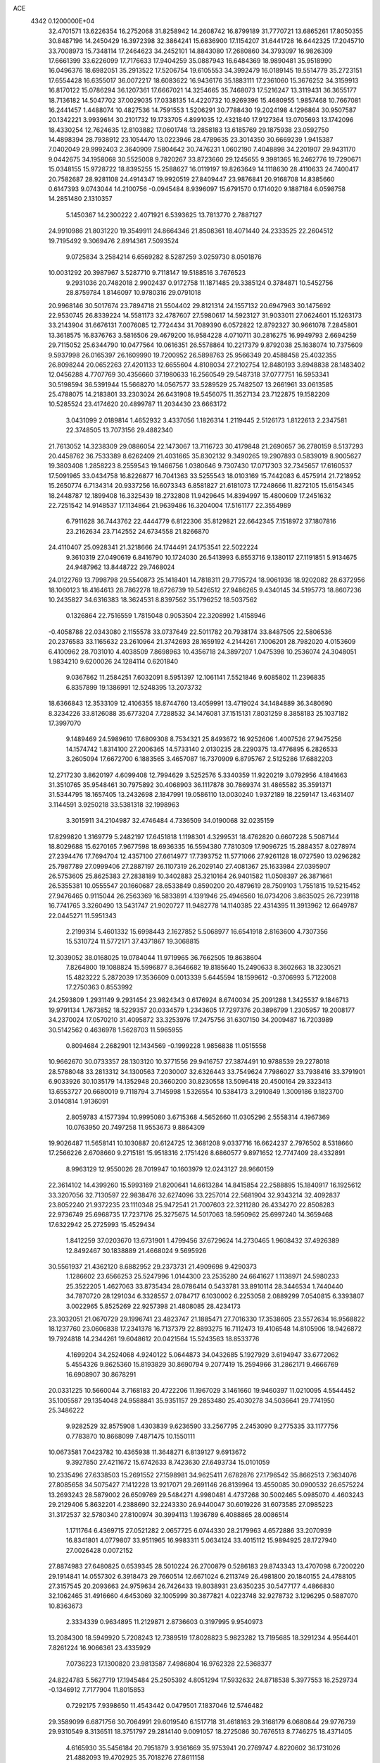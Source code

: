 ACE                                                                             
 4342  0.1200000E+04
  32.4701571  13.6226354  16.2752068  31.8258942  14.2608742  16.8799189
  31.7770721  13.6865261  17.8050355  30.8487196  14.2450429  16.3972398
  32.3864241  15.6836900  17.1154207  31.6441728  16.6442325  17.2045710
  33.7008973  15.7348114  17.2464623  34.2452101  14.8843080  17.2680860
  34.3793097  16.9826309  17.6661399  33.6226099  17.7176633  17.9404259
  35.0887943  16.6484369  18.9890481  35.9518990  16.0496376  18.6982051
  35.2913522  17.5206754  19.6105553  34.3992479  16.0189145  19.5514779
  35.2723151  17.6554428  16.6355017  36.0072217  18.6083622  16.9436176
  35.1883111  17.2361060  15.3676252  34.3159913  16.8170122  15.0786294
  36.1207361  17.6667021  14.3254665  35.7468073  17.5216247  13.3119431
  36.3655177  18.7136182  14.5047702  37.0029035  17.0338135  14.4220732
  10.9269396  15.4680955   1.9857468  10.7667081  16.2441457   1.4488074
  10.4827536  14.7591553   1.5206291  30.7788430  19.2024198   4.1296864
  30.9507587  20.1342221   3.9939614  30.2101732  19.1733705   4.8991035
  12.4321840  17.9127364  13.0705693  13.1742096  18.4330254  12.7624635
  12.8103882  17.0601748  13.2858183  13.6185769  29.1875938  23.0592750
  14.4898394  28.7938912  23.1054470  13.0223946  28.4789635  23.3014350
  30.6669239   1.9415387   7.0402049  29.9992403   2.3640909   7.5804642
  30.7476231   1.0602190   7.4048898  34.2201907  29.9431170   9.0442675
  34.1958068  30.5525008   9.7820267  33.8723660  29.1245655   9.3981365
  16.2462776  19.7290671  15.0348155  15.9728722  18.8395255  15.2588627
  16.0119197  19.8263649  14.1118630  28.4110633  24.7400417  20.7582687
  28.9281108  24.4914347  19.9920519  27.8409447  23.9876841  20.9168708
  14.8385660   0.6147393   9.0743044  14.2100756  -0.0945484   8.9396097
  15.6791570   0.1714020   9.1887184   6.0598758  14.2851480   2.1310357
   5.1450367  14.2300222   2.4071921   6.5393625  13.7813770   2.7887127
  24.9910986  21.8031220  19.3549911  24.8664346  21.8508361  18.4071440
  24.2333525  22.2604512  19.7195492   9.3069476   2.8914361   7.5093524
   9.0725834   3.2584214   6.6569282   8.5287259   3.0259730   8.0501876
  10.0031292  20.3987967   3.5287710   9.7118147  19.5188516   3.7676523
   9.2931036  20.7482018   2.9902437   0.9172758  11.1871485  29.3385124
   0.3784871  10.5452756  28.8759784   1.8146097  10.9780316  29.0791018
  20.9968146  30.5017674  23.7894718  21.5504402  29.8121314  24.1557132
  20.6947963  30.1475692  22.9530745  26.8339224  14.5581173  32.4787607
  27.5980617  14.5923127  31.9033011  27.0624601  15.1263173  33.2143904
  31.6676131   7.0076085  12.7724434  31.7089390   6.0572822  12.8792327
  30.9661078   7.2845801  13.3618575  16.8376763   3.5816506  29.4679200
  16.9584228   4.0710711  30.2816275  16.9949793   2.6694259  29.7115052
  25.6344790  10.0477564  10.0616351  26.5578864  10.2217379   9.8792038
  25.1638074  10.7375609   9.5937998  26.0165397  26.1609990  19.7200952
  26.5898763  25.9566349  20.4588458  25.4032355  26.8098244  20.0652263
  27.4201133  12.6655604   4.8108034  27.2102754  12.8480193   3.8948838
  28.1483402  12.0456288   4.7707769  30.4356660  37.1980633  16.2560549
  29.5487318  37.0777751  16.5953341  30.5198594  36.5391944  15.5668270
  14.0567577  33.5289529  25.7482507  13.2661961  33.0613585  25.4788075
  14.2183801  33.2303024  26.6431908  19.5456075  11.3527134  23.7122875
  19.1582209  10.5285524  23.4174620  20.4899787  11.2034430  23.6663172
   3.0431099   2.0189814   1.4652932   3.4337056   1.1826314   1.2119445
   2.5126173   1.8122613   2.2347581  22.3748505  13.7073156  29.4882340
  21.7613052  14.3238309  29.0886054  22.1473067  13.7116723  30.4179848
  21.2690657  36.2780159   8.5137293  20.4458762  36.7533389   8.6262409
  21.4031665  35.8302132   9.3490265  19.2907893   0.5839019   8.9005627
  19.3803408   1.2858223   8.2559543  19.1466756   1.0380646   9.7307430
  17.0717303  32.7345657  17.6160537  17.5091965  33.0434758  16.8226877
  16.7041363  33.5255543  18.0103169  15.7442083   6.4575914  21.7218952
  15.2650774   6.7134314  20.9337256  16.6073343   6.8581827  21.6181073
  17.7248666  11.8272105  15.6154345  18.2448787  12.1899408  16.3325439
  18.2732808  11.9429645  14.8394997  15.4800609  17.2451632  22.7251542
  14.9148537  17.1134864  21.9639486  16.3204004  17.5161177  22.3554989
   6.7911628  36.7443762  22.4444779   6.8122306  35.8129821  22.6642345
   7.1518972  37.1807816  23.2162634  23.7142552  24.6734558  21.8266870
  24.4110407  25.0928341  21.3218666  24.1744491  24.1753541  22.5022224
   9.3610319  27.0490619   6.8416790  10.1724030  26.5413993   6.8553716
   9.1380117  27.1191851   5.9134675  24.9487962  13.8448722  29.7468024
  24.0122769  13.7998798  29.5540873  25.1418401  14.7818311  29.7795724
  18.9061936  18.9202082  28.6372956  18.1060123  18.4164613  28.7862278
  18.6726739  19.5426512  27.9486265   9.4340145  34.5195773  18.8607236
  10.2435827  34.6316383  18.3624531   8.8397562  35.1796252  18.5037562
   0.1326864  22.7516559   1.7815048   0.9053504  22.3208992   1.4158946
  -0.4058788  22.0343080   2.1155578  33.0737649  22.5011782  20.7938174
  33.8487505  22.5806536  20.2376583  33.1165632  23.2610964  21.3742693
  28.1659192   4.2144261   7.1006201  28.7982020   4.0153609   6.4100962
  28.7031010   4.4038509   7.8698963  10.4356718  24.3897207   1.0475398
  10.2536074  24.3048051   1.9834210   9.6200026  24.1284114   0.6201840
   9.0367862  11.2584251   7.6032091   8.5951397  12.1061141   7.5521846
   9.6085802  11.2396835   6.8357899  19.1386991  12.5248395  13.2073732
  18.6366843  12.3533109  12.4106355  18.8744760  13.4059991  13.4719024
  34.1484889  36.3480690   8.3234226  33.8126088  35.6773204   7.7288532
  34.1476081  37.1515131   7.8031259   8.3858183  25.1037182  17.3997070
   9.1489469  24.5989610  17.6809308   8.7534321  25.8493672  16.9252606
   1.4007526  27.9475256  14.1574742   1.8314100  27.2006365  14.5733140
   2.0130235  28.2290375  13.4776895   6.2826533   3.2605094  17.6672700
   6.1883565   3.4657087  16.7370909   6.8795767   2.5125286  17.6882203
  12.2717230   3.8620197   4.6099408  12.7994629   3.5252576   5.3340359
  11.9220219   3.0792956   4.1841663  31.3510765  35.9548461  30.7975892
  30.4068903  36.1117878  30.7869374  31.4865582  35.3591371  31.5344795
  18.1657405  13.2432698   2.1847991  19.0586110  13.0030240   1.9372189
  18.2259147  13.4631407   3.1144591   3.9250218  33.5381318  32.1998963
   3.3015911  34.2104987  32.4746484   4.7336509  34.0190068  32.0235159
  17.8299820   1.3169779   5.2482197  17.6451818   1.1198301   4.3299531
  18.4762820   0.6607228   5.5087144  18.8029688  15.6270165   7.9677598
  18.6936335  16.5594380   7.7810309  17.9096725  15.2884357   8.0278974
  27.2394476  17.7694704  12.4357100  27.6614977  17.7393752  11.5771066
  27.9261128  18.0727590  13.0296282  25.7987789  27.0999406  27.2887197
  26.1107319  26.2029140  27.4081367  25.1633984  27.0395907  26.5753605
  25.8625383  27.2838189  10.3402883  25.3210164  26.9401582  11.0508397
  26.3871661  26.5355381  10.0555547  20.1660687  28.6533849   0.8590200
  20.4879619  28.7509103   1.7551815  19.5215452  27.9476465   0.9115044
  26.2563369  16.5833891   4.1391946  25.4946560  16.0734206   3.8635025
  26.7239118  16.7741765   3.3260490  13.5431747  21.9020727  11.9482778
  14.1140385  22.4314395  11.3913962  12.6649787  22.0445271  11.5951343
   2.2199314   5.4601332  15.6998443   2.1627852   5.5068977  16.6541918
   2.8163600   4.7307356  15.5310724  11.5772171  37.4371867  19.3068815
  12.3039052  38.0168025  19.0784044  11.9719965  36.7662505  19.8638604
   7.8264800  19.1088824  15.5996877   8.3646682  19.8185640  15.2490633
   8.3602663  18.3230521  15.4823222   5.2872039  17.3536609   0.0013339
   5.6445594  18.1599612  -0.3706993   5.7122008  17.2750363   0.8553992
  24.2593809   1.2931149   9.2931454  23.9824343   0.6176924   8.6740034
  25.2091288   1.3425537   9.1846713  19.9791134   1.7673852  18.5229357
  20.0334579   1.2343605  17.7297376  20.3896799   1.2305957  19.2008177
  34.2370024  17.0570210  31.4095872  33.3253976  17.2475756  31.6307150
  34.2009487  16.7203989  30.5142562   0.4636978   1.5628703  11.5965955
   0.8094684   2.2682901  12.1434569  -0.1999228   1.9856838  11.0515558
  10.9662670  30.0733357  28.1303120  10.3771556  29.9416757  27.3874491
  10.9788539  29.2278018  28.5788048  33.2813312  34.1300563   7.2030007
  32.6326443  33.7549624   7.7986027  33.7938416  33.3791901   6.9033926
  30.1035179  14.1352948  20.3660200  30.8230558  13.5096418  20.4500164
  29.3323413  13.6553727  20.6680019   9.7118794   3.7145998   1.5326554
  10.5384173   3.2910849   1.3009186   9.1823700   3.0140814   1.9136091
   2.8059783   4.1577394  10.9995080   3.6715368   4.5652660  11.0305296
   2.5558314   4.1967369  10.0763950  20.7497258  11.9553673   9.8864309
  19.9026487  11.5658141  10.1030887  20.6124725  12.3681208   9.0337716
  16.6624237   2.7976502   8.5318660  17.2566226   2.6708660   9.2715181
  15.9518316   2.1751426   8.6860577   9.8971652  12.7747409  28.4332891
   8.9963129  12.9550026  28.7019947  10.1603979  12.0243127  28.9660159
  22.3614102  14.4399260  15.5993169  21.8200641  14.6613284  14.8415854
  22.2588895  15.1840917  16.1925612  33.3207056  32.7130597  22.9838476
  32.6274096  33.2257014  22.5681904  32.9343214  32.4092837  23.8052240
  21.9372235  23.1110348  25.9472541  21.7007603  22.3211280  26.4334270
  22.8508283  22.9736749  25.6968735  17.7237176  25.3275675  14.5017063
  18.5950962  25.6997240  14.3659468  17.6322942  25.2725993  15.4529434
   1.8412259  37.0203670  13.6731901   1.4799456  37.6729624  14.2730465
   1.9608432  37.4926389  12.8492467  30.1838889  21.4668024   9.5695926
  30.5561937  21.4362120   8.6882952  29.2373731  21.4909698   9.4290373
   1.1286602  23.6566253  25.5247996   1.0144300  23.2535280  24.6641627
   1.1138971  24.5980233  25.3522205   1.4627063  33.8735434  28.0786414
   0.5433781  33.8910114  28.3446534   1.7440440  34.7870720  28.1291034
   6.3328557   2.0784717   6.1030002   6.2253058   2.0889299   7.0540815
   6.3393807   3.0022965   5.8525269  22.9257398  21.4808085  28.4234173
  23.3032051  21.0670729  29.1996741  23.4823747  21.1885471  27.7016330
  17.3538605  23.5572634  16.9568822  18.1237760  23.0606838  17.2341378
  16.7137379  22.8893275  16.7112473  19.4106548  14.8105906  18.9426872
  19.7924818  14.2344261  19.6048612  20.0421564  15.5243563  18.8533776
   4.1699204  34.2524068   4.9240122   5.0644873  34.0432685   5.1927929
   3.6194947  33.6772062   5.4554326   9.8625360  15.8193829  30.8690794
   9.2077419  15.2594966  31.2862171   9.4666769  16.6908907  30.8678291
  20.0331225  10.5660044   3.7168183  20.4722206  11.1967029   3.1461660
  19.9460397  11.0210095   4.5544452  35.1005587  29.1354048  24.9588841
  35.9351157  29.2853480  25.4030278  34.5036641  29.7741950  25.3486222
   9.9282529  32.8575908   1.4303839   9.6236590  33.2567795   2.2453090
   9.2775335  33.1177756   0.7783870  10.8668099   7.4871475  10.1550111
  10.0673581   7.0423782  10.4365938  11.3648271   6.8139127   9.6913672
   9.3927850  27.4211672  15.6742633   8.7423630  27.6493734  15.0101059
  10.2335496  27.6338503  15.2691552  27.1598981  34.9625411   7.6782876
  27.1796542  35.8662513   7.3634076  27.8085658  34.5075427   7.1412228
  13.9217071  29.2691146  26.8139964  13.4550085  30.0900532  26.6575224
  13.2693243  28.5879002  26.6509769  29.5484271   4.9980481   4.4737268
  30.5002465   5.0985070   4.4603243  29.2129406   5.8632201   4.2388690
  32.2243330  26.9440047  30.6019226  31.6073585  27.0985223  31.3172537
  32.5780340  27.8100974  30.3994113   1.1936789   6.4088865  28.0086514
   1.1711764   6.4369715  27.0521282   2.0657725   6.0744330  28.2179963
   4.6572886  33.2070939  16.8341801   4.0779807  33.9511965  16.9983311
   5.0634124  33.4015112  15.9894925  28.1727940  27.0026428   0.0072152
  27.8874983  27.6480825   0.6539345  28.5010224  26.2700879   0.5286183
  29.8743343  13.4707098   6.7200220  29.1914841  14.0557302   6.3918473
  29.7660514  12.6671024   6.2113749  26.4981800  20.1840155  24.4788105
  27.3157545  20.2093663  24.9759634  26.7426433  19.8038931  23.6350235
  30.5477177   4.4866830  32.1062465  31.4916660   4.6453069  32.1005999
  30.3877821   4.0223748  32.9278732   3.1296295   0.5887070  10.8363673
   2.3334339   0.9634895  11.2129871   2.8736603   0.3197995   9.9540973
  13.2084300  18.5949920   5.7208243  12.7389519  17.8028823   5.9823282
  13.7195685  18.3291234   4.9564401   7.8261224  16.9066361  23.4335929
   7.0736223  17.1300820  23.9813587   7.4986804  16.9762328  22.5368377
  24.8224783   5.5627719  17.1945484  25.2505392   4.8051294  17.5932632
  24.8718538   5.3977553  16.2529734  -0.1346912   7.7177904  11.8015853
   0.7292175   7.9398650  11.4543442   0.0479501   7.1837046  12.5746482
  29.3589099   6.6871756  30.7064991  29.6019540   6.1517718  31.4618163
  29.3168179   6.0680844  29.9776739  29.9310549   8.3136511  18.3751797
  29.2814140   9.0091057  18.2725086  30.7676513   8.7746275  18.4371405
   4.6165930  35.5456184  20.7951879   3.9361669  35.9753941  20.2769747
   4.8220602  36.1731026  21.4882093  19.4702925  35.7018276  27.8611158
  20.2360170  35.4306114  28.3674157  19.7894413  35.7681047  26.9611251
  33.4094254  25.4777465   5.1258837  33.1500802  25.4155133   4.2065911
  34.0596598  26.1799488   5.1442947  26.3233562   0.5401984  30.1110502
  25.5670695   1.1210474  30.1939759  26.8476555   0.9281757  29.4104678
   4.9538384  18.8604576   3.4121492   5.4133693  18.9561448   4.2463597
   5.4782376  18.2279921   2.9210028  12.1058580  27.1851074  26.6323688
  11.9243513  26.5834797  27.3544015  11.2586339  27.5841588  26.4343762
   6.5246306  12.7685319  20.4791927   6.1039280  12.1303521  21.0553591
   6.2085111  13.6168508  20.7900872   2.2120062  33.2170489  21.2079781
   3.1206624  33.3590960  20.9426512   1.7727055  34.0442260  21.0104312
  24.0230982  28.9186961   9.0769299  24.5152090  28.2810229   9.5940678
  23.2020840  28.4738947   8.8664083  17.6099385  25.9199459   6.1412208
  18.0594515  25.1337213   5.8313485  16.8779187  25.5881229   6.6610980
   7.7490683  11.9752962   4.3425307   8.6428113  11.7991942   4.6365431
   7.4683953  11.1597167   3.9274588  20.1123463  16.8679146  25.9531009
  20.0657983  16.2683065  25.2084297  19.3519976  17.4398045  25.8480123
  27.2005619  10.0869781   3.0163922  27.7649048  10.7995113   2.7163167
  26.8851629   9.6760456   2.2114762  15.0074561  12.2486495  15.5624589
  15.9636644  12.2125006  15.5867647  14.7713814  12.8314116  16.2841853
  27.6450449   2.4342279  15.0414770  28.3149251   2.6648178  15.6851545
  27.3127257   1.5859274  15.3350448  17.0820113  14.7379076  20.5509141
  17.5096265  14.2544646  21.2577804  17.7493465  14.8036677  19.8678541
   2.2677685  36.6632697  28.8568732   1.9943408  36.9216469  29.7370495
   3.2236441  36.6384113  28.9006430  32.1458770  20.5660660  22.4877531
  31.2313462  20.8485181  22.4970254  32.5843721  21.1930398  21.9125507
  20.4129939  20.8952181  30.0530381  20.1689126  20.4734466  29.2291661
  20.9508044  20.2449577  30.5048710  16.2033843  36.5454999  24.6899411
  16.0186911  36.7603015  23.7756214  17.0955411  36.1988457  24.6790296
  34.5132044  27.8789837   5.2532761  35.4357013  28.0714927   5.0854317
  34.0483469  28.6646343   4.9653656   4.9046009  13.8705754  11.9821905
   5.4227347  14.6443285  11.7606609   4.3602521  14.1495879  12.7184434
  19.9121127  28.9758752  28.1829933  19.9307181  28.7405757  29.1106354
  19.6690743  28.1655484  27.7351823  26.5076523  28.8344314   1.6201562
  25.9107189  29.5824992   1.6029259  26.1862779  28.2880346   2.3373736
  29.4369925  30.5199832   2.1039849  30.2237789  30.0226228   1.8807553
  28.7126479  29.9636026   1.8176332  25.5450706   0.7202545  19.5223043
  25.2410095   1.3171409  20.2060479  26.3486973   0.3396437  19.8766365
   1.4853871  37.5972886   3.4126543   2.2825695  37.2255415   3.7901938
   1.0855783  36.8709067   2.9343720   3.6472875  10.7518198  28.6073206
   4.1524808  11.0561954  29.3612218   3.5288111   9.8145016  28.7610405
  11.1596197  13.7574297  10.0700551  11.2904837  12.9109897   9.6426843
  10.9007530  13.5365399  10.9647213  11.2037408  22.3134307  10.5030206
  11.4745729  22.6350459   9.6431105  10.3238886  22.6698215  10.6258115
  27.0732805  22.1234508  21.0116735  27.2142231  21.1898125  21.1687929
  26.3540512  22.1542650  20.3808078  32.2988217  24.5960310  13.6854614
  31.5472789  24.0801366  13.3934540  31.9199580  25.4218257  13.9867209
  20.3671775  23.2112987   9.1908467  20.3686783  22.2596560   9.0878628
  21.2905525  23.4588742   9.1427132  21.0898866   3.4482658  29.0765015
  21.2560971   4.0062055  29.8363101  20.4191598   2.8331668  29.3731674
  28.0361639  13.6355687  12.7136390  28.1253272  12.6827170  12.7324921
  27.1976645  13.7890956  12.2782310  11.8666969   4.6754033  31.6787824
  12.1632873   3.9458171  32.2228136  11.3266893   4.2660140  31.0027470
  15.6366860  17.1539100   1.4884252  15.5639393  16.2143218   1.3207533
  16.0373407  17.5085280   0.6947290  26.5391437  11.9357814  21.2117612
  26.7511449  12.7565218  21.6563651  27.3216559  11.7317467  20.6996321
   4.2544133  26.8762879  31.0335185   3.3516022  26.7172534  31.3089670
   4.1737643  27.4274136  30.2550661   1.3308228  26.0582882   7.2550767
   0.4421315  26.1136019   7.6063600   1.7691386  26.8414067   7.5879979
  19.3190677  30.6283947  18.1828456  18.7444850  30.1653392  18.7924899
  18.7734213  31.3282563  17.8241038  27.1874049  30.4786435   4.0139874
  26.7892167  29.6165650   3.8935775  26.5541151  31.0896907   3.6374277
  14.2215035   8.3722421  16.4246443  15.0912576   7.9949933  16.2925721
  14.3005268   8.8792626  17.2326773  24.3015106  13.2770811  19.3158296
  25.1203945  12.8304466  19.5307217  24.2779428  13.2867974  18.3589691
  28.1378827   0.9268702  27.7722420  29.0508497   0.6777292  27.6285348
  28.0588451   1.7907809  27.3677137   4.3833277  25.5081411  22.7221148
   5.0230244  25.0940441  22.1428535   4.6184922  25.2005247  23.5975014
  27.2777091  25.3731712   2.9140290  26.8832430  26.1843090   3.2344723
  28.1238257  25.3261705   3.3591238  16.3968041   0.9580941  30.3298129
  16.3576623   0.8199210  31.2761786  15.8338526   0.2754914  29.9646128
  26.2687427  33.5798554  17.5789884  25.4045583  33.5945701  17.9903284
  26.1658165  32.9976272  16.8262279   7.6929062  13.2989217  -0.2227300
   7.2018457  14.0564354   0.0954907   8.3938473  13.1813189   0.4184275
   2.6431246  32.8140180   6.3551329   1.9290345  32.2469041   6.6461466
   3.2142042  32.8913792   7.1194071   8.8539785  24.0701344  10.2535433
   8.6256269  24.9166212   9.8694241   8.0724075  23.5318088  10.1287072
  25.0078082  16.0696416  11.5496066  25.7049154  16.6539678  11.8476608
  25.2610565  15.2072459  11.8788037  24.6776933  20.7492003  26.3861310
  25.2126705  20.6834266  25.5951158  24.3065204  19.8739784  26.4977068
  20.5410441   2.2562413   7.0807599  20.4423105   2.7541358   6.2692277
  21.4742124   2.0470036   7.1213588  26.9553094  30.5449758  22.8046186
  27.0830360  31.4923463  22.8536799  27.3490773  30.2082103  23.6094588
  25.3048955   9.3251999  21.6390480  25.9055716   8.8843257  21.0381736
  25.4214843  10.2569744  21.4534807  10.7342846  31.4201712  30.3075417
  11.0537464  30.9599159  29.5314354  11.4995925  31.8894692  30.6396487
  27.3612628  35.6877167  27.9995267  27.7907727  36.4638654  28.3591740
  26.5155960  36.0064644  27.6841232   4.5662915  32.8904236  23.3505109
   5.0080236  32.8936984  24.1996834   3.6350493  32.9463382  23.5647380
  15.3839779  18.8698883   3.5329178  15.4335976  19.7223190   3.1003306
  15.5399933  18.2364093   2.8324927  15.0166649   3.4275827   6.0733863
  14.2896164   3.0176508   6.5419886  15.8012328   3.0512109   6.4721712
  24.8548820   8.5734465  24.2354620  24.8403736   8.7445321  23.2937874
  25.7095846   8.8936119  24.5239225  29.1097268  21.9894675  22.9288268
  29.1956994  22.8438163  23.3518265  28.4834065  22.1351965  22.2198009
   0.7668791  35.7676554  21.2865018   1.2877894  36.4468858  20.8580973
   0.8091044  35.9850829  22.2177236  20.6895048  33.0287780  18.9513779
  20.9986580  33.3039206  18.0882715  20.1351198  32.2684193  18.7760388
   5.8381367  18.0176478  21.5368610   6.1862171  17.7457555  20.6876576
   4.9222397  17.7399956  21.5203117  34.7067173  30.6912683  21.7783368
  34.2699613  31.5189360  21.9794391  34.2006843  30.3232467  21.0539594
  27.8813393   0.2712196  20.5538483  27.9660997   0.4884033  21.4822226
  28.4128496   0.9284312  20.1046251  13.5036162  14.6154281   9.0091557
  12.6605544  14.4245897   9.4203237  13.7221573  15.4977304   9.3091795
   2.1636923  32.7618495  18.1939970   2.8255276  32.3408515  17.6453929
   2.0675300  32.1764040  18.9451550   4.7561488  31.3872449  11.2789260
   4.6747496  31.1857921  12.2111399   4.7789320  32.3434463  11.2416205
   7.1556471  27.8378117  24.1820621   6.9405791  26.9191696  24.0205867
   6.9663007  28.2774121  23.3531282   6.1543598  21.1932948  19.8914267
   6.9137297  21.1619862  20.4733278   6.5285531  21.2387701  19.0115726
  22.6147758  31.5021811  26.3122894  21.8307858  31.2955167  25.8034855
  22.2899538  32.0052555  27.0590414  32.3197685  11.5944608  13.5622320
  31.4328862  11.2344032  13.5677076  32.2712534  12.3416258  12.9658910
  20.5409239   5.2226478  15.9683691  21.3003292   5.7952401  16.0764126
  20.2896270   4.9870276  16.8614339   3.3881960  28.9058574  11.7460751
   2.5311118  29.3257436  11.8191104   3.9403995  29.5611966  11.3196555
  22.6300854   4.8947749  18.9604893  23.1022846   4.5039590  18.2252868
  23.2355005   5.5459365  19.3150214  20.8123445  16.2837609  28.5975833
  20.3219840  17.0778458  28.8102039  20.8621864  16.2817758  27.6416839
  24.5428447  22.2029914  23.7212471  25.1217386  21.4414758  23.7559999
  23.7115097  21.8572516  23.3963194  27.7218222  25.8043679  25.3573348
  28.3038027  26.5418831  25.1740265  28.3031098  25.1141883  25.6766914
  33.1998269  35.8047454  19.4135848  32.3257324  36.1584836  19.2490854
  33.0430854  34.9108579  19.7179349  33.3464082  15.5106535  11.7462513
  33.0343669  14.7051582  11.3338930  33.9604035  15.2136185  12.4178254
  34.4913640  13.0540722   9.1161307  33.6927341  12.7782536   8.6663016
  34.4671957  14.0103700   9.0823343   7.0971339   0.9782732  33.1133166
   6.7202485   1.1552018  33.9752247   6.3783570   0.5930860  32.6120955
   6.1324268  23.1374392   3.5627555   6.9856904  23.4500116   3.8635405
   5.7649982  23.8752778   3.0761117  13.3572254   1.8274878  18.8038472
  13.1443111   2.6849835  18.4356074  14.1330591   1.9839564  19.3422072
  30.8881274  24.6513641  23.0459104  30.5659705  24.7421429  23.9426858
  30.1714556  24.9748702  22.5000559  14.8825160  25.0911832  29.1709972
  13.9323528  25.1972868  29.2175137  15.2074123  25.9534888  28.9119539
  34.1295152  25.6739663  12.0504005  33.2797262  25.3784312  12.3771258
  34.7686225  25.2085584  12.5900015   7.5130332  31.7911392  10.9667996
   6.6927795  31.2987287  10.9975824   7.6119373  32.1471742  11.8497995
  16.3435206  35.5196812  13.0163018  16.6825849  36.3728096  13.2872983
  17.0081186  34.8947508  13.3061350  34.8094766  11.9220818  14.8929762
  35.4166470  11.6074845  14.2231968  33.9633023  11.9658028  14.4476567
  26.2655983   3.5740519  18.2790567  26.4645941   3.7275922  19.2026680
  27.0314773   3.9060703  17.8106285  23.3699089   6.7630107  21.2345335
  22.7271121   6.9067940  21.9290625  24.1140561   7.3130792  21.4792809
  16.4782420  22.9073732  13.4219994  17.3027620  23.2051059  13.8063870
  15.8213424  23.0886951  14.0941876  33.4103079  29.5084013  27.1711039
  33.0643594  28.6216864  27.0696738  33.3797283  29.6710384  28.1138902
  14.1619518   2.4206702  32.1604406  14.0092502   2.1447233  31.2566888
  14.8999430   3.0276509  32.1040908  27.0328330   3.4981916  31.8759127
  27.6329497   3.5331021  32.6208107  26.4054968   2.8127040  32.1056689
  32.4097303  22.9643262  26.3599133  33.0392508  23.3420810  25.7457171
  32.4184120  22.0270880  26.1656426  18.1577540   8.2855279  26.6870359
  18.9880794   8.1565993  26.2285939  17.8626275   7.4005704  26.9014707
  10.7719580  21.5848963  32.7041189  10.3218566  22.4220788  32.8171058
  11.2545595  21.6813155  31.8831250   1.6527645   7.1325663  13.8450681
   1.9108567   6.6952544  14.6564734   2.4600097   7.5320851  13.5210746
  23.0903951  19.7745862  14.4701981  23.5549620  19.1366030  15.0118501
  23.2823502  19.5099223  13.5705658   7.7255201  19.6828954  28.3746233
   6.9582335  19.7963684  27.8137071   8.4413858  20.0895645  27.8863730
   0.3501710  34.3143627  14.5112034  -0.1140040  35.1514827  14.5130987
   0.5357580  34.1454919  13.5874762  22.9124616  14.8574844  10.0248075
  23.5942668  15.3857395  10.4399221  22.1258316  15.0329936  10.5411810
  12.5485241  15.1246582  30.9117021  11.6794489  15.4378516  30.6610033
  12.5622973  14.2086886  30.6341379  29.9920490  18.4432723   7.5207844
  29.4202480  17.8190630   7.9675932  29.3921473  19.0356453   7.0675250
  34.3098336  15.7178825   8.6371068  34.8461420  16.4768852   8.4079342
  33.4272404  15.9530163   8.3507972  23.0388565  28.8552912  24.7902940
  23.4165350  27.9925872  24.9615615  23.4622612  29.1460446  23.9825670
   2.1819445  35.2537432   0.3587185   1.2868389  35.5765904   0.2548556
   2.1848171  34.8272719   1.2156583   8.7692893   3.8577880   4.9709539
   7.8830829   4.2080565   4.8804990   9.3360391   4.6284215   4.9370359
  29.2507502  11.7626097  15.5073145  28.8032963  11.5179605  14.6972752
  29.0310750  12.6857619  15.6328721  12.7520524  32.7217573  28.0480381
  12.9549157  32.4393527  28.9398486  11.8317946  32.9827898  28.0829588
  10.5039712   3.1969221  10.0798967   9.9831325   3.0348345   9.2933304
  11.1400977   2.4818939  10.0974903  25.3173195  26.2436859  14.1573301
  25.4045555  25.8829952  15.0396701  26.1408705  26.0190850  13.7242596
  26.1030934  19.2202742   4.9191771  26.1848657  18.2718224   4.8192553
  25.2392016  19.3461598   5.3117016  13.6000933   8.5238526  10.4887160
  12.7446766   8.1307812  10.6618892  14.0163756   7.9271471   9.8667164
  32.8248296  21.3708977  29.8616812  33.7041527  21.3896834  29.4839646
  32.5260482  22.2792347  29.8182597   1.6677253   3.5433578  22.2395207
   2.3479790   2.9269445  22.5106689   1.0368104   3.0075632  21.7587895
  19.0721008   1.1846581  29.2551822  18.2848036   0.9642070  29.7529735
  19.3467102   0.3562356  28.8620693   1.1058332   3.7636470  12.9389232
   1.4145633   3.8101453  13.8437742   1.8210619   4.1350269  12.4224383
  12.4469610  31.0260527  15.7771906  12.8262957  30.3786703  16.3715248
  12.8368990  31.8572401  16.0479448   8.4943327   1.8706630  13.4164922
   8.6117524   1.2084212  12.7354047   9.0492513   2.5998514  13.1397584
  30.1503962  12.9431891  25.6999497  30.9605914  12.5841270  26.0617368
  29.5431794  12.2032888  25.6917497   9.3651585  19.8965471  24.4778681
   9.8549089  19.8944243  25.3002864   9.4735771  19.0105290  24.1322538
   2.7528521  21.2654302  10.7953044   2.4806157  21.0337801   9.9073532
   2.3145653  22.0981348  10.9706317   1.8525219  27.9014702   4.4783942
   2.5442859  28.5602107   4.5396747   2.2198314  27.1279284   4.9061191
  14.2985594  21.4754531  21.4541407  13.5287024  21.9947887  21.6861807
  14.9729892  22.1239914  21.2522139   8.9090514   7.0434032  18.8124776
   8.3437727   7.6836646  18.3803235   9.3456647   6.5858472  18.0939770
  26.1605605  25.8781139  23.0435649  26.7469741  25.5283329  23.7143884
  25.4158629  26.2259319  23.5341564   5.6048613  24.9086660  25.1635774
   6.0644329  24.1316383  24.8453737   5.1028070  24.5982004  25.9170921
   1.9965625  14.5696789  20.5732262   2.3355941  14.4928749  21.4650729
   2.3442178  15.4031014  20.2557763   5.6087517  33.4103426  19.6922158
   5.3685135  34.2234329  20.1365148   5.1990322  33.4785589  18.8298305
  24.4193953  18.4621604  32.5166623  23.9236299  17.6494347  32.6162894
  24.3635956  18.8834274  33.3743640  -0.1477324  26.6998920  23.2671682
   0.7288120  26.6813090  23.6512990  -0.4784345  27.5755658  23.4673270
  31.5137423  16.5900937   4.2406754  31.4165347  17.5217387   4.4377035
  32.4036919  16.5094285   3.8975796   4.7510178   9.3261711  10.1273512
   4.3370108   9.3815039   9.2660914   4.3399902  10.0251238  10.6360292
   0.0638323  20.2153609  24.7614766   0.2150759  20.7486958  23.9811491
   0.9096026  19.8031269  24.9374529  31.4643620  15.7021983  31.4711221
  31.3755406  14.8061236  31.1464797  30.5662990  15.9840000  31.6451981
  16.9157880  20.8315319  11.1578318  16.6657316  21.6430029  11.5996671
  17.8594621  20.7613124  11.3019854  32.7113942  12.2111126  27.4310817
  33.2290795  11.8039657  28.1256788  33.3344040  12.3491847  26.7176206
  24.4316248  31.6007775  33.4583871  23.7466114  31.5414431  32.7924532
  25.1181996  32.1276822  33.0494638  22.8574128  24.3846713  29.2874169
  22.4913803  23.6769390  28.7569765  22.9287494  25.1241218  28.6837978
  11.9548369  22.5586067  27.3260416  11.6747035  23.4738700  27.3189563
  12.8564485  22.5865547  27.6462716   7.1522598  21.2578586   5.0874027
   6.6892812  21.8936634   4.5418434   7.8381771  21.7671629   5.5190951
  18.1963675  24.9770305   9.0331610  18.7658784  25.7452071   8.9908070
  18.7976118  24.2322889   9.0233095  30.4738585  31.4559794  12.2363764
  30.6100683  32.3944573  12.1062306  29.5667199  31.3845424  12.5334085
   6.4490621  23.0253501  10.0315345   6.7485758  22.1503449  10.2782921
   6.0383273  22.9053056   9.1753114  27.7576900  23.7497986   5.7167212
  28.3064101  24.3294560   5.1883886  27.1271735  23.3851082   5.0956884
  29.0980101   2.1569756  19.2138233  30.0322273   2.2758056  19.3851405
  28.9099468   2.7522676  18.4882261   8.9656704  19.3353115  32.6395694
   9.4837751  20.1249041  32.7955915   8.1023606  19.5405128  32.9984851
   5.8141322  19.2788136   6.0998960   6.3601002  18.9700524   6.8229571
   6.2633853  20.0600079   5.7771903   0.7775052  30.6849085  29.1919731
   1.5313472  31.0971743  29.6138628   0.1040428  31.3650981  29.1872436
  17.8000880  13.3717051  22.7652896  16.9549976  13.1124724  23.1325123
  18.3797328  12.6336971  22.9539373   7.5549644  35.2365216   5.0392929
   6.9998604  35.5481589   4.3244688   8.1484913  35.9661189   5.2171845
  10.5962450  23.1815038   3.8322962   9.9955265  23.1046401   4.5735526
  10.8471203  22.2795654   3.6327951  19.1694977  36.8796265  22.1056846
  20.0832268  37.1474064  22.0075780  19.1150953  36.0411342  21.6472056
   8.9788884  -0.0987708  15.1038867   8.8065262   0.6772313  14.5706478
   9.3971185   0.2420141  15.8945706   2.3491075   6.3844872  22.7289258
   1.7187269   6.7193614  22.0911864   2.1867415   5.4414849  22.7537413
  25.4795514  17.1401875  29.6586239  25.4659960  17.9590460  30.1541225
  26.3607768  16.7922479  29.7950481  16.3845719  13.2318010   8.0849678
  15.4393229  13.2059559   7.9364139  16.7139927  12.4341297   7.6709216
  22.5296329  31.8604468  16.8269175  23.1082121  31.9649599  16.0715666
  21.8965920  31.1964974  16.5536735  10.3906282   0.2558959  32.0905451
  11.3071118   0.1814714  32.3565352   9.8938923   0.0288709  32.8766399
  15.5991920  27.3068411  12.9388447  16.2395495  27.7350395  13.5070175
  16.0964808  26.6229235  12.4903001  10.5675842  30.7211968   3.2877653
  10.7073409  30.8240212   2.3464221  10.1562432  31.5415623   3.5598515
  18.4915675  10.6648868  28.1080292  18.3180120   9.8888847  27.5751775
  17.9588320  11.3530979  27.7095443  14.4410619  20.9917703  18.0549100
  14.7140124  21.5717900  18.7657595  15.0680350  20.2689744  18.0814172
  19.8740146   9.3869060  18.7923049  19.6559641   8.9295463  17.9802040
  20.8277378   9.3299485  18.8506115  25.4644393   4.1235717  14.9717150
  25.6794743   4.6489951  14.2010516  26.2609308   3.6237693  15.1506860
   9.7398880   7.4728746   7.2736704   9.9587517   7.5000533   8.2051165
  10.4941877   7.0506192   6.8626180   1.6879700  21.8291899  13.9305476
   1.8916542  22.6424272  13.4686064   0.7354508  21.8392479  14.0245574
  14.9516461  21.5031875   2.3515704  14.2595817  21.1086172   1.8209171
  14.5463850  21.6443391   3.2071822  10.3161648  37.7280395  22.4555345
  11.2489813  37.7962626  22.6590801  10.2217527  36.8657235  22.0508996
  21.7834373  23.8115255  17.3187208  22.1735646  23.8445980  16.4452572
  21.3886525  24.6753835  17.4375743  26.7864373  28.7918318  29.2561032
  26.4464335  28.1719151  28.6108648  26.0427580  29.3597723  29.4576390
   2.0688950  37.5459915   8.4267633   1.3546058  36.9567965   8.6693990
   2.6364382  37.0164179   7.8666934  26.3757006  24.1101386  10.8195862
  26.2409353  23.1727970  10.6800841  26.3417876  24.4902467   9.9417482
   8.4007073  32.0419148  19.3191475   8.9200341  32.7595880  18.9565504
   7.6476256  32.4720648  19.7242040   8.7382163  27.3967890   4.3778339
   9.2059401  27.4198111   3.5430069   7.8266475  27.2313902   4.1371737
  22.7613411   9.1314784   3.2249806  22.8782383   9.9175215   3.7585565
  21.8737413   8.8351039   3.4263773   9.7691629  30.6560024   8.7072652
   9.9807110  30.2775492   7.8538881   9.8913235  29.9356549   9.3256568
  13.5284047   5.6414498   1.8656254  13.6128437   5.1581341   1.0437326
  14.2865275   5.3690712   2.3826279  10.0653484  12.8831357  21.4170689
   9.5090690  12.3688349  20.8320221   9.5114143  13.0642770  22.1763955
  22.2961285  10.4025812  22.5849522  22.7586354  11.2369815  22.6630240
  22.9631752   9.7863947  22.2823059  31.5879378  13.2373698  11.4366747
  31.2526769  13.1940564  10.5411548  31.1763573  14.0172224  11.8090499
  32.1443345  33.8678791  25.4397279  31.4480432  33.2208142  25.3269570
  32.1695849  34.0306844  26.3826429  25.0483665  22.2228875  16.5020450
  25.1862758  23.1346510  16.7587554  24.3004855  22.2525584  15.9053662
   1.3709592   1.7398729   6.2437148   1.7081706   1.1379101   6.9071612
   2.1539088   2.1065502   5.8328992  12.0127901   2.2462347  28.0280910
  12.6209343   2.0770015  27.3085407  11.8874979   3.1951417  28.0176376
   9.9332838  10.0089720  29.5111119   9.6513626   9.7991460  28.6207607
  10.2566743   9.1791033  29.8617803   1.9256344  20.6803208   8.3217397
   2.2821898  19.9942974   7.7574065   1.6503845  21.3691261   7.7167466
   3.7046242  11.6875713  10.4177678   3.9570176  11.5984593   9.4987529
   4.2889631  12.3629453  10.7622236  14.5258116  25.3377886  22.5411798
  13.7634959  25.6179387  23.0477591  14.7907062  24.5110754  22.9444267
  13.2459785  33.5605793   9.9992214  13.5529099  32.7226258  10.3454278
  12.2915857  33.5036302  10.0452974   6.9116039   2.2670372   8.9531260
   6.7013927   3.0684338   9.4325075   6.7641743   1.5639124   9.5856700
   0.4146417  10.0942840  12.9799005   0.3880198   9.2855157  12.4686111
   0.8271880  10.7322639  12.3976471  27.1442762  36.3995765  23.5255755
  26.9146009  35.7333266  24.1733349  26.3530528  36.9310722  23.4377711
  13.0625396  31.5599513   4.6555790  12.3313767  31.3098398   4.0907101
  13.5162222  32.2484240   4.1693597   4.7025850   2.4721332  20.4813886
   5.6405353   2.3876415  20.3100928   4.6262269   2.4078656  21.4333712
   0.3132223  35.6342596  17.7508974   0.5371197  34.7391944  18.0057702
  -0.4951370  35.8238160  18.2271907  21.2357281  20.2722634   9.0857036
  21.6662020  19.4200333   9.1537326  20.4905151  20.2125747   9.6834716
  17.8883339   7.9424965  23.0038748  18.4386425   8.2420714  22.2802401
  17.0909397   8.4670425  22.9314468   1.0753026  18.7094472  22.0041908
   1.4506471  18.6752022  22.8840633   0.5957686  19.5375258  21.9804230
  16.8445817  11.6642525  26.3112183  16.0735869  12.2111861  26.1606775
  16.9775026  11.2043113  25.4823529  27.5004687  22.5323864  32.6835611
  27.4491974  22.0873537  31.8376598  28.2065634  22.0831353  33.1481421
  29.4300154  17.1915629  32.4044092  29.4310373  17.6279939  33.2563240
  28.6569397  17.5379582  31.9587681  29.4045450   4.2547869  29.5486999
  29.4787695   4.1028946  30.4908524  29.3354135   3.3786022  29.1695521
  22.3294684  11.3934544  27.8062482  22.3813472  12.0370090  28.5129150
  23.0436042  11.6296787  27.2142685   7.0492899  16.2396690  11.9636981
   6.7025697  17.0265137  11.5431123   6.8106396  16.3359489  12.8856570
   1.7857781  24.8456163   4.8821878   2.3161952  24.0529151   4.8014772
   1.6137482  24.9241828   5.8205187   5.5450284   2.8833717  13.5374569
   6.4784837   2.6800404  13.5970338   5.1188494   2.0302500  13.4550761
   0.5235806   1.5273392  14.9400627   0.3583609   1.8661177  15.8199283
  -0.3472686   1.4177567  14.5581660  18.1762986  20.7964970  26.4761201
  18.4208804  19.9866694  26.0282464  17.7049645  21.3030449  25.8146934
  11.4738558  31.8274949  20.4929327  11.2586044  31.9048763  19.5634647
  12.2851675  31.3198210  20.5094369   8.4435279   4.7509787  29.6977446
   8.6372835   4.9643365  30.6105255   8.5735926   3.8044024  29.6402259
   4.7005215   8.0959162  29.9633244   5.2695387   7.3342618  30.0743827
   5.2811480   8.8478043  30.0806655  19.1080944   6.8766616   0.7743289
  19.9991743   7.0320600   0.4611837  18.8570865   7.6968485   1.1992058
  26.3116374   0.2014265  16.7371533  26.0119689   0.6617412  17.5210800
  26.9524571  -0.4314428  17.0612804  22.2049942  21.1684127  22.9068273
  21.2994288  21.4776734  22.9300834  22.1829656  20.3281540  23.3647705
   2.8239048   2.9558008  18.2222370   3.1847443   2.6965642  17.3744027
   3.5182650   2.7546978  18.8496550  23.5234300   2.5460316  17.7594917
  23.4281629   2.4738075  18.7091967  24.4556712   2.3982564  17.6003668
  21.5300550  20.5904473  19.2754024  21.6423802  21.4363337  19.7090970
  21.9056036  20.7163273  18.4039958  31.9400606  24.6658932  32.3279454
  32.6302763  24.0033193  32.3567531  32.3019142  25.3651923  31.7836344
  24.1639894  11.7952005  25.9572321  25.0973689  11.9287658  25.7923238
  23.7297028  12.1638747  25.1880075   4.2818234  34.3140249  14.0125531
   3.7799690  33.5312780  13.7852179   3.6381156  34.9070875  14.4000437
  21.7181306  36.1196525  25.3627174  21.0508211  36.5531607  24.8307394
  22.1230496  36.8281135  25.8630726  23.0824564  36.2995109  21.9888412
  23.8360932  36.7632336  22.3538408  22.9423501  35.5637118  22.5848292
  12.8284301   3.0858086  22.9024903  13.7233639   3.1807790  22.5764443
  12.8837262   2.3864693  23.5537189  10.4498683  21.8877578  15.9235500
  10.5336830  22.6893306  15.4071316  10.4880231  21.1819304  15.2781170
  16.8814049  29.7913676   1.9391059  16.0806748  29.3208883   2.1708650
  16.6534825  30.7156760   2.0387912   8.5544847  23.7302746   5.7406084
   7.6502427  23.9028044   6.0029284   9.0210606  24.5415940   5.9413561
  14.9159633  22.3433374  32.3840607  15.2929097  21.7732666  31.7138648
  15.6359487  22.9193172  32.6411605   2.7576363  13.1263148   5.8282799
   2.2425589  13.8470166   5.4656286   2.1941797  12.7440424   6.5010476
  30.7237246  17.3867005  27.9843559  31.1238880  17.4840260  27.1202790
  31.2331179  16.6956986  28.4077547   9.6924986  37.2289058  11.8969725
   9.6851681  36.2717368  11.8993348   9.2237821  37.4700431  11.0979797
  35.0956959  15.1626979   2.1478727  34.1682524  14.9394567   2.0688557
  35.1747497  16.0137576   1.7169669   6.1628324  17.3510313  25.5900723
   6.8727133  17.1085584  26.1846376   6.0155330  18.2814766  25.7597966
   6.2810184   0.3541946  26.9744457   6.4907756  -0.1140567  26.1663774
   7.0227291   0.9441407  27.1088362   1.9333623  24.4510325  12.6526649
   1.8094932  24.8395942  11.7866925   2.8321847  24.6782759  12.8908046
   9.5434706  34.3819688  11.5623121   9.9549738  33.8760193  10.8616609
   9.5190998  33.7824629  12.3081207   3.7956384  36.3610847  23.7289890
   4.7248065  36.3376904  23.5002290   3.7854837  36.5057919  24.6751331
  24.0090137   9.8877767  31.9026245  24.6855740  10.5230662  31.6683057
  24.2749683   9.5606277  32.7619693  -0.1712574  22.3936274  18.6473931
  -0.4620699  21.8432102  17.9202749   0.7786719  22.4469494  18.5424032
  12.8826457  35.3076551  20.4452646  13.8282194  35.1590016  20.4403222
  12.6196401  35.1468156  21.3514602   2.1970015  23.7345170  16.5008134
   1.5085271  24.3651949  16.2899099   1.9339255  22.9327228  16.0489850
  34.3713488  26.9070025   8.4244343  33.9335673  26.9856710   9.2720134
  33.8627775  27.4682958   7.8391677  26.0402334  37.3969240  12.0743810
  25.4730449  37.4105835  11.3034449  25.4366125  37.4313854  12.8164634
  28.9518994  25.8439723  28.8777250  28.8411972  26.6999687  29.2915450
  29.3261419  25.2924222  29.5647234   4.1813576  31.3263924   0.3343901
   4.3427786  32.1285239  -0.1623594   3.2335112  31.3136100   0.4672643
  27.8703045  10.8254316  12.8347085  28.6480546  10.5138880  12.3718077
  27.4063752  10.0272990  13.0876628   8.2452924  22.2794389  27.1192381
   9.0895427  21.8420431  27.0089741   8.4688774  23.1991275  27.2621171
  33.4243010  10.4326632   1.9403487  33.7104487  11.3031797   1.6636677
  34.0711960  10.1640057   2.5927151  31.5159345  14.8748727  28.2544370
  30.9158512  14.2908297  28.7181456  32.1087889  14.2867925  27.7865512
  26.6202420  14.4913742  25.9096546  25.7995965  14.5181191  25.4176611
  27.0138427  15.3519805  25.7658942  19.8713800  27.7889219  30.6340118
  18.9600968  27.6227841  30.8752440  20.2261375  26.9240547  30.4281387
  21.0468363  17.1188949  18.0761516  20.6922481  18.0047478  18.0002319
  21.9473191  17.2461294  18.3747715  24.5465011  34.0591628  11.6950972
  24.2361136  34.8700042  11.2920740  25.0506930  34.3475793  12.4559115
  32.9645244  14.3008337   5.9073560  32.3742482  15.0519026   5.9681935
  32.8644339  13.8490528   6.7452747  29.7262882  31.0784013   9.5462650
  29.7758921  31.0737345  10.5021675  28.7970302  30.9528642   9.3540365
   4.2992316   6.0136856   6.7035378   4.0164361   6.7412946   6.1496030
   4.7218186   6.4333381   7.4529001   0.0038274  25.3971130   2.4051762
   0.3683240  25.3952741   3.2902585   0.1936486  24.5223177   2.0661586
  22.1602836  33.9427303   3.3729605  21.9833957  33.0366406   3.6258317
  21.2964782  34.3146725   3.1948286   2.3619293  32.4076747  25.9161779
   1.8772320  32.8782477  26.5943086   1.7374429  32.3138717  25.1968382
  31.1934325   8.4623259   5.3245830  31.8133527   8.6480999   6.0298622
  31.6745385   7.8893044   4.7275777  26.3537605   2.6743468  22.6660709
  26.2029430   3.4257118  23.2396009  25.4828019   2.3043042  22.5220865
  14.0839330  13.2679767   2.6216504  13.4114260  13.9473357   2.6710223
  14.6211124  13.5169323   1.8695259  20.0293213  26.8084830  14.3384890
  20.2085584  26.6909875  15.2713881  20.1891583  27.7387016  14.1791868
  12.1123785  32.3094015  -0.1266471  12.7808032  31.9384433   0.4494000
  11.5934187  32.8770932   0.4431237  27.9639662   6.2739527  16.6561914
  27.3671717   6.8152704  16.1394291  28.4195046   6.8951066  17.2244207
   4.2099867  37.0717641   0.7782767   4.2956046  37.2588736  -0.1565449
   3.4990463  36.4329659   0.8305500  32.1580765  12.4181853  20.2571010
  32.3107126  11.5702239  20.6741089  33.0007322  12.8685669  20.3147160
  23.5086673  31.3427119   4.9124469  24.0669643  31.3507039   5.6899252
  24.0957547  31.5767970   4.1935837   4.5168136   9.9659875  23.4659188
   5.2714204  10.5277718  23.6425506   3.8253958  10.5710422  23.1974376
  31.8251038   4.2759363  15.5355547  32.5237893   4.2322433  16.1883651
  32.2731628   4.4995288  14.7197843  29.7574792  17.4772164  23.8036336
  30.0974569  17.9977334  24.5314447  30.5338440  17.2365499  23.2980952
   9.3328212  30.6815737  24.4944461   9.1990553  30.6797653  23.5466406
   8.5255184  31.0535806  24.8495586   5.8086657  11.5401280  17.3252435
   6.2530509  10.7635860  17.6654435   5.1633422  11.7603693  17.9970196
  25.0823634  31.4413693  11.9648607  24.9881802  32.3754231  11.7780320
  26.0281726  31.2979347  11.9980765  24.5339099  17.0668170  25.1949815
  24.6878183  17.7381658  25.8596882  24.5603288  17.5417152  24.3643158
  33.3180120  37.2699512  21.6863856  33.2010109  36.5775479  21.0359087
  33.6146952  36.8120679  22.4728675  17.6279299  32.8442943   7.1899211
  16.8012251  32.4187583   7.4173198  17.4502240  33.7798848   7.2864759
  20.5225247   7.1728010  25.8114282  21.2892773   7.7457754  25.8066753
  20.6017513   6.6733983  26.6241716   1.1368033  30.1223572   6.8156726
   1.7324092  29.3731636   6.8017230   0.6360722  30.0152300   7.6243901
  25.5230433  13.4287943   1.9541920  25.6586102  13.7588854   1.0659953
  24.9707844  14.0887871   2.3733000  22.0998972   9.6298618  15.9296282
  21.8571420   9.9030032  15.0449274  22.2527256  10.4494614  16.3998747
  17.3442616   8.4622209  12.3848715  16.6344224   9.0044078  12.7289553
  16.9761905   7.5792847  12.3505326  29.8295663  33.5191328   1.2014288
  30.4406914  33.2168513   1.8732799  30.3874051  33.7655646   0.4636490
  16.3572284  31.2437499  13.9036523  15.5746187  31.2229279  13.3529071
  16.5171098  32.1748734  14.0575314  18.1367943   5.9219294  24.4846144
  19.0280332   5.9112047  24.8336274  18.0862531   6.7348428  23.9817732
  25.1201318  14.4018961  14.5870806  25.3932961  13.5803109  14.1789005
  24.1961584  14.2686401  14.7986176  13.0883923   3.9867692  17.2410532
  13.9215297   3.9000703  16.7778067  12.4453211   3.5895855  16.6537403
   7.7098210   8.8529532   8.1475788   8.0784070   9.6619556   7.7927672
   8.3627752   8.1830907   7.9446826   2.6487546  19.3648811  30.1674503
   1.7928183  19.0211469  29.9116149   3.2776280  18.7709658  29.7575545
  32.2721694   8.2185759  29.1484442  31.8368394   7.3690560  29.0774820
  31.7002014   8.7340458  29.7171052   7.0856600  29.6281400  15.4634947
   7.0415098  29.6054302  16.4194063   7.6589374  30.3692655  15.2677449
  19.6323981  34.5931344  30.9693050  18.8629008  35.1557571  31.0562613
  20.3638506  35.1425025  31.2510914  24.2119613  26.2274918  24.9145696
  24.3955014  25.4299121  25.4109682  23.3776456  26.0520935  24.4793862
  34.4815635  22.9754999  13.7889218  34.6095733  22.7617757  12.8647101
  33.6333423  23.4181702  13.8171303   3.9139223  24.3944870  19.1230477
   3.3166121  24.6828357  18.4328974   4.6172393  25.0437555  19.1177996
  31.9198724  33.4942046  32.9084788  32.6992035  33.2841951  32.3939200
  32.2334023  33.5357825  33.8119179   8.4831069  17.9811137  30.3538538
   8.7888003  18.4497241  31.1305054   8.1949998  18.6708191  29.7559135
  11.8414302   8.1909410  23.1168119  12.1959595   9.0435260  22.8645432
  12.4794989   7.8406364  23.7384121  32.4285822   5.2653582   4.1614212
  32.8243867   4.3966332   4.0915106  32.5548653   5.6563715   3.2969022
   3.4534144  35.5689672   7.2086360   3.7418614  35.4305818   6.3064832
   3.9308681  34.9126480   7.7160952  13.1908988  16.0172896   3.3895838
  13.5496881  16.9040906   3.3566291  12.2805917  16.1167059   3.1108557
   9.0383197  25.3158795  20.7125375   9.5420673  25.7737548  21.3854568
   8.1242440  25.4734278  20.9489185  20.0393075   0.5557890  24.4135095
  19.4386182   1.2465500  24.6932476  19.5725880   0.1023086  23.7115406
  34.4846271  28.9016586  30.8131498  34.9781703  28.4716358  31.5115246
  35.1122803  29.5021739  30.4110745  13.9484005  31.5688843   1.6340770
  14.8899606  31.4280443   1.5347761  13.8777190  32.2596013   2.2929746
  13.1438130  29.4999553  20.1554021  12.3391969  28.9967683  20.0303923
  13.5552281  29.1065235  20.9249350  34.5963745  12.9131139  25.2721272
  33.9444156  13.5121331  24.9083177  34.5108470  12.1179056  24.7462368
   8.3095227  21.0104173  10.9191785   8.6927652  20.1895319  11.2282160
   8.5180026  21.6451094  11.6046957  34.4983252  29.0792581  13.1136219
  34.7917307  28.2242830  13.4285227  35.3032867  29.5290741  12.8568450
  16.8963849  35.0293924  19.3317490  16.3400919  34.6741115  20.0249629
  17.7894364  34.8487354  19.6250981   6.5704184  16.9917916   2.2347715
   6.4579427  16.0913570   2.5394002   7.4357515  17.2466207   2.5549163
  16.0610170  28.0776235   5.2234612  16.2847617  27.1888974   5.4997510
  16.7859460  28.6165420   5.5401259  21.3803936  20.9476295   0.0977414
  22.2688033  21.2551021  -0.0823162  20.8756301  21.7472920   0.2460170
  17.6284314  17.8546855  25.2163199  17.7247467  17.8197337  24.2646195
  16.8645310  17.3079182  25.3999867   7.3884613  32.3310978   8.2664774
   7.3208242  32.2670880   9.2191368   8.1393204  31.7814230   8.0422007
  10.3957642  12.3043409   5.3338611  11.0134410  12.2037675   4.6095737
  10.2043417  13.2419207   5.3569566  28.3027187  12.9358573   2.4586731
  27.5233911  13.4161015   2.1789484  28.7185258  13.5085981   3.1031142
  13.6674265   7.2389532  13.6409040  13.4071812   7.9897126  13.1071769
  13.9524852   7.6221330  14.4704501  29.2422076   3.7744337  16.9447075
  30.1201230   3.8607359  16.5731589  28.9111022   4.6715107  16.9877646
  23.6132948  26.3260643  11.9296245  24.1441057  26.0446312  12.6747870
  23.3925022  27.2370892  12.1233152  17.9944358  30.2313623  24.6493344
  18.8767424  29.9285015  24.4347597  18.0798438  30.6205336  25.5196694
  22.2964527  14.8454075  20.6241052  21.7175562  14.0904445  20.5185522
  23.1506429  14.5362793  20.3223923  13.6953358  26.1361685   8.7319710
  14.2939373  25.4447361   8.4494304  14.2563789  26.7720174   9.1759968
  10.3424426  31.0328221  13.9159375  10.5546430  30.3389410  13.2916524
  10.9962709  30.9397909  14.6088195  15.9515548  15.8080066  25.0351868
  15.1193183  15.4347587  25.3255318  15.8278460  15.9706435  24.1000520
  13.3190188   0.2969177  29.6455806  13.2467961  -0.4429764  29.0426109
  12.9657819   1.0399535  29.1563430  13.3973925  29.1982435  17.3340387
  13.8996493  28.5590699  16.8286408  13.4590013  28.8903548  18.2382736
  19.0832335  31.4841497  26.9211739  19.3900809  30.6674304  27.3149328
  19.5848583  32.1675903  27.3655987  34.9553835  22.1993107  11.3058958
  34.4083204  21.8002227  10.6293733  35.7035014  22.5577837  10.8283516
   3.2144441  20.8510978   2.7598682   3.8716292  20.2028878   3.0131732
   3.4893858  21.1440175   1.8910547   1.8111537  17.5214464   8.7042443
   2.1679982  17.6327488   9.5854398   2.4571903  16.9798597   8.2508654
  19.5565160  20.3177196  11.5023146  19.4758332  19.4364305  11.1375522
  19.9112822  20.1817461  12.3808839  23.7035600  12.6481137  22.6413787
  23.5743496  13.4589350  23.1334208  24.2319628  12.9075998  21.8866011
  18.1299090  30.0794073  32.6189333  17.6244449  29.4017281  32.1700583
  18.3969850  29.6725521  33.4431730   0.6143296   6.5579707  30.7074954
   0.8121872   6.4366020  29.7788653   1.2443799   7.2153301  31.0027024
  31.5159762   0.7226781  18.5630259  32.3953641   0.7115173  18.1851580
  30.9857727   0.2123523  17.9509118  29.3925920  31.0127724  32.5819624
  28.4683269  30.7644534  32.5645450  29.4466249  31.6874316  33.2588282
  29.3605130  23.8158539  30.8866175  29.8736025  23.1222789  31.3012554
  28.5689544  23.8802697  31.4209559  17.5397507  15.6602604  16.8644868
  18.0627693  15.1614908  17.4921110  17.0224629  16.2574539  17.4048617
  12.6176422  28.8053861  31.1085879  12.1477225  28.1862190  30.5499829
  13.2918276  29.1771303  30.5398065  31.7715351  23.9544658  29.3464498
  31.3783881  24.0781839  30.2103717  31.0582358  23.6166726  28.8048488
   8.4173364  21.3261665  17.7430231   8.0526172  20.6044459  17.2308404
   8.8186737  21.9025418  17.0926757  23.8202766  18.0717977  18.4207661
  24.6468386  17.6367369  18.2116030  23.8569650  18.2136994  19.3666783
  17.2267863   8.6389270  20.0172180  16.9962868   8.6669505  19.0886080
  18.1545811   8.4036853  20.0267075  34.3390741  26.9858995  19.1158108
  34.9015437  26.4047573  19.6278005  34.8128868  27.1151536  18.2942106
  25.2114774  17.4999790  14.5082802  25.2416026  16.7836566  15.1424777
  25.9124755  17.3002165  13.8878541   7.5375294  13.6627592   7.5810832
   7.3134720  14.0242727   8.4386018   7.7032785  14.4301727   7.0335107
  21.0409350  32.9068799  28.2429052  20.7293660  32.5752945  29.0850499
  21.2633304  33.8221544  28.4133303  24.6122008   5.5592270   0.2258995
  24.6033997   5.9963988   1.0773895  25.4466936   5.8158924  -0.1664987
  33.8663792  32.4957785  28.1706279  32.9230691  32.6562991  28.1957497
  33.9735975  31.7989460  27.5232017  24.8899188  36.5751744  27.0070667
  24.1475176  36.9612732  27.4718247  25.3695750  37.3256801  26.6564915
  20.8538431  25.8819164  11.7677154  20.4496515  26.1771093  12.5836334
  21.7876584  25.8246344  11.9700505   5.1076876  24.0212941  27.8867131
   4.8288103  23.2040926  28.2998001   4.3491273  24.5999140  27.9642831
  32.2916419  17.1212434  22.3709103  31.8818001  17.0805445  21.5068471
  32.5331778  18.0412166  22.4783414  29.7217141  33.5921205  30.9676810
  29.6451500  32.8800205  31.6027269  29.6299736  34.3893045  31.4895174
  31.2951218  32.8653411  15.4034155  30.9223515  32.2305874  16.0152666
  32.2323589  32.6709454  15.3980549  22.7433215  23.4352124  14.5700143
  22.1195417  23.2174196  13.8774128  23.5961317  23.4274369  14.1354040
  23.3808491  30.4832275  19.6215610  23.8260916  29.7400380  19.2145471
  23.6358736  31.2363503  19.0886441  25.8923071  24.8848693  16.6398436
  25.3981965  25.0532463  17.4421750  26.8071452  25.0130180  16.8906044
  32.9655637  33.5284701   2.1623090  32.6387126  33.2916526   3.0302477
  33.9015736  33.6809002   2.2922413  14.2803333  32.7706071  16.8152636
  14.5591197  33.5560687  16.3445620  15.0669399  32.2271364  16.8613236
   3.5534984  21.8011217  19.4790318   3.6330029  22.6972984  19.1522625
   4.4451144  21.5565958  19.7269428   4.9782245  28.8452551   0.8380655
   4.8574520  29.7698153   0.6216532   5.2036286  28.8444832   1.7683473
  31.0656182  10.7051564  18.1795304  30.9062595  10.9588500  17.2704230
  31.8236857  11.2262107  18.4442341  20.1165180  32.9281539  22.9480781
  20.9826866  33.3261979  23.0349393  20.2538336  32.0060339  23.1650365
  25.2108582   9.7227263   5.0175941  25.8979921   9.9131619   4.3789916
  24.5279023  10.3678125   4.8341090  21.3049299   4.9769405   5.9480393
  21.6865782   5.2588719   6.7793582  20.5596801   5.5628726   5.8156834
   2.3380843   8.4906924  31.3843695   2.6131459   9.2182529  31.9422482
   3.1382694   8.2167371  30.9361685  22.5674805   0.4846527  27.0848622
  23.0504384   1.3100669  27.1257872  21.7259551   0.6788204  27.4976160
   9.0042875  21.3752180  22.2501706   9.5895990  21.0484565  21.5668922
   9.0660671  20.7247630  22.9496872  15.5619279   7.5216897   5.3066723
  16.3764790   7.1889041   4.9298540  15.0709304   7.8577991   4.5568832
  15.4621812   3.8486778  22.3549224  15.2921917   4.7832307  22.4730166
  16.3889771   3.7447003  22.5704911  20.2182444   4.1290652  26.5397346
  19.5698052   4.7858830  26.7934053  20.6214529   3.8593871  27.3649185
   8.4545982   9.2689012  23.8787453   8.9797180   8.7203516  23.2960151
   7.5667404   8.9198370  23.8006784  35.2290761  35.9142834  25.8792952
  34.4657135  35.9981733  25.3079180  35.7733636  35.2504179  25.4558977
   6.2213840  25.7224980  15.0790974   6.7291474  25.3420182  14.3624083
   6.8573361  25.8466393  15.7836438  18.0472294   5.7789311  27.7045650
  17.4199616   5.0814701  27.5140000  18.4056701   5.5509078  28.5623281
  13.5050715   0.5387480  24.1477765  14.3772168   0.7263507  23.8007900
  13.3572547  -0.3834879  23.9383415  21.8294887  10.6881246  12.0685361
  21.6887458  11.0695383  11.2019642  21.1752155   9.9924361  12.1331583
  21.9850109  25.0580127  24.0679028  22.3502891  24.7330098  23.2449954
  21.9468692  24.2871196  24.6340307  20.6423222   6.6116218  22.9022738
  20.3526499   6.8121913  23.7922703  19.8326622   6.5460266  22.3959343
  16.7383521   9.5838838  17.2535542  16.9233242  10.3358621  16.6909303
  17.4935063   9.0070760  17.1383727  30.1052271  16.5157226  10.1440768
  29.8430173  17.4337295  10.2129335  30.1344599  16.2064254  11.0494566
  27.4712724  34.4425156  25.3758167  27.6664527  34.7079275  26.2745341
  27.0656058  33.5799788  25.4635473  27.5399351  33.0210134  28.7495587
  27.0955260  33.8342706  28.5100904  28.3010792  33.3042236  29.2561980
  30.6982880   0.5525445  21.3496697  31.5513870   0.7737516  21.7231953
  30.7454576   0.8617845  20.4450275  27.2435729  29.8521917  20.1517991
  27.1325493  30.1649710  21.0496157  27.9327527  30.4080133  19.7880334
   9.5161753  29.6769130   5.8249486   9.9047850  29.6913440   4.9503024
   9.4834221  28.7488951   6.0572027  18.9444959  20.3802462  16.4059733
  18.4823176  20.2045474  15.5863680  19.8452523  20.1040067  16.2369719
  29.1524861  21.4575140   1.5643864  29.5968336  21.8492000   2.3162968
  28.3096199  21.1641284   1.9104115   4.7189999  20.6069450  12.6773731
   5.2552487  21.3136362  13.0368958   4.1335916  21.0420800  12.0575452
  32.8432539  20.6774582  25.0262071  32.5876095  20.7487751  24.1065377
  33.7806183  20.4853780  25.0000348   3.9966984   4.4879135  25.2255992
   3.8355478   3.8295011  25.9014360   3.8413959   4.0275638  24.4008622
   8.1774055  32.5606764  13.5672762   8.8863811  31.9199188  13.6221851
   7.8595429  32.6438115  14.4663222  32.9353595  28.0154431  10.7715407
  33.1504495  28.7023369  11.4025281  33.2724576  27.2120178  11.1679049
  28.4109281   6.2986478  21.2213769  28.2085668   5.4028819  20.9514043
  27.7656900   6.4957025  21.9003976  28.8272361  29.7646312  14.6024297
  28.1117840  29.4056713  14.0775412  29.4888872  29.0729759  14.6103504
  32.0324467  31.8719723   8.3752718  32.7728246  31.2963266   8.5668559
  31.2659436  31.3852034   8.6781922  15.6500027  24.4981387   7.7024138
  16.4526632  24.8451128   8.0917426  15.5459531  23.6331681   8.0989378
  12.7918086  24.6691468   0.1134505  11.8878999  24.6489884   0.4277346
  13.0806972  23.7575921   0.1563822  12.6978399  22.0935106  30.8250372
  13.2171596  21.5162640  30.2652824  13.0889966  22.0002602  31.6936756
  33.6899063   4.6464862  13.2994256  33.4375018   4.8272317  12.3939672
  34.6468347   4.6672525  13.2900171  26.4042902  21.3066541  10.7344147
  26.1299664  21.3884520  11.6478080  26.6076863  20.3774190  10.6277194
  24.3141585  29.9156144  22.5350302  25.2213119  30.1970730  22.6537132
  23.9378052  30.5647018  21.9406603  15.2299590  33.9755073  21.0090717
  15.1483829  33.1411501  20.5470920  15.6345647  33.7473181  21.8460040
   7.5272567  32.4366225  16.1448111   6.8876393  32.8130077  16.7493403
   8.3343464  32.3778930  16.6560733  29.7334024   9.5226040  30.6525526
  29.2553320   9.9363599  31.3712226  29.6165985   8.5835253  30.7964966
  15.5746111  10.4287268  13.1814313  15.4040152  10.8117144  14.0419250
  14.9080546  10.8128549  12.6118877  34.8424204   6.8616726   4.9749907
  34.0917478   6.2728511   4.8974557  34.8967100   7.0586786   5.9101234
  35.1037159   1.6487745  30.1161816  34.9948228   2.0980895  29.2780347
  34.2829026   1.1724120  30.2409863  11.8314314  20.2002096  17.6394946
  11.4943520  20.8819996  17.0583133  12.7672793  20.3879500  17.7114258
   4.5218738  21.3899955  29.0402424   4.6522214  21.1006956  28.1371661
   3.7874456  20.8639283  29.3566286  14.1149592  18.9037957   0.0482368
  13.5639919  19.5872176   0.4298142  14.2922826  18.3058673   0.7743703
   7.8185565   2.6109252  27.2177502   8.5134154   1.9892751  27.4344388
   8.2468595   3.2666473  26.6674622  29.8125215   5.0408025  24.7645856
  30.0756635   4.7762480  23.8831101  30.6251976   5.0309121  25.2702451
  16.3329081  32.7215797  29.4320568  16.5149193  33.5601737  29.8561605
  16.4707204  32.8897173  28.4998716  27.8218141   2.4714559  12.1518004
  27.1867854   1.8469617  11.8011191  27.7722900   2.3560643  13.1007282
  23.2887288   1.3608299  31.0411435  23.2174572   2.1714165  31.5452284
  23.5151660   1.6480079  30.1565607   0.2197280   9.0419027   3.1031587
   0.4169975   8.4748303   2.3576753   0.1269914   8.4415070   3.8428591
  17.9673204  20.8003162   5.0417602  17.3091068  20.1637586   5.3206528
  17.6648667  21.0971875   4.1834939   7.5738075  15.0746165  15.7603419
   7.4609476  14.5994658  16.5835832   7.5728718  14.3929928  15.0883151
  22.9132423  17.7602581  12.4876380  23.6780375  17.5496095  13.0233126
  22.2985331  17.0462202  12.6564997  12.1312791   7.7841190   0.6241738
  12.6778897   8.4675750   1.0119064  12.5683187   6.9656633   0.8594579
  19.8308681  12.7725458  20.5525486  20.1104618  12.2726903  19.7856042
  19.3086699  12.1544669  21.0639382  19.4944905  27.9853777   5.3558541
  20.0439830  27.9229976   4.5745740  19.1133190  27.1125055   5.4509028
  21.1350628  34.1949523  11.9083949  20.3161759  33.6994573  11.9202554
  21.5107755  34.0160818  11.0463757   5.9419149  19.7909590  32.3118866
   6.3852271  20.4969613  31.8414963   5.0140219  20.0226994  32.2726078
  22.7925999  22.6300919   2.9338785  23.0233505  23.2182187   2.2147868
  23.2744463  22.9720145   3.6869686  32.5035636  36.2566081  24.4263410
  31.6194180  36.3659451  24.0762498  32.5278770  35.3516026  24.7371557
   3.3535134  14.6182502   2.4364492   2.5536030  14.3263679   1.9992079
   3.1518411  15.5038576   2.7385415   1.8341932  30.7751092  19.8800795
   1.4565385  31.4385115  20.4575794   1.5490336  29.9414878  20.2542334
   9.0577478   8.5620412  27.4075007   8.1716350   8.6546454  27.0575573
   9.2325285   7.6216337  27.3712079  34.9701490  17.5444717   0.7805504
  34.1564435  17.9885424   1.0191218  34.8627238  17.3290774  -0.1458928
  10.9155036  13.2475920  25.7521176  10.7430367  13.3675725  26.6859761
  10.5923338  12.3673100  25.5600328  15.4206479  -0.1419109   5.0342363
  15.0329139   0.4260694   4.3684342  16.2264065   0.3061560   5.2915708
  34.7305910  34.8191787  10.5154017  34.3629007  35.4428482  11.1415583
  34.3839789  35.0981249   9.6678872  18.3146324   6.0105678   4.4245744
  17.6731984   5.7385436   3.7682230  18.3030090   5.3092301   5.0758978
  22.7111218   6.0713469   3.8816798  22.2402256   6.8563898   3.6020438
  22.3041438   5.8317627   4.7142662  35.0959861   8.6424916  15.5311761
  35.1098273   9.0943338  14.6874470  35.7200085   7.9239825  15.4283530
  32.2495181  29.7732177   4.7791544  31.4267171  29.8025032   5.2673887
  31.9876904  29.5739129   3.8802909  12.3022707  19.1891619  22.5337052
  11.4896360  18.8983075  22.1198689  12.4863065  20.0373981  22.1301484
  24.7455566  33.9123685  27.3881360  24.6522272  33.2673217  26.6871110
  24.5458113  34.7502952  26.9707484  30.2535971  37.2446504   8.5439862
  29.3554274  37.2122270   8.8733366  30.7805622  36.8660651   9.2476998
  16.9578495  21.0937446  23.2899340  16.2117894  21.2222454  22.7041749
  16.6030528  21.2439555  24.1661690  19.9248089  26.1999001  17.2602518
  19.6901156  26.0095989  18.1685118  19.3003714  26.8720725  16.9873159
  10.8619555  25.1558204  18.7256147  10.1971914  25.1115558  19.4129000
  11.5092247  24.4964531  18.9756333  27.6849801  22.1222248   8.2514801
  27.1697035  22.1439035   9.0578621  27.5207583  22.9704457   7.8394314
   2.6858559  27.9655423   8.6401915   2.4434355  27.6762824   9.5198465
   3.3839516  28.6048646   8.7821816  16.7718530   5.4656484  18.9648807
  17.3111000   5.9423928  19.5958793  15.9733665   5.9880722  18.8892200
  20.3055288   7.8103865   4.1994021  19.5176338   7.2670340   4.2142771
  19.9791627   8.7023147   4.0803172   2.5832698  18.4292139   0.4640458
   2.1449822  17.5845641   0.3605925   3.4266203  18.3167435   0.0254777
  13.2494142  35.8422259   8.4576629  13.4874819  35.0196896   8.8854360
  12.3053860  35.7735682   8.3150841   7.6670090  14.1470598  10.1943933
   7.9151947  13.2594379  10.4527786   7.4541206  14.5856159  11.0181524
  21.6657576   7.4641494   0.5152112  22.0099663   7.5394632  -0.3747776
  22.3277081   7.8842377   1.0643734  14.4721916   6.7985400   8.1866565
  14.8279064   6.7761670   7.2982881  13.6796902   6.2636787   8.1408677
   3.6390324  12.2693890  26.5430263   3.6021132  11.5235018  27.1417927
   4.5653026  12.5092356  26.5160292   1.2068219  22.3264764   6.5325404
   1.2269719  21.8891180   5.6813392   0.3786755  22.8064718   6.5356460
  26.9765920   8.3255068  19.8567526  27.4104218   7.5753744  20.2633541
  27.6935021   8.8995251  19.5869850  16.7028628  34.7566209   3.9051085
  16.2342497  33.9689696   3.6289944  16.0289878  35.4353675   3.9428889
  10.1097799  15.2262458  17.9598489  10.4282820  15.2406992  18.8623894
   9.2916056  14.7312666  18.0024882  17.7920502  10.0835659  30.5420890
  16.8829682  10.3795586  30.4952900  18.2032365  10.4479651  29.7582709
  33.5058111  10.6412248  10.9026286  34.0735933  11.3339523  11.2402434
  33.5974264   9.9275282  11.5338779  27.9267137  15.7432882   6.2783974
  27.3435495  15.7710078   7.0369375  27.3470678  15.8631338   5.5261478
   5.5361827   9.6302897  20.7498026   4.6533560   9.9801802  20.6296967
   5.4738465   9.0875826  21.5358148   9.1543028  27.2002688  32.1357392
   8.2134954  27.3710606  32.1798242   9.4386726  27.1884822  33.0496466
  10.2151427  12.0786830  12.3757640   9.3876752  12.4525086  12.6787224
  10.0492621  11.1371932  12.3276765  20.8165210  19.1820821   2.4997380
  20.9278430  19.6217854   1.6568263  19.9837884  18.7170094   2.4191425
  14.7624338  14.3852067  17.3119928  14.5811149  14.7012513  18.1971319
  15.7154438  14.4274393  17.2331246  19.7449213  11.8980910  17.4160403
  20.5315912  11.7735846  16.8851161  19.7131660  11.1265851  17.9817276
  27.0323360  33.7117295   1.6279780  27.9639344  33.5249209   1.7439901
  27.0050798  34.3744832   0.9378719  34.9294034  31.0378754  17.7833799
  35.8521802  31.1313184  18.0199874  34.4666819  31.6145243  18.3913245
  13.4370936  15.4936621  13.9974653  13.2765408  14.7573181  13.4073363
  12.9277471  15.2878574  14.7813290  33.8969434  20.7027845   2.9146227
  33.6559897  19.7826010   2.8076854  34.7450245  20.6783564   3.3577858
  10.0720703   5.9443615  27.3171624   9.5104887   5.4426049  27.9080077
   9.9628380   5.5208978  26.4657056  15.2784364  17.0941221  15.3272522
  14.9903160  17.0573419  16.2393190  14.6716589  16.5190748  14.8610189
  16.3790821  24.9449017  11.4275754  16.6772147  24.3461968  12.1123391
  17.0507188  24.8852289  10.7481822  25.6533745  11.8956456  31.4442933
  25.3653065  12.4634460  30.7295546  26.2229265  12.4509910  31.9766784
   4.8767794  21.6904358   8.0568580   4.6760653  21.0703803   7.3558039
   4.0275181  21.8893590   8.4510871  26.5585171  37.6948176   6.0026585
  27.0266169  37.3025603   5.2656045  25.6537435  37.4014311   5.8952300
  30.2765020  26.8937156  17.6560288  29.8989995  26.0141112  17.6604739
  30.3910707  27.1098630  18.5814401  29.2210026  19.3695274  19.8555230
  29.7305427  18.5601865  19.8951208  29.6418855  19.8840766  19.1668078
  10.4711216  24.0144085  14.0880226  10.4756242  24.9100524  13.7503341
  11.3950936  23.7667771  14.1224665  35.5157499  25.5212890  15.9203401
  35.6258862  26.4579618  16.0838819  34.5855047  25.4212011  15.7182062
   7.8671522  34.9206640   1.2919318   7.7484427  34.9623057   0.3430346
   7.3783199  34.1427722   1.5605563  24.3476947  35.1658629  32.8187224
  25.2728570  35.0381012  32.6090004  23.9504241  35.4402611  31.9922156
  21.9373226  36.5346874  31.5668190  22.3663141  37.3810743  31.4410123
  21.9845131  36.3801348  32.5102798   4.7004430  15.1602662  24.5570483
   5.2126570  15.8106537  25.0375322   4.8822518  14.3339225  25.0046345
  33.0486587  25.0308034  17.5210350  33.4376297  25.8068005  17.9244726
  33.7688116  24.4025745  17.4668124   5.3071680  28.2850792   3.4698240
   4.9167158  27.4989945   3.8517269   5.6232619  28.7852676   4.2222388
  11.2679556  21.0208654   6.6247515  10.5310974  20.9584060   7.2325103
  10.9189720  20.7036105   5.7918099   2.5948662  21.1901586  26.3265469
   1.7708228  21.1550323  26.8122942   2.5209336  21.9766712  25.7860252
   7.1618529  22.7922779  24.1444665   7.6591639  23.2952234  24.7894157
   7.8248268  22.4493013  23.5452466   6.4201397  35.5254565  25.1486908
   7.3494622  35.3954103  24.9598006   6.1102042  34.6646814  25.4301834
  33.0981143   6.6638160   7.5493759  32.4400708   6.8182335   8.2271412
  33.9212819   6.5770407   8.0301015   2.5588392  11.8796705  23.6596853
   2.7306351  12.7936772  23.4331687   2.6758136  11.8421127  24.6089683
  24.3638350  31.9437834  14.8691396  24.5185687  31.8144679  13.9334224
  24.5913582  31.1038472  15.2678529  10.5291705   6.2343298   2.7771045
  10.5201641   5.3688492   2.3683331  11.4553736   6.4125083   2.9402981
  18.7219330  36.7587340  17.9728638  18.9497645  37.5486685  18.4630966
  17.9069748  36.4553092  18.3728741  14.0407539   9.5503188  18.6553523
  13.1360825   9.7595933  18.8877434  14.3480351  10.3182086  18.1735271
  16.8369495  27.9247434  31.2562491  16.1034896  27.8934811  31.8704893
  16.4252707  27.9410777  30.3922551  27.2182125   9.5279147  26.0767704
  28.0380151   9.6164348  26.5628975  27.0975308  10.3781038  25.6538681
   3.5494765  32.3479073  29.1320248   4.1561873  32.9705083  29.5326517
   2.9032883  32.8959405  28.6866797  34.0177953   8.1333406  22.0105167
  33.3189507   8.7052096  22.3280288  33.7106687   7.8318250  21.1555352
  19.9630082   8.4952900  12.8199601  20.2572945   7.5846812  12.8404267
  19.0077750   8.4378645  12.7984248  28.1917527  32.2951403  15.6108111
  28.3806314  31.5401576  15.0535340  29.0239310  32.7646255  15.6682119
  18.8583945  18.1235053  10.2064264  18.3866740  18.2943531   9.3912439
  18.1736517  18.0733508  10.8733924  11.1551804  25.1461505  28.3150560
  10.2049773  25.0341825  28.3435015  11.4456633  24.9551269  29.2068864
  31.3408380  34.5375234  21.4919589  30.8337823  34.9991915  22.1597829
  31.0084783  33.6402161  21.5166251  13.0487283  23.1231885  14.2549350
  13.8547213  22.7675152  14.6292391  13.0503860  22.8170859  13.3480005
   1.1030447  31.9732614  31.9811943   1.9684103  31.5815233  31.8632305
   0.7693542  31.5787310  32.7869412  29.1757561  11.3619901  20.5008075
  29.4989673  11.1489486  19.6253764  29.8899953  11.1123663  21.0871368
  25.5454410  26.7606912  31.8056401  26.3917031  26.7011202  32.2489499
  25.5683625  27.6066762  31.3584088  21.0964969  29.7493691   9.8715756
  20.7573785  30.5400708   9.4520266  21.0517724  29.0786596   9.1901210
   6.9554222   9.1211106  18.3341651   6.5986490   9.1417390  19.2221511
   6.2011863   8.9276665  17.7774431  16.2338247   4.2579046  32.3139470
  15.5977331   4.9445903  32.1137421  17.0825187   4.6988523  32.2750171
   7.9670212  14.5840153   4.3830045   7.9751428  13.6343921   4.5029278
   8.8913190  14.8260749   4.3254505   9.9779816  32.6081783  27.4130558
   9.2424214  32.5715165  28.0244795  10.2585072  31.6976516  27.3209776
  23.6024756  36.9939066   1.4566648  23.9483892  36.6587548   2.2838582
  23.8179410  36.3169689   0.8151340  23.8065660  15.0812389   3.2715603
  23.4800860  14.8825031   4.1491404  23.0264696  15.3323723   2.7769761
  22.3904453   7.0346496  16.3896337  22.1176304   7.9510420  16.4346776
  23.1055978   6.9662850  17.0221801  28.4506297  21.8920129  26.3472775
  27.9392886  22.6212682  26.6979181  28.0056346  21.1093402  26.6722923
  31.7849244   5.5800117  28.7412517  32.3359236   5.2317353  29.4422048
  30.9356773   5.1582745  28.8722058   4.2249819  26.3470637   5.0530448
   4.3175946  26.3631145   6.0056187   3.7817064  25.5187995   4.8694229
   4.9499899   7.3493437  22.9109101   4.0262762   7.1187976  22.8117472
   4.9400166   8.2676762  23.1807205   3.4910179   9.9473751   7.8328700
   3.3491955   9.3595724   7.0908415   3.9902758  10.6778872   7.4677326
  23.8521871  35.0305415   5.1625787  24.6097488  35.2945211   4.6404228
  23.1723289  34.8366559   4.5172624  18.1789930  18.3329544  22.6580816
  17.8824119  19.2116589  22.8950415  18.5616233  18.4361574  21.7867751
   3.6010810   8.5549733   5.3080983   3.1525303   7.9879728   4.6807669
   3.7630905   9.3654110   4.8252158  25.1639686  18.2094327  22.7176555
  25.7279849  18.7926348  22.2097257  24.2784210  18.4073133  22.4128923
  29.5301753  35.5812124  19.7198392  30.2392723  35.2257851  20.2556421
  28.9484394  36.0109035  20.3468805  22.5268824  23.0563008  19.9236056
  22.2807965  23.6019046  19.1766182  22.8604798  23.6754871  20.5728768
  10.5889399  11.6567265  15.6999131  11.1468273  12.2295086  15.1736867
  10.5776152  10.8278269  15.2213432   0.3383741  26.7569605  28.9817946
   0.4324920  25.8915202  29.3797730  -0.0503344  27.2962841  29.6704655
  32.4362052   0.7209934  32.4253600  32.3522271   0.7146784  33.3788482
  32.0717735  -0.1192912  32.1472535  20.2563980   2.6318088  15.1990098
  21.0678263   2.1343473  15.3007345  20.4836905   3.5198024  15.4747586
   0.6680165  11.1571900  21.5856538   1.2362049  11.5542985  22.2457285
   0.1085246  11.8746694  21.2882921  21.3281330  27.3534753   7.3142392
  21.3575601  26.4994101   6.8830333  21.1536719  27.9734266   6.6061039
  14.2937301   6.2676664  31.2509940  13.4351959   5.8556471  31.3479001
  14.5406791   6.0958039  30.3423074  26.5939080  17.6847465  18.7009761
  26.5917427  17.0970758  17.9454164  27.2810655  18.3221550  18.5066650
  33.2064150  18.7564508   6.4691430  33.6291586  18.9510863   7.3055858
  32.5179395  18.1288570   6.6890504  34.9974813  28.2326791  16.7704436
  34.1864413  28.2775030  16.2640477  35.1263884  29.1236885  17.0955852
  20.7710638  30.0278916  20.8570247  21.5899492  30.5082736  20.7349936
  20.1462446  30.4696705  20.2819906  17.3043746  29.7944221  28.9098928
  18.2236155  29.5279504  28.9247528  17.3290525  30.7282724  28.7012150
  31.7093032  30.9437526  24.8631949  31.7916166  30.6092456  25.7562579
  31.9706638  30.2095774  24.3073989  15.8162890  23.1169895  20.1769359
  15.3202541  23.8932313  19.9168784  16.6822972  23.2453835  19.7899261
  32.4715648   5.7319473  26.1369864  33.3896708   5.5338845  26.3216057
  32.0362354   5.6635812  26.9867194  23.1324008   3.3310872  -0.3290875
  23.5615350   4.1363329  -0.0398556  23.2930515   2.7066534   0.3783767
  23.7284635  14.4385910  24.6555379  23.8737153  15.3672526  24.8364284
  22.8514532  14.2625256  24.9962515   6.1944904  30.3273550  25.8465351
   6.3849522  29.3991182  25.9819332   5.9008488  30.3814323  24.9370946
  12.3005513   4.8667494  28.3110563  13.0644380   5.4049286  28.5185945
  11.6343071   5.4943986  28.0310438  12.4444680   2.6318021   1.1021823
  12.6207291   1.9420924   1.7420763  12.9979898   2.4107666   0.3531905
   1.8152652   8.8037832  24.2216756   1.7754829   8.4052825  23.3522814
   2.1696044   9.6795566  24.0677384  13.8013380  12.2191307   7.1679058
  13.3773153  12.8212182   7.7794017  13.4877299  11.3530543   7.4282774
   3.4982169   9.0984940  16.9382814   2.8605351   9.0381601  17.6495855
   3.5356953  10.0317221  16.7287282  31.9225284  16.4430519   7.5098167
  31.3641582  16.4397107   8.2872763  31.3314551  16.6682865   6.7913924
   8.5982043  13.8399914  23.7721232   9.3528428  13.9114797  24.3566247
   8.2084000  14.7142154  23.7762359  14.9983134   8.9918888  31.4786615
  14.7141212   9.3792730  30.6507725  14.8496956   8.0528861  31.3672237
  26.6431055   8.0149769  31.0722377  26.0348837   7.6298653  30.4413754
  26.9768834   8.7986016  30.6354811  30.3955460  30.0330548  16.9802936
  30.4158851  30.1930584  16.0367804  30.1923677  29.1011434  17.0608637
   6.0748264  30.8776791  21.4384623   5.3847176  30.9606925  20.7803663
   5.6192757  30.5843050  22.2275359  30.5852838  19.4346490  25.5818150
  31.3976238  19.6694674  25.1332663  30.2664309  20.2598014  25.9474489
  32.9632565  18.1252840  10.7351770  33.2312099  17.2438040  10.9948417
  33.3047499  18.2274888   9.8468256  27.2038871  18.4657046  31.7342485
  26.2643357  18.6289001  31.8169661  27.5417344  19.2368160  31.2787508
  27.3404316   6.8597321  33.4402450  28.2171127   7.1212136  33.7218290
  27.3154174   7.0716668  32.5071374  32.3438786  16.9926898  14.1613689
  32.4582626  16.3212123  13.4888615  32.6710490  17.7957643  13.7560757
  17.6465274  35.7482537   7.6059311  18.2836200  36.4269689   7.3830175
  17.2420406  36.0564877   8.4168652  11.7177721   0.8697892  10.3641833
  12.4691755   0.3555049  10.6593724  11.0113672   0.6270442  10.9627640
   5.0602514  11.4706409  30.8010408   4.9844509  12.1087922  31.5104412
   5.6659233  10.8099144  31.1369484  21.9120312  11.0644085   6.4631629
  22.1566057  10.2253329   6.8535054  22.5805949  11.2224313   5.7966172
   3.7874317  17.3061391  16.1856275   3.8628619  18.1155921  16.6909273
   4.6515369  17.1887704  15.7909395  31.0711930  15.5985860  25.2944122
  30.6141825  14.7734282  25.4571631  31.9519462  15.3358852  25.0270289
   0.6663457   4.9461529  33.2037895   0.0456774   4.2183135  33.2391786
   0.9010407   5.0160112  32.2784409  33.7579535   2.4792607  10.1776120
  33.5910863   2.8640224   9.3171786  33.4712142   3.1485480  10.7989548
  28.5574170   0.2867901   1.1248911  29.1044436   1.0612105   1.2562941
  28.5162148  -0.1264797   1.9872961  26.7802625  24.3863332  28.0069898
  27.5581144  24.9439513  28.0224911  26.5596940  24.2572302  28.9294396
   4.4838270  17.9073070  28.3634930   4.7946310  18.7328055  27.9917608
   3.8521277  17.5792359  27.7235264  21.3556629  16.1096592   2.3835893
  20.9293865  16.8537149   1.9582642  21.1854697  16.2374956   3.3168223
  18.3429104   2.5501471  25.2470687  17.5858265   2.5274131  25.8323370
  18.9198383   3.2125319  25.6273743  18.9841852  10.3773397  33.2122378
  18.7093602  10.2191983  32.3090798  19.9284865  10.5224481  33.1533283
  15.7450194  11.6368024  23.5520380  14.9682247  12.1655225  23.3696182
  15.6819884  10.9006278  22.9435104  25.8487616  35.9780016   3.2092025
  26.7223348  36.3552049   3.1051858  25.9198505  35.1013927   2.8313997
   0.7260967  14.2665749  29.1055124   0.7816351  13.3358519  29.3220813
   1.1282701  14.3354180  28.2396319  15.1583467  22.2631797   9.2120004
  15.9749203  21.9502744   9.6012685  14.7023896  21.4669072   8.9394478
   8.4500664  22.3676998  13.1332414   7.7533651  22.4794299  13.7800455
   9.1284814  22.9869291  13.4025740  28.2709960  10.4367073   9.0753857
  28.5892151   9.7437267   8.4968130  28.9439606  10.5117099   9.7519395
  27.4775453  18.1625007   9.4886669  27.1968900  17.2598203   9.6391085
  26.8764142  18.4920420   8.8206282  29.5383415   7.8650501  24.9841322
  28.5997646   8.0146957  25.0977609  29.6068268   6.9390140  24.7517561
  27.9193257  25.7301019  13.3129799  27.7696763  25.7097286  12.3677699
  28.5870004  25.0611008  13.4642408  28.1461479  16.6832749  25.7042681
  28.5481108  17.4178074  26.1680781  28.6335929  16.6231943  24.8826724
  30.5597661  26.9379411   9.7141327  30.9777792  26.4493111   9.0050929
  31.2886518  27.2719619  10.2369975  16.0889561   3.1650489  26.7037655
  15.3301102   2.5876819  26.7876238  16.4552815   3.2089430  27.5870043
  13.5155705  32.4767674  30.6045812  13.2269128  32.7268048  31.4822998
  14.4592086  32.6372894  30.6079892   9.0418921  21.4421414   8.2249313
   9.3052858  22.3496847   8.0725480   8.7625876  21.4242839   9.1403012
  26.4035278   6.4450586   9.7346864  26.2831291   7.0540645   9.0060934
  26.1306420   5.5966992   9.3853280  29.4550391  28.3348904  24.1809583
  30.3754921  28.1396669  24.0052144  29.4162356  28.4745321  25.1271223
  33.9471572  31.7794348   5.6694812  34.1686372  31.2286193   6.4203346
  33.3017784  31.2692018   5.1802161  16.2364590  28.2980187  23.8265886
  16.9055089  27.7991341  23.3578475  16.6838397  29.0978091  24.1030260
  21.1355986  10.9261417  31.6372459  21.1429936  10.2933350  30.9191004
  20.3829893  11.4882878  31.4533908   7.7386044   3.5572147  32.3480397
   7.4127799   2.6752223  32.5273710   8.6021835   3.5819241  32.7601711
  30.8034118  36.6991373  27.4587219  30.7761083  37.3899497  26.7967063
  31.5434138  36.9333274  28.0188860  21.7939592   5.3185072  11.1172848
  21.2919913   5.7273950  11.8223173  21.6493695   4.3794861  11.2337535
   2.1779073   8.1448922  10.7496976   2.8008232   7.9061506  10.0632502
   2.7256303   8.3904447  11.4953082  16.5648964  24.6730604  31.1664713
  16.2388843  25.1609296  31.9227329  15.8605807  24.7329899  30.5210415
   3.5791186   3.0746161  15.4398115   3.1201117   2.3252767  15.0602920
   4.4065694   3.1165036  14.9604343   1.3578753   5.6459980  25.2429262
   1.7024000   6.1957042  24.5391097   2.0615748   5.0238404  25.4272052
  32.2527878   3.9703313  20.6382916  32.8771754   4.5590499  21.0622992
  31.6359393   4.5536004  20.1961074  29.4726790  23.5131700  12.6231074
  29.8179564  22.8654448  13.2374912  29.3355401  23.0243284  11.8116527
  34.7110442  14.7713956  13.8680127  34.4462843  13.9450653  14.2721319
  35.6675522  14.7591265  13.9022751  12.1221121  11.4747679   3.1829796
  12.9576216  11.8568668   2.9143606  11.5426447  11.6154538   2.4342093
  13.2532677  21.2676305   4.5119828  13.0016125  21.7433445   5.3035620
  12.9662073  20.3685182   4.6714356   5.5671481   6.8695438  17.1407970
   4.6774637   7.2184467  17.0863895   5.6964269   6.6872472  18.0715423
  20.8971250  13.0167440   2.0341570  20.9106910  13.9052778   1.6784107
  21.5451228  12.5408457   1.5146847  17.9859293  20.3562701  31.9084198
  18.8159039  20.4424172  31.4394287  17.8817680  21.1904548  32.3661513
  16.1128897  27.5311606  27.7878416  16.3630890  28.2624394  28.3525215
  15.3874635  27.8706111  27.2636641  12.1220083  35.7630499  27.9462846
  12.7798908  35.1016921  27.7317424  11.3091583  35.4222130  27.5730059
  18.1494637  18.0700774   7.6959580  17.3284399  18.0027341   7.2084987
  18.5714053  18.8552620   7.3471282  14.8129942   6.1575500  28.5081146
  15.5094831   6.5546027  29.0310718  15.0875411   6.2930454  27.6011985
  32.2248307  29.2143448  23.0187871  33.1584812  29.3390639  22.8485699
  31.7955711  29.4793401  22.2053097  12.1676297   2.2180851   7.4299747
  12.2372465   2.0356276   8.3670417  11.2413798   2.4167838   7.2928190
  18.4074668   5.7251024  31.5465498  18.4803836   6.4299044  32.1901096
  19.3091808   5.4380560  31.4025076   3.4165354  20.9488128  32.2506928
   3.1763987  20.7373003  31.3485683   2.5861254  20.9450478  32.7267567
  19.6321944  32.0271373   0.7678537  19.5502384  31.4820984  -0.0147367
  20.3530999  32.6246702   0.5691539   9.6223335  17.1683791  14.2698341
   9.8057565  16.3984279  14.8081303  10.4656141  17.6151478  14.1956229
  18.4832974  17.8188947   2.2928936  18.1246262  17.2793430   2.9975004
  17.8023454  17.8179759   1.6201861  30.0142818  24.2523255  25.5237087
  29.6807579  23.3558900  25.4863310  30.8820970  24.1687210  25.9188528
  18.4093718  25.5562344  29.2193610  17.8505845  25.1525583  29.8834651
  18.6783511  24.8288346  28.6583159   8.2045062  26.4463905   9.2185524
   8.0530444  27.2919837   9.6407647   8.4686870  26.6683877   8.3257155
   3.7183156   5.6519853  27.7815288   4.3088678   5.5990582  28.5329798
   4.1270767   5.0983671  27.1162069  21.9465058  13.7737975  32.1787742
  22.4210562  12.9687453  32.3859574  21.0418452  13.4909537  32.0452809
   0.5239408  30.7640962   1.1937612   0.6694484  31.1420629   2.0610562
   0.3972261  29.8296301   1.3579203   5.9246836  24.0332605   6.9117417
   5.5750582  23.1436191   6.9620628   5.2300124  24.5843545   7.2722403
  20.1322520  36.5732135  14.0131761  20.6175481  36.3006086  14.7918970
  20.2111008  35.8335848  13.4107111  14.5383402  17.1808175   9.6505816
  15.4668621  16.9972494   9.7933459  14.5293422  17.8586121   8.9747522
   5.6626992   7.0667211   8.8433537   6.4694060   7.4023673   8.4524605
   5.2939165   7.8155796   9.3118003  33.4520585  32.7821093  19.5386338
  32.5424339  32.7174063  19.2477241  33.4040566  32.7131758  20.4921409
  21.2554360  17.0309116  21.7916345  21.7739644  16.3739281  21.3271641
  20.6458853  16.5213445  22.3255082   6.1300263  26.2182457  18.9693777
   6.7223211  25.7052928  18.4195614   6.2486851  27.1204597  18.6724573
   2.3016103  23.3989482  21.4691273   2.5937419  22.6616911  20.9330835
   3.0079132  24.0411181  21.3985171  34.4078501  26.3003246  26.3449662
  34.8654671  26.6096703  25.5632221  34.9777018  26.5524146  27.0715689
   8.9711313  24.4310085  25.3697997   9.8202505  24.1677139  25.0149697
   9.1432657  25.2631958  25.8103287  19.6205026  22.3907446  18.1676111
  19.6307255  21.6121347  17.6109299  20.4427705  22.8384259  17.9683904
  12.0898338  18.2823872  26.3627522  12.8881273  18.5242683  25.8932280
  11.6856184  17.6082608  25.8164964   9.3551910  37.2327657   2.0001562
   8.7893297  37.8291985   2.4903609   8.8800561  36.4018312   1.9950064
  29.3256118  27.9480767  30.7693255  28.7888980  27.6604075  31.5078487
  28.8309058  28.6692965  30.3803013  22.9267577  11.7493426   0.4600532
  22.6743235  11.2697352  -0.3289243  23.8088144  12.0706705   0.2730873
  23.6142437  18.4590563  27.3945059  23.8877415  17.5705717  27.6225982
  23.0068771  18.7088990  28.0908652  28.8732870  30.4805158  28.9445104
  28.4944216  31.3517188  28.8274710  28.1233737  29.8866401  28.9102533
   4.3359358  37.7354447  14.2716404   3.5161331  37.3535976  13.9580352
   4.7412277  37.0401326  14.7898212  30.1794612  12.5537631   0.6398226
  29.4740964  12.7252842   1.2637400  29.8404135  11.8541726   0.0813859
   6.4898323   8.5900645  14.4692970   7.3339344   8.1445450  14.5416571
   6.1774630   8.6593500  15.3714371  34.1520226  12.7572490   0.9074306
  34.0597399  12.7271971  -0.0448365  34.9427681  13.2760197   1.0551817
  20.3888516  23.3750313  30.6814613  20.5229240  22.4738062  30.3881187
  21.2439055  23.7916252  30.5739244  28.0401952  20.8911242  30.5520139
  28.8340651  20.7605398  30.0334099  27.3486778  21.0205166  29.9029429
  20.8733364   9.3838927  29.4208443  19.9482103   9.5115017  29.2108692
  21.3424665   9.8529533  28.7308218   9.8524581  27.2437237  22.1957045
  10.2387734  27.5387767  21.3711221   9.5623204  28.0482013  22.6256669
  32.4064229  17.9851929   1.1222844  31.6072227  18.4575518   0.8890720
  32.1482792  17.0634592   1.1230563  21.7913068  33.1806340   6.7333491
  22.2205997  33.7794639   6.1223318  21.8040516  32.3337127   6.2874863
   5.6754665   2.3716473   1.9308501   5.7744319   3.2825103   2.2079175
   4.7345077   2.2644960   1.7917570  34.9378088  22.6677420  27.7528465
  34.0311756  22.8823598  27.5333306  35.4534104  23.0529155  27.0443070
  25.1449347  18.8093000   8.0228162  24.6502805  18.7640998   8.8410497
  24.4886576  18.6774703   7.3385989  28.4827485  37.1476577   3.9141146
  28.6760618  37.9313028   4.4286650  28.9053150  36.4355597   4.3943080
   6.0649741  17.2926576  14.7335254   6.7210501  16.6346441  14.9633391
   6.4684340  18.1269834  14.9730091  16.9161888  33.2099313  26.7299505
  17.6170874  32.5633329  26.6469835  17.1653526  33.9117434  26.1286112
  25.9881655  34.8143848  13.7453003  25.9314999  35.7679153  13.6836536
  25.8195685  34.6235865  14.6680153  33.9663440  23.9177179   7.2668656
  33.7550742  24.3966494   6.4654784  33.9040914  24.5735502   7.9613009
   6.6794309  11.6883710  23.3628440   7.4862059  11.2157966  23.1578576
   6.8785231  12.6020528  23.1584429   6.4861248   5.4632803  24.6333027
   6.1035291   6.0125036  23.9490467   5.7329848   5.1219186  25.1154687
  13.2933231   7.3576477  25.2382945  13.4693170   6.4378255  25.4362469
  14.0734383   7.8215795  25.5423000   3.4311645  25.7558202  15.2084482
   3.1754481  24.8650810  15.4480827   4.3862031  25.7239984  15.1525861
  32.5655980   8.3200135  24.8556287  32.5109796   7.4046315  25.1300816
  31.6747200   8.5426033  24.5854028  17.1836439   2.9168195  18.0944732
  17.0507513   3.8646592  18.0813878  18.0694726   2.8038990  18.4391299
   4.8590028   2.4799348  28.9745957   5.3133859   1.8196114  28.4513932
   5.4738199   2.6942604  29.6762340  17.8769541  27.8485960  16.4828030
  17.6942934  28.4823788  17.1764789  17.7639531  28.3428896  15.6709308
   2.2842396  26.2236112  24.8583995   2.9610927  26.3570762  24.1948569
   2.7346471  26.3631054  25.6914099  26.3400873  25.0063200   8.1183586
  26.9141113  24.8420090   7.3702075  25.5648493  25.4202978   7.7390693
  10.1110478  10.7219793  25.3150612  10.7302531  10.0095770  25.4741199
   9.4321798  10.3309436  24.7650965  34.0837910  23.0649119  32.3420049
  34.6252721  23.1786558  33.1230890  34.2124488  22.1497852  32.0925614
  32.4067735  36.7694455  10.6642906  32.8962801  37.1497333   9.9349098
  32.8288845  37.1240550  11.4467906   5.7684442   5.5941883  30.1816368
   5.7317048   5.6086628  31.1380220   6.6825677   5.3942433  29.9800630
   4.5020580  12.5694875   0.0555648   4.2714118  13.4950046  -0.0247603
   5.3046485  12.5670586   0.5771724  22.6864367  36.3550670  11.3895851
  22.6712900  37.1995833  11.8399124  22.0008534  35.8427380  11.8182181
  34.4134884   9.5932911  27.9957896  34.7823289   8.8114462  27.5848067
  33.5362202   9.3276743  28.2716156  26.0224664   5.4489222   5.5400142
  25.2967355   4.8292590   5.4654214  26.6490461   5.0153290   6.1193473
   6.6630030  26.8971701  26.9634102   6.3340976  26.3863614  26.2237295
   5.8993363  27.3800216  27.2794790  19.8554783  31.8821953   8.5462867
  20.6297622  32.3626287   8.2531996  19.1169622  32.3926309   8.2142005
  13.8492382  19.5593545   8.3675128  13.0810407  19.6278623   8.9344441
  13.4886298  19.4392550   7.4890087  16.4733287  32.6661275  10.2265157
  15.7178127  32.5315208  10.7986244  16.4028140  31.9734266   9.5696862
   1.1333167  20.7706569   0.1739337   0.2130567  20.5849010  -0.0127428
   1.5107568  19.9179374   0.3898973  31.0541354  22.1256007  14.4185610
  31.8014213  22.6150168  14.7624615  31.2843746  21.2071344  14.5587094
  34.3245780  34.9013960  29.2360697  33.8656440  35.6324862  28.8224048
  33.9479209  34.1211392  28.8291783  15.2406235   8.7788684  26.6463608
  16.1412018   8.6345333  26.3559166  15.3291519   9.1779516  27.5118821
  23.4611200  21.4958555  11.1688181  23.1434832  21.8300495  12.0076584
  23.3455571  22.2260802  10.5608306  28.4022514  28.0530280   8.0721286
  28.3205389  28.8253050   8.6317205  28.9963238  27.4734693   8.5490160
   6.3998194  32.7207025   5.5187881   6.7799242  33.5730827   5.3061848
   6.7945999  32.4850986   6.3583541   2.4190993  14.7570599  23.0687058
   3.0811875  15.0616894  23.6892475   1.6372620  15.2657097  23.2837355
  32.8786076   3.6113893   7.7408637  32.0367779   3.1790098   7.5973276
  32.7076518   4.5352365   7.5577999   0.3992386  24.3478894  30.1353232
   0.5905455  23.6525236  29.5059585  -0.4588976  24.1186148  30.4920686
  -0.1765263   5.6193539  20.8067627  -0.3391067   5.4947435  21.7417876
   0.5694520   5.0508700  20.6155183  28.4156688  33.0950818  19.3695019
  28.6274105  34.0204495  19.4923507  27.8683286  33.0767946  18.5844438
   6.3093975   4.4908932  10.0677388   5.9355516   5.0223652   9.3648813
   6.2327526   5.0387103  10.8489263  12.3894799  12.2138878  23.5718406
  11.4581903  12.0088643  23.4887937  12.4968376  12.4738376  24.4867900
  30.2818468  31.9979189  22.5921974  29.9969285  31.5268171  21.8091799
  30.6316712  31.3173024  23.1671895   2.4444088   2.8941447  26.9922560
   3.2649608   2.6559246  27.4237388   1.8333948   2.2001345  27.2397304
  19.3410584  24.9779235  32.4694119  18.3937147  25.1099549  32.4328145
  19.5369110  24.4350997  31.7057261  30.9544103  32.3091443  18.5192499
  30.0442895  32.5627957  18.6727848  30.8951931  31.5059630  18.0019252
  12.2809359  12.3458563  33.0734054  12.1522470  12.4831528  32.1348850
  12.9376886  11.6514961  33.1260527  28.9511464   5.4790986   9.5866720
  28.1094643   5.8896558   9.7847776  29.5459218   6.2134747   9.4344691
  14.1232425  18.6788728  24.5596289  13.7622002  19.3238189  23.9514145
  14.6443345  18.0951653  24.0082846  18.7004826  10.3793059  10.6775921
  17.9112056  10.0292207  11.0907676  19.3526049   9.6863297  10.7812861
  25.6512075  23.6916016   1.2795337  25.9634818  24.3820001   1.8643982
  26.3096751  23.6491348   0.5861011   2.9982411  18.3792968  11.1402208
   2.2982990  18.9741205  11.4094747   3.7672775  18.9414021  11.0461337
  14.3607388  10.3719696   0.6114075  14.5551719  10.1165533  -0.2903630
  15.1999270  10.3017942   1.0664574  30.3747874   8.1116292  22.4740727
  29.7324607   7.5290175  22.0688421  30.1423434   8.1155647  23.4026125
  10.0153958  18.0648732  18.0801188  10.0242923  17.1373987  17.8435943
  10.8521516  18.4017641  17.7598439  18.7901001  23.4816247   5.3395455
  18.8565956  23.3909926   4.3889688  18.7897619  22.5819875   5.6664777
   7.1159074   8.3583687  11.5798825   6.3957184   8.4695498  10.9592389
   6.7175176   8.5049066  12.4378126   3.4739305  36.9799727  26.2509428
   4.2368276  37.3638664  26.6831992   2.7257918  37.3070468  26.7504854
  13.4597495  24.7062026  11.1518414  13.3887794  25.0030287  10.2445987
  14.3276313  24.9971014  11.4318253  20.9141801  24.7831883   5.9862866
  20.0708316  24.3454181   5.8707340  21.5539077  24.0712666   5.9984497
  19.9952251   5.7342259  12.9708228  19.0566079   5.6615139  12.7977839
  20.1273884   5.2465083  13.7837780   9.6847161  16.4667292  10.2958278
   8.8138511  16.0985702  10.4451090  10.2652803  15.7060963  10.2710328
  19.5412037  27.7317679  21.3577769  20.0655258  28.4711019  21.0500375
  19.7173500  27.6879519  22.2976090   8.0366048  12.3834455  15.4763082
   7.4140393  12.1493990  16.1646876   8.8952897  12.2960370  15.8901343
  16.0700999  14.3236114   0.3554466  16.6947215  14.1418626   1.0576197
  16.6027496  14.3439906  -0.4396012   2.0958427   1.1648956  31.4583859
   1.9549857   1.5940228  32.3023296   1.3689021   1.4650603  30.9127758
  23.6597980  15.8709886  32.2083862  24.5074060  15.4638530  32.0294080
  23.0460352  15.1376868  32.2507582  26.2259007   5.5335443  27.1784193
  26.1291856   5.4031835  28.1217559  25.7494997   6.3440509  26.9985497
  29.7276699  29.5215169   5.9506978  29.4664374  28.8937951   6.6244595
  28.9097341  29.7572666   5.5129365  15.3175051   9.6836203  21.7667856
  15.1664826  10.3359743  21.0827839  15.7231255   8.9468643  21.3097356
   1.5883066  31.5953391  23.3887019   0.8202637  31.0444201  23.2376051
   1.7123463  32.0647952  22.5638037  23.2023877  29.1123178  11.8517939
  22.7380819  29.3029566  11.0367424  23.7804548  29.8644555  11.9796967
  18.5827808   3.0718283  10.9195838  19.4037234   3.0388182  11.4107003
  17.9532806   3.4544962  11.5307521  18.1219102  37.3816268   2.9226537
  17.8778488  36.5551082   2.5060809  19.0734463  37.3319845   3.0140126
   5.8273134   0.2116214  10.3974613   5.9190327  -0.4656008  11.0676774
   4.8818790   0.3191657  10.2934432   7.2792675   6.5701697   1.8415161
   8.1151970   6.3095761   2.2282261   7.3496126   7.5189260   1.7359475
  10.9062267  17.9768588  20.4925550  10.6291210  17.0845923  20.7006530
  10.5943493  18.1223438  19.5993594  12.6386623  28.9996411   8.4343422
  13.0026236  29.2131457   7.5751683  13.4047301  28.8588391   8.9907114
   4.7457868  33.3886461   8.2070613   5.6478381  33.1049448   8.3555495
   4.3661495  33.4485022   9.0837167  14.9129240  22.4410910  28.1870360
  15.0806762  23.3222036  28.5212987  15.3150192  21.8595530  28.8322994
  11.1139186  15.2595779  21.0667844  11.4792892  15.4710957  21.9258516
  10.9743716  14.3129495  21.0923406  22.0823861   9.3753295   8.6252686
  21.6616902  10.2134683   8.8170241  22.9951210   9.5005016   8.8850353
  24.0881583  19.6207438   1.9314332  24.0289738  20.5600725   1.7571040
  23.2107021  19.3759313   2.2253197   4.5191235  29.7368106   9.0523662
   5.2481698  29.8550867   8.4434868   4.4074531  30.5947666   9.4618453
  14.0351145  23.4590799  24.7519016  14.6495003  24.1186067  25.0740605
  14.3645663  22.6323776  25.1044020  19.0288930  34.1376382  20.8166449
  19.2136669  33.5954504  21.5835366  19.6406360  33.8257195  20.1497798
  13.2923421  17.8265472  30.8236835  12.9750617  16.9354958  30.9706273
  13.7560869  18.0517153  31.6302019  12.9700627   4.8683529  12.8513298
  13.4922970   5.6517765  13.0238137  13.5622711   4.2855889  12.3760328
  17.1782206  19.6767027  18.4321472  17.5773700  19.7788787  17.5681612
  17.9204381  19.5839048  19.0294190   1.1755996  20.2189053   4.3890259
   1.6204338  19.7995904   5.1255919   1.8406625  20.2645834   3.7021222
  34.0577462   2.9960493  33.0085972  33.4801647   3.0713515  33.7681767
  33.9036607   2.1113228  32.6773142  17.8784644  33.5837095  14.0744605
  18.5918799  33.8508408  14.6540388  18.2570967  32.8922764  13.5315151
  34.7421827  19.0625511   8.6713540  34.8091499  19.8595970   9.1971535
  35.6280151  18.6998779   8.6722762  30.3478197  11.7653540  29.1655185
  29.8014816  11.0380625  29.4635013  30.5863229  11.5336602  28.2679294
   4.0871738  25.6004787   7.7104895   4.2017122  26.2431786   8.4105249
   3.1484646  25.4132545   7.7084704  24.0970613  25.6303396   6.8379696
  24.1287014  25.0279900   6.0947296  23.8307070  26.4670752   6.4569698
  11.6064895  11.2604157   8.8311753  11.9924958  10.4617453   8.4715138
  10.6992114  11.2462106   8.5264186  23.6577142  22.5782222   0.0691493
  22.9923306  23.2663235   0.0655385  24.4159360  22.9804561   0.4928704
  26.6836318  31.9293724  26.3952266  26.8214582  32.2201240  27.2967249
  26.9770115  31.0182566  26.3899157  10.2525835  21.1582680  19.7318880
  10.8944462  20.9167739  19.0641121   9.4409879  21.2988599  19.2442628
  10.2049193   9.2920750  14.5415522  10.4665674   8.3771788  14.4379320
   9.7759496   9.5135935  13.7150255  20.2613783  29.5208906  12.6484464
  20.0673956  29.4685589  11.7125704  21.2091924  29.3991528  12.7037655
   4.7962345  24.6929532  32.9282138   4.0636678  25.0604598  32.4337275
   5.5737594  25.0874138  32.5331343  16.9654631  10.7247567   1.5803563
  17.1076559  11.6020965   1.9357264  17.6471314  10.6219483   0.9162851
   1.6475826  14.3148614  26.2863163   0.8708818  13.8177530  26.0297018
   2.2978332  13.6472810  26.5048165  31.5847667  29.6205530  29.5613638
  30.9887236  30.1985386  29.0850266  31.0177539  28.9435737  29.9307247
  21.9077095  35.4273810  29.0271139  21.9601488  35.8547414  29.8820087
  22.7508522  35.6137397  28.6140610  15.3689183   2.4279432  16.2185862
  16.0708630   2.6340172  16.8358698  15.0896728   1.5446728  16.4595993
  23.2757867  18.7949286   9.9153423  23.3891237  19.6848179  10.2492338
  23.0379317  18.2786367  10.6854719  32.0095856  29.6538252  14.1620683
  31.5869956  30.4556020  13.8541664  32.9382531  29.7834904  13.9697266
  34.4210581  34.1894850  31.9396253  34.2703868  34.2484823  30.9962011
  34.9828243  33.4216518  32.0448999  24.6590438   8.0719014  18.2646292
  24.9901145   7.2572041  17.8866182  25.1650710   8.1856615  19.0691334
  21.3369470   2.7352071  10.8760628  21.5069246   2.0614048  11.5343408
  21.6704803   2.3623367  10.0600021  32.9941454  19.8895334  13.1447952
  32.4746468  20.5215812  12.6479365  33.4119705  19.3454557  12.4772373
  23.9062228   2.5376016  20.8138471  23.5107861   3.3984012  20.9512723
  23.4570072   1.9655622  21.4361076  14.4795535   2.7751670  11.0500823
  14.7923527   2.3522753  11.8498017  14.3607079   2.0560467  10.4296199
   2.7174828  19.2584952  18.8948551   2.1628637  19.4328026  18.1344300
   3.0127671  20.1234574  19.1792481  13.3788706  12.7848174  21.1447473
  12.7500699  12.3521901  20.5671010  13.0340621  12.6395348  22.0257875
  32.9702470  37.2414003  28.9743988  32.6530988  38.1332172  28.8318801
  32.3966564  36.8891007  29.6549211   7.0942952   5.6252793  15.3396380
   6.5141337   5.9631740  16.0218928   7.9143236   5.4349062  15.7952072
   9.6162844   9.3988429  11.8283189  10.0012367   8.7802148  11.2075591
   8.6770548   9.2170176  11.7963973  21.4254340  37.2314635  20.0734708
  21.9017187  36.7541241  20.7528322  22.0187130  37.2346500  19.3223106
   9.2572894  28.1495464  26.1342459   8.4656911  27.6153582  26.1994134
   9.1431140  28.6493011  25.3258888   3.7201319   8.6596682  12.9914127
   3.8053543   9.6082753  13.0868768   4.5279860   8.3077844  13.3652862
  13.7632431  37.6447123  15.8980772  13.6122439  37.4217217  16.8166121
  13.2184395  37.0279387  15.4091896   2.0918536  26.0238288  32.1578776
   1.5065009  26.6315854  32.6097912   1.5809633  25.2190289  32.0711592
  28.7707145  24.2424372  17.5427853  29.5546944  23.8837405  17.9586507
  28.3229188  23.4793657  17.1775010   3.4751510   1.7084731  23.0442016
   3.2979283   0.7725928  23.1388166   4.3797934   1.8119772  23.3393979
   8.4929192  19.0730009   7.0892548   9.3149696  18.7285225   7.4382527
   8.4633044  19.9790839   7.3964493  24.8934342   0.0726692  14.4540164
  24.1454278   0.6684613  14.4958498  25.2409279   0.0615222  15.3458435
  21.5012741  33.8619598  33.0670116  22.2758201  34.0926615  33.5799317
  21.8460746  33.6242061  32.2063039   4.5266163  22.3478658   0.8192144
   4.7337967  23.1418836   0.3264224   4.2010749  21.7349390   0.1599912
  27.4113203  35.8362486  32.9670873  27.7842744  36.5554260  33.4769118
  27.5787748  36.0766252  32.0558190  11.8825402  37.4783145   5.8626137
  11.5566347  36.6683274   6.2549636  12.4206186  37.8763314   6.5469280
  30.0667396  24.3877427   1.0446381  29.7394781  23.5026700   1.2051933
  30.5650423  24.3148579   0.2306270  21.9032406   4.3718083  21.7599978
  22.2911091   4.9516138  21.1045473  20.9775212   4.6146915  21.7768234
  25.9814608  21.1690680  28.6963270  25.2473479  21.3404858  29.2861796
  25.5806310  21.0953022  27.8302289  18.1990129   3.9382879   6.1695038
  18.0818960   3.0188809   5.9303253  17.8611386   3.9982253   7.0630811
  17.1851049  35.6977887  29.3429533  17.9960608  35.5643539  28.8522626
  16.4968658  35.6784843  28.6779825  10.3008765  20.2556606  27.2193588
  10.8882006  20.9861372  27.4134882  10.8612969  19.4806831  27.2589916
  10.0409829   1.0333313  17.5088655  10.7081568   0.7353477  18.1271830
   9.6506112   1.7998625  17.9287127  14.5664328   7.1145668  19.4530089
  14.3076789   7.9797986  19.1357518  13.8043228   6.5602085  19.2853567
  33.0604753   1.9834358  23.8255627  33.2619624   1.2392576  23.2582589
  33.8859608   2.1760493  24.2702036  22.7910723   8.9041836  25.9259050
  23.4052404   8.6653147  25.2316637  22.7982204   9.8613296  25.9331335
  19.6665852  16.8339248  15.4793918  19.9514095  16.9695867  16.3831079
  18.7901062  16.4574097  15.5584661  22.5026789  18.3074173  30.3425031
  22.2178205  17.4198726  30.1248980  23.0671803  18.1969654  31.1075981
  30.5030905  32.5808274   3.7025108  29.9146257  32.5825872   4.4574532
  30.2659644  31.7914289   3.2158354  31.4530333  33.7447421  28.4264024
  31.3010442  34.6890070  28.3877390  31.0245239  33.4661139  29.2357095
   5.1825146  25.4513808   2.2592554   4.9597966  25.0138938   1.4375294
   4.9613623  26.3704616   2.1088761   7.1224298   9.6587501  30.0104602
   8.0281026   9.5950650  30.3136644   7.1869354   9.6310528  29.0558379
  15.6432324   0.9807449   2.5558118  16.3194367   0.3087702   2.6420070
  16.1205363   1.7690145   2.2968837  10.4198502  27.8337160  29.6799619
  10.1374782  27.8758958  30.5935913  10.2802394  26.9208814  29.4280220
  32.2437346  12.4196658   7.7850114  31.3458479  12.6343778   7.5321675
  32.4532669  11.6337915   7.2803039  18.7920445  23.2429331  20.8620109
  18.9081567  22.5612659  20.2001351  19.2215948  22.8940683  21.6430433
  25.5543524  13.3065792  11.5154065  26.2522462  12.9321774  10.9778199
  24.7454584  13.0100408  11.0982887  29.4145574  10.9773290   5.6007430
  29.2313479  10.1291307   6.0047550  30.0611039  10.7845463   4.9217405
   6.0341832   2.2587042  23.5862649   6.7035575   1.7257373  24.0153526
   6.5282743   2.9261553  23.1102242  34.7686612  13.5518364  20.2679509
  35.0533979  12.9533161  19.5773496  35.5590655  14.0365663  20.5057105
  10.3143652   2.6371130  30.2451444  11.0634630   2.4517191  29.6788287
  10.2170116   1.8487842  30.7792716  24.8707541  35.7601777  30.2061084
  25.3686874  35.3272811  29.5126426  25.2379254  36.6431056  30.2491833
   3.1190953  13.1361052  18.5862225   3.0728729  13.6335318  17.7697287
   2.5993896  13.6463905  19.2073077  30.5930501   5.6201127  19.4738977
  30.7756213   6.3532340  18.8861624  29.9383670   5.9596275  20.0841040
   5.0432960  11.5129130  14.2786001   4.5075115  11.9113343  14.9644771
   5.9176436  11.4511619  14.6632232   2.4890796  28.4300632   1.4406531
   3.3765573  28.6810046   1.1844431   2.6101782  27.8739737   2.2102838
  10.8524568  27.9175302  19.7197903  10.8740147  27.0443663  19.3281886
  10.3947331  28.4576909  19.0756263  15.6222301  17.5663873  17.9791641
  15.2032023  17.6185617  18.8381899  16.1896286  18.3364072  17.9422848
  27.4875367   3.8784312  20.5619414  27.0898465   3.6165537  21.3922994
  27.9305435   3.0896356  20.2492461   0.1318511   3.7550046   4.1962522
   0.6801254   4.0542509   4.9215650   0.2921252   2.8125606   4.1478429
  14.6012421  15.0187769  20.0195287  15.5257839  15.0078004  20.2671853
  14.2242176  14.2616868  20.4677464   8.0138846   0.5889272  24.6484523
   8.5812753   0.1462822  24.0172906   8.5769598   1.2466438  25.0566033
  27.4774923  16.3247364   1.4862643  27.7465282  17.1624783   1.1093821
  28.2957506  15.9137670   1.7651716   8.5596042   0.2619236   5.4701839
   7.7669579   0.7852499   5.5888145   9.2027698   0.6659492   6.0527071
  21.8174560  24.5367643   0.3426396  22.3678644  25.3060135   0.1958810
  20.9773718  24.7637594  -0.0560629   7.8943916  36.7209262  17.8548979
   7.6225499  37.0955244  18.6927584   8.7590749  37.0982597  17.6931142
  20.6153074  19.8977751   5.0950592  19.6793797  20.0137803   4.9313096
  20.9753212  19.6317573   4.2489763  12.9276862  35.3881709  23.5113875
  12.1799200  34.8013950  23.6243991  13.6819040  34.8728195  23.7973951
  14.9396135   0.8519096  12.7607113  14.2780924   0.2953476  12.3497850
  14.6601831   0.9219979  13.6735301  14.0858534  29.6196253   6.1503200
  13.7627574  30.3325696   5.5993651  14.7095802  29.1516828   5.5951385
  19.4901983  21.9154612  23.1893828  19.2513641  22.7736726  23.5396160
  18.6716679  21.4192456  23.1925356   3.3284237   3.4318533   5.4272980
   3.5509341   4.0678108   6.1072091   3.1279510   3.9643968   4.6575968
  17.5799404  28.5232773   8.8812762  17.7974291  28.5243105   7.9491124
  18.3250408  28.0928876   9.3005876   6.0911919   5.4857498  33.0028465
   6.2431898   4.5632565  32.7975793   6.6493979   5.6574975  33.7612268
  22.4404263  34.0554381  23.7581606  23.2168039  33.6492282  24.1434699
  22.0638906  34.5743542  24.4689199  31.8938802  15.1631686   0.7204065
  31.7417508  15.2251181  -0.2225944  31.6865324  14.2542062   0.9372616
   9.2422649  10.6866141  19.8046421   9.7623134  10.1846229  20.4321659
   8.8049109  10.0231488  19.2710064  22.2219769   1.8916532  23.5384428
  21.8798222   2.4930971  22.8770599  21.4422347   1.5049765  23.9368334
  24.1786580  28.7903965  30.4627895  23.7648617  28.0339295  30.0471428
  23.5076837  29.1375102  31.0506138   7.6004805  28.8166974  10.5923455
   7.6565102  28.5931415  11.5213855   7.6665096  29.7713858  10.5713196
  31.4829264  35.8017461  13.9966868  31.1382341  35.7692196  13.1042962
  31.7662182  34.9053523  14.1768418  25.3209173  23.1884770  13.4065990
  25.5028719  23.5359765  12.5334619  25.9901960  23.5830825  13.9656913
  27.7127752  32.4474820  11.8875573  27.4236367  33.2262921  12.3630418
  27.9603934  32.7733270  11.0222585  29.5027501  18.6882932  13.8174953
  29.7336307  19.4237275  14.3850007  29.9957517  18.8434861  13.0118301
   6.7989603  22.0232052  30.6692734   5.8917226  22.2668384  30.4854406
   7.1236142  21.6670899  29.8422223  22.9151281  26.7797647   4.1508060
  23.0141928  27.7287571   4.0744417  22.0580891  26.5966701   3.7658484
  34.1094725   1.1308733   6.9429514  33.5623675   1.9026446   7.0888178
  34.9763979   1.4856177   6.7459015  24.3428807   2.4861333  27.8708662
  23.9306523   2.9018632  27.1135894  24.8283477   3.1924490  28.2970959
  12.2608316  33.5207552  18.2548439  13.1017866  33.2024995  17.9266066
  12.4594270  33.8697184  19.1237608   6.6490434  35.0314940  31.8470431
   6.8740191  34.4865491  31.0929523   6.8942082  35.9183791  31.5832993
  22.8787510   3.4491752  25.8786642  22.5889481   2.7137906  25.3387980
  22.1233960   4.0363294  25.9090060  29.7879279  18.6573577   1.3636223
  29.1244777  19.3382129   1.2518109  30.0302791  18.7086272   2.2882137
  22.0823414  33.4857271   9.5421946  22.0649844  33.6541547   8.6000891
  22.9496721  33.1141529   9.7031352  31.6819385  19.0186626  31.5092330
  31.2645220  18.1576925  31.5361753  31.1070897  19.5462937  30.9548088
  21.7978776  21.1746044  16.6269050  22.0466334  21.1307761  15.7036328
  21.9320757  22.0912078  16.8678632   6.8073852  33.8178005  22.2611664
   6.7858565  33.9069316  21.3083685   6.0090374  33.3347872  22.4746393
  20.0749760  19.3482331  14.0231887  19.7652422  18.4478507  14.1212112
  21.0291000  19.2730168  14.0082979  31.6430311  29.2038439  32.4323637
  32.0735103  29.5493880  31.6503670  30.9145190  29.8044193  32.5898792
   0.2767689  22.2560706  22.9512390   0.9906272  22.6385680  22.4410098
  -0.4874467  22.7884987  22.7304979  18.2502251  26.9900017   1.9512427
  17.7297266  27.7834605   1.8257983  17.6108718  26.3198461   2.1928015
  29.9166739   7.7248710   0.5498893  29.6919532   7.7305353   1.4803195
  30.8430645   7.9645598   0.5257723   1.7317000  34.7287396  24.2074783
   2.4426546  35.3582258  24.0869692   1.9278992  34.0246287  23.5894447
  30.5552650  30.0433159  20.8650877  31.2209929  30.1086148  20.1804167
  30.0667858  29.2489501  20.6492105  33.6302064  32.0754206  11.0437306
  33.8910114  32.9469670  10.7460405  32.6757181  32.1178609  11.1018920
  25.8539687   7.9307396   7.2170950  25.8500996   7.2257111   6.5696757
  25.4473717   8.6713241   6.7671556  15.0366069  31.7373956  19.9559424
  15.6072155  31.6622509  19.1910954  14.5123531  30.9366280  19.9432474
  22.4620962   9.5511915  18.7826784  23.1427740   8.8811775  18.7195061
  22.9246690  10.3768268  18.6392051  22.5056106  34.1093522  14.4262930
  23.1710174  33.4244320  14.3603391  22.1176359  34.1513220  13.5522530
  26.7929059   1.2928833   8.4455482  26.6275146   0.9354061   7.5731448
  27.3496187   2.0558742   8.2901537  12.2547259  37.4772822   2.7934905
  11.3858168  37.1543302   2.5548887  12.2388188  37.5237073   3.7494317
  12.5954446  16.2178556  24.0685401  12.7548363  16.9439615  23.4655506
  11.7049443  16.3630312  24.3881729  15.5273119   2.0462613  20.1919635
  15.4646682   2.8406413  20.7223107  16.3149658   2.1729138  19.6630096
  15.5788837  15.3463352   4.3706995  14.7236365  15.6031395   4.0259740
  15.5137234  14.3990566   4.4917336  27.6587174  19.1462095  22.0924732
  28.4485286  18.9506142  22.5966285  27.9235647  19.0344422  21.1794585
  11.7590301   8.8858492  27.0951123  10.8242525   8.9313847  27.2959835
  11.8736936   8.0303656  26.6813105  14.1792415   1.2087525  26.7046454
  14.1089288   0.7939409  25.8448668  14.3829760   0.4890097  27.3018843
  12.5298623  25.1838659   4.3916760  13.2336203  24.7349387   3.9232522
  11.7459083  24.6712119   4.1946131   9.6030234   5.5762675  16.4905877
  10.1806181   4.8130211  16.4821487  10.1446844   6.2902682  16.1543763
  21.1286576   5.0366181  31.7351008  21.3157191   5.9161204  32.0633014
  21.7316669   4.4686982  32.2147658  28.0257122  35.5996337  17.5164017
  28.5009127  35.6333529  18.3466301  27.5504972  34.7692558  17.5459856
  10.3072271  17.2960703  33.4291900   9.7957850  17.9857078  33.0060363
  10.4328266  16.6375536  32.7459533  29.1920198   7.7274504   3.2313455
  29.8824125   7.8477410   3.8833578  28.8830200   8.6136958   3.0434096
  34.9336114   5.9630869   9.2900712  34.7284688   6.4462726  10.0904960
  35.1131557   5.0713234   9.5879866  11.4347064  11.2146059  18.3676101
  10.7797840  10.7425999  18.8819240  11.0658708  11.2504261  17.4850519
  21.1243511  15.4051772  13.5041884  20.4531724  15.7842033  14.0717183
  20.6822023  15.2730449  12.6655720  30.9926351  34.1505812  11.2236679
  30.1072620  34.3182280  10.9008044  31.4724262  34.9575588  11.0370679
  29.7158001  25.4847233   4.3299499  30.3906084  25.5814153   3.6580003
  30.1172633  24.9237975   4.9935924  19.6462507  31.8187082  30.4463892
  19.2303337  31.1064034  30.9320503  19.4601575  32.6021132  30.9639582
  18.7608361   5.6865741  20.9930354  18.9975986   5.2830091  20.1579841
  18.4934815   4.9527411  21.5464271   6.3766700   4.6879116   5.3089125
   5.7934233   5.2315707   5.8385255   5.9989869   4.7173614   4.4298675
  34.2744088   0.8065722   4.1107883  35.2063735   0.6258599   3.9882455
  34.1348161   0.7161074   5.0534239  14.9486343  14.8061484  29.3411793
  14.4608474  14.5181195  28.5695997  14.2781734  15.1382070  29.9382145
   8.4962075  23.2331851  32.7950967   8.2158891  22.5958880  33.4519877
   7.9928626  23.0078891  32.0127173  33.4650142  21.7318875  16.5774307
  33.8091446  22.2600327  15.8571053  33.0031546  21.0121898  16.1473693
  18.7419433  32.8697654  11.4623027  17.7972795  32.7859201  11.3326411
  19.1261264  32.5163597  10.6599690  29.2450197  27.5841501  20.2341434
  28.4479861  28.1136801  20.2103288  28.9363026  26.6941659  20.4040075
   9.9353973  17.0912453  24.8178328   9.6297661  17.2463461  25.7115695
   9.1508563  17.1827769  24.2771395   5.3016128  33.1792975  25.9869701
   5.5366806  32.2514957  25.9995776   4.3666546  33.1867316  25.7819587
  25.5607793  13.0810743   6.8908713  26.1722913  13.7368984   7.2258038
  25.9186918  12.8331107   6.0384369  11.6823557  19.7663999   9.9768285
  12.0033695  19.2861322  10.7400617  11.5755386  20.6655683  10.2871802
   2.3305271  16.9649805  26.8568584   1.6368747  17.3027480  27.4234194
   2.0676350  16.0643239  26.6672870   4.0802463  15.1107738  32.6044588
   4.6976733  15.8419342  32.6249598   3.3804792  15.4044899  32.0211160
  24.7380049  29.1697848  15.1421828  24.7531384  29.1426728  16.0988790
  24.8006305  28.2526025  14.8755621  12.8941533   9.5482571  29.6217186
  12.4808167   9.0810696  28.8956878  12.5853438   9.0939790  30.4056191
   7.3532051  25.4858679  12.3548430   7.9417554  25.3198484  11.6184478
   6.4812064  25.5200153  11.9615439  31.9471628  13.1889689  30.7196777
  32.7153736  12.6828038  30.9840279  31.3935044  12.5599783  30.2570060
  23.9488463  31.4664253  29.0124740  23.8076743  30.6295473  28.5698258
  24.1116638  32.0881183  28.3030940   2.6450278   4.4905891   8.4567217
   2.2310846   4.2399941   7.6308372   3.4598944   4.9196521   8.1957059
  12.1528953  26.8919471  23.6037102  12.0454282  26.1501066  24.1989876
  11.3422194  26.9102911  23.0950846   4.2755017  29.2098048  19.4905455
   3.8524389  28.4357517  19.8621522   3.5725908  29.8555117  19.4183601
  17.2045919   5.4378380  12.7020106  16.7586172   4.7409538  13.1833533
  16.8148312   5.4126450  11.8281205  11.4027635  33.1888256  23.0241154
  11.1266716  32.6254097  22.3012270  11.8508648  32.5986901  23.6300668
  27.9981056  16.1725747  28.6933318  28.7727529  16.7208310  28.5685576
  27.7282305  15.9339019  27.8065204  23.2474733  14.1270733   5.8424683
  22.6430149  14.3896413   6.5366728  23.9596366  13.6811670   6.3009689
   4.0112035  30.0024416   5.5898661   4.9068865  30.0236997   5.9268110
   3.7115241  30.9096051   5.6488447  33.0093811  14.6618397  23.3814047
  32.9226573  14.3487702  22.4810169  32.8740936  15.6074564  23.3202639
  23.2478234  18.9456223  20.8670104  23.1672181  19.7888143  20.4211832
  22.4010543  18.8190907  21.2950333  23.0756312   2.3412321  15.0959938
  23.4730423   3.1293302  14.7255918  23.2123374   2.4249188  16.0396779
   0.3758842   1.9142928  24.5701346   1.1821316   1.9782469  24.0581708
   0.3817379   1.0216474  24.9156511  21.6170512  25.8766857  27.1449396
  22.0277330  25.3470886  26.4614930  21.9013192  26.7713638  26.9579249
  28.9444301  13.9732299  30.5496703  29.1046921  13.2132028  29.9902895
  28.3890058  14.5465477  30.0214258  31.4759385  21.1199308   7.1448535
  30.7393129  20.5208420   7.0235803  32.2515686  20.5639510   7.0705824
  34.3634318  10.3702132  24.0378468  33.7200141   9.7614091  24.4006182
  35.2099585   9.9677486  24.2318742   2.7471009  35.3051176  16.4421966
   1.8268045  35.0419042  16.4399371   2.7299900  36.2339713  16.6727825
  29.7809414  35.6243247   5.9906675  30.2197289  35.7278374   6.8350504
  30.1477674  34.8183070   5.6273414   6.2435012  24.1957949  21.3207107
   6.7753757  23.6990014  21.9424322   6.3331820  23.7199595  20.4950171
  15.5902358  11.4095432  29.6792847  14.7917319  11.3116382  29.1605961
  15.7023469  12.3558089  29.7700817  33.5510117   4.9678024  30.7470830
  34.3930489   5.3429920  30.4893275  33.7796971   4.2448386  31.3312561
   1.5372008  13.8528305   0.2862517   2.0020041  14.4930046  -0.2526054
   2.1168626  13.0913915   0.3071027  12.4998760  12.9937465  13.3831456
  11.8466261  12.6244360  12.7889182  13.2343984  12.3813560  13.3420776
  10.6484081  19.9902185  14.0349081  11.3801254  19.7138167  13.4831621
   9.8946796  20.0018782  13.4450020  14.6346396  18.7754350  20.6048533
  14.5599864  19.7196738  20.7429538  13.7677039  18.5088347  20.2989471
  20.0413481   4.6416119  18.9189764  20.9847670   4.8033730  18.9240662
  19.9593247   3.7089762  18.7197414  19.2440652  34.4190506  16.4918207
  18.7844652  35.1311732  16.9366589  20.0962459  34.7900588  16.2629697
  14.2285643  31.0634177  11.3742107  14.4187651  30.3569984  10.7569366
  13.7907775  30.6299478  12.1067941  16.7945621   2.9335562   1.3743002
  17.6517338   3.3566490   1.4241089  16.4538395   3.1831051   0.5153093
   5.4526159   5.0449962   3.0160126   6.0933759   5.5670333   2.5331713
   4.6041127   5.3509011   2.6955499  15.4235696  12.6958438   5.1320593
  15.0611060  12.6533577   4.2471599  14.7540262  12.2927536   5.6847453
  11.3402947   8.8524646  20.4989488  11.2691474   8.2922822  19.7260544
  11.5528747   8.2505856  21.2122392   5.7715008  14.9436507  21.9267533
   5.5446190  15.7503939  21.4642364   5.4213510  15.0668316  22.8090533
   4.9838849  26.7957001  10.3137456   5.5882157  27.4612489   9.9850194
   4.3913186  27.2752309  10.8926645  12.3607508  24.8223012  30.5864579
  12.2775846  23.8711909  30.6550466  12.7708352  25.0868706  31.4099054
  22.6336364   1.7942453   2.1759785  23.0098079   1.0326909   1.7346602
  21.7651201   1.8924155   1.7857557   2.3220360  30.0249924  16.0611768
   2.0786091  29.3404859  15.4379385   2.6039704  29.5486384  16.8420941
  13.7190030  35.7547672   1.6182415  13.7007632  36.1804339   0.7610909
  13.1277815  36.2789061   2.1585816  19.0462570   6.8782129   8.0916845
  19.9088808   6.5931424   8.3930924  18.4359503   6.2589807   8.4920708
   8.9009919   0.0840268   9.2660986   8.6899934   0.8805390   8.7789849
   8.1300813  -0.4732463   9.1594433   9.4276613   0.3597985  27.6172611
   9.3540836  -0.5105523  27.2257158  10.3445745   0.4256892  27.8840202
  34.6480749  35.1468558   3.4870662  35.4902521  34.7230401   3.6524432
  34.3560946  35.4438910   4.3488953  24.3842124  21.6593963  30.8170477
  24.0718921  21.6903989  31.7213301  24.9871004  22.3995063  30.7463709
  12.1812795  32.4651614   7.2321264  12.4219137  32.3447422   6.3135263
  12.8348655  31.9629153   7.7187537  25.4178077  29.3234776  18.1623664
  26.0700106  28.6456311  17.9852016  25.8291598  29.8859761  18.8185803
   1.0497081  30.8819818  11.8123821   1.5093455  31.0912007  12.6255196
   0.3401019  31.5227642  11.7666790  26.6483312  14.3371837  22.6511039
  26.3983157  14.8752537  21.8999683  26.8595949  14.9688918  23.3385225
   3.0984303  10.7123886  20.4228693   2.1576305  10.6216545  20.5741798
   3.1700339  11.4097038  19.7710593   5.6993810  19.9936031  23.8608727
   6.1632606  20.8078529  23.6658216   5.2727654  19.7577532  23.0370974
  19.5414654  19.0068576  20.1371347  20.1527184  19.7389905  20.0559991
  20.0877073  18.2268743  20.0397810  26.7169828  10.1920791  29.5389518
  27.3809052  10.8107366  29.2344821  26.0554162  10.7395786  29.9618062
  20.3838219   0.6296642   0.7727480  19.9752232  -0.2239972   0.6294261
  19.7300233   1.2614309   0.4733317   4.3348534  28.3306817  27.3920743
   3.5362375  28.7969827  27.1450767   4.6338407  28.7721645  28.1870154
   7.0123129  28.2558394  13.2528598   6.5529756  27.4667724  13.5402871
   6.9246145  28.8646048  13.9863075  30.2430295  20.0201165  29.1026885
  30.3391607  19.1535322  28.7076918  31.1191818  20.4028341  29.0566858
  15.8279366  33.6298382  23.7023148  15.2427092  33.6199968  24.4597076
  16.2523661  32.7719965  23.7164222  14.1138594  35.2014200   5.8555539
  14.1619608  35.2503829   6.8102898  14.5155943  36.0160052   5.5534084
  17.1328798   7.4843182  29.7769160  17.4301305   6.9932309  30.5428840
  17.1217044   8.3965062  30.0667782  10.6162482  15.1386482   4.7531050
  10.6628221  15.3861808   3.8296385  11.4550620  15.4193700   5.1189171
   7.6752997  29.2800375  29.4304566   7.4619777  28.6987282  28.7005216
   8.6189533  29.1753859  29.5521023  27.4746268  33.0707741  23.0070088
  26.7686070  33.6512044  23.2913827  28.2658286  33.6053100  23.0741129
   2.7077190  14.8105939  16.4315143   2.2459870  14.8625744  15.5946551
   2.8973399  15.7212242  16.6574084  24.5479756  33.7825845   8.2974861
  24.3363693  34.6650099   7.9928879  25.5047285  33.7536206   8.3015807
  15.7407057  25.7540532  25.5657104  15.7282008  26.1541002  26.4352148
  15.4592089  26.4536179  24.9761338   6.1243781  34.0849809  28.7268633
   6.9361671  33.5781413  28.7454116   5.6657393  33.7741619  27.9463034
  10.5738363  35.8022376   8.0191537  10.2505514  36.5993486   8.4390737
  10.0138464  35.1063021   8.3631261   3.8968129  24.3805702  10.5294085
   4.3857710  25.1980403  10.4350984   4.5710349  23.7037945  10.5896671
  32.3087876  27.2016566  15.1286158  31.7553514  27.1583516  15.9084010
  32.1538176  28.0768218  14.7732260  22.1308004   6.5109526  28.3433053
  22.9424403   6.8342645  27.9522273  22.0993565   6.9243666  29.2060520
  25.3475040   4.2816688  24.6515806  25.6951807   4.7219579  25.4271438
  24.5438297   3.8599284  24.9556768  31.6534695  10.0250407  21.2574552
  31.0293433   9.3663239  21.5620706  32.2143397   9.5559834  20.6396836
   7.7535237  12.8185084  12.9726163   7.8833934  12.6422634  13.9044443
   6.8415136  12.5787508  12.8083432  14.5599250  28.7441414  33.0628402
  13.9066463  28.5982289  32.3786119  14.0566915  28.7503223  33.8770574
  12.1334087  14.9907770  16.1407602  11.4706922  14.9828508  16.8313947
  12.9279786  14.6702792  16.5675759  13.3305845  29.4038663  13.4944335
  13.3869581  29.8967090  14.3130665  13.9597999  28.6903880  13.6005871
  31.5455299  26.0466922   7.3112017  31.0851162  26.6107881   6.6898750
  32.1341990  25.5225365   6.7680982  28.1765758  -0.1464188  10.2053969
  27.7019095   0.4825062   9.6619108  27.7061197  -0.1456491  11.0390049
  30.1800642  20.9445580  17.9023640  30.5353287  21.7890559  18.1795685
  29.4045568  21.1682325  17.3877867  25.3830804   8.5503392  12.2130346
  24.4804221   8.2930400  12.4007498  25.3488423   8.9168503  11.3294458
  10.3573922   3.0701771  21.2919563  10.3140556   2.1676432  21.6078462
  10.9691378   3.5032086  21.8873409  12.1282264   5.9463271  18.8462726
  12.5811167   5.1915582  18.4701794  11.6904304   6.3584938  18.1015007
  28.0518943   3.4889200  26.6093067  27.4825070   4.1918958  26.9221245
  28.8308125   3.9391322  26.2824623  34.1464390  17.4868355   4.2014640
  34.9388950  17.9472959   3.9253814  33.8301431  17.9851253   4.9550527
   1.8120775   7.8823618  18.5912230   2.2345288   7.0424459  18.4114784
   1.6661621   7.8794789  19.5372316  33.7050331   4.3271350  18.0357074
  33.3352508   4.3903395  18.9163310  33.7833837   5.2351401  17.7430989
  23.7242438  27.4514496  20.4932025  23.7847940  28.2793327  20.9698316
  23.0349080  26.9647818  20.9450902  10.5150234  33.1573461   9.2661672
  10.0395569  32.3308182   9.1824114  11.0919866  33.1801833   8.5027382
  21.6051622  15.3907658   7.7211568  20.7831749  15.7758715   8.0249039
  22.0513982  15.1161033   8.5221972  11.3634963  24.0532431  23.7482719
  11.4701863  23.8064711  22.8296029  12.1813392  23.7825611  24.1655201
  21.9574592  29.1241969  32.0882346  21.4168275  28.6398688  31.4642350
  21.5595794  28.9442584  32.9400243  33.0935208   8.3810259  19.3406288
  32.9316089   7.7309331  18.6569653  33.6080002   9.0617384  18.9068394
   0.3956592  18.5045329  28.3866647  -0.1447396  18.9470048  27.7321270
  -0.1843655  17.8476285  28.7717358  26.3688320  20.0989152  14.6224409
  25.7773349  19.3469369  14.6523022  25.8782720  20.7708633  14.1490823
  10.3708727   3.8960582  12.6687506  11.2392440   4.2987509  12.6700482
  10.1610818   3.7821217  11.7417996  32.6250572   8.3334941   0.5311838
  32.8882998   9.2133856   0.8008618  32.9887336   8.2337818  -0.3486052
  16.0610065  19.2148141   6.4027835  15.5522099  19.1841857   5.5925861
  15.4072851  19.3337943   7.0917856  25.7848446   4.6961606  29.8281683
  26.3474794   4.2803767  30.4814657  24.9763954   4.8954384  30.3003231
  19.7815403  27.0729333   9.4634384  20.1935132  26.7071941  10.2462187
  20.4912570  27.1299698   8.8236877  11.5076430  34.5142810   5.4963781
  11.2452874  34.3492103   6.4020012  12.4207341  34.7946279   5.5588446
  17.5606014  28.7631231  19.3088896  16.7586802  28.5788985  19.7979862
  18.1005817  27.9823257  19.4313991  11.8577968  23.2943961   7.9625795
  11.7851984  22.6976403   7.2177011  11.6651876  24.1579417   7.5973090
   8.4043132   6.3291203  10.3132928   7.9844645   7.0977509  10.6995127
   7.9495386   5.5845728  10.7070706   5.3950312  20.7113032  16.6042528
   4.4551855  20.8025467  16.4474198   5.5508704  19.7671166  16.5828608
  22.1704813  18.5477443  23.8286925  21.7980424  17.8743445  23.2594352
  22.0206629  18.2210851  24.7158678  17.4779694  13.7707776  29.8546410
  16.6450936  14.2423979  29.8657769  17.6503601  13.6110143  28.9267461
  13.1381329  25.0189670  16.2968244  12.2142796  25.2648830  16.3442829
  13.1841956  24.4004428  15.5677579   8.7458376   4.2146994  25.4140123
   9.1004637   4.1054055  24.5316705   7.9267186   4.6929582  25.2853874
  10.9416068   6.7977537  14.1255053  10.8496534   5.8679821  13.9174157
  11.7850715   7.0456494  13.7468935   3.0586882  17.3497069  20.6872752
   3.1784374  17.8567767  19.8842981   2.3559465  17.8022366  21.1537543
   5.0999431  12.2970943   7.8019681   4.5725641  12.7926748   7.1754674
   6.0003946  12.5696430   7.6255137  30.6414043  10.5548554   2.8336111
  30.6309986  11.2395793   2.1648236  31.5215929  10.1823421   2.7813268
  12.9279249   9.4161188   7.2622061  13.4757934   8.7042305   7.5927919
  12.7090950   9.1544349   6.3678533  24.5437643  23.2699139   5.3442680
  24.4678005  22.6772396   6.0920638  25.0855214  22.7935260   4.7151530
  19.7189088   9.4851003  21.4337036  19.7515124   9.4589591  20.4774163
  20.5813235   9.8087018  21.6940010  16.1478584  35.7183250  10.2917713
  16.1107229  34.7640356  10.2270834  16.2249500  35.8919731  11.2299264
  19.7636793  15.0400894  11.2116997  19.5897778  15.8166984  10.6798459
  19.0289416  14.4546732  11.0281778  19.7380745  30.8358205   3.2833054
  19.5887166  31.1541438   2.3930278  19.3738651  31.5190009   3.8461978
   6.3308409  27.7667850  21.2144946   5.9124195  27.0966664  20.6740351
   6.4716413  28.5020553  20.6180176  12.3276406  30.7383183  25.0191050
  11.4313004  30.4962335  24.7862938  12.8756964  30.2358398  24.4162933
  29.8100220  15.4338180   2.3601438  30.3230698  15.7578263   3.1004359
  30.4591035  15.2499852   1.6810779   4.9966347  -0.2116226   5.4124326
   5.4759847  -0.3924138   4.6038721   5.2601822   0.6764004   5.6536580
  24.3939175   0.4111105  23.8438351  24.8889454   0.6381189  24.6310113
  23.5624983   0.8752412  23.9415941   6.0794915  13.3246184  25.8678738
   6.6143689  12.9077028  25.1923596   6.7042851  13.5710534  26.5498817
  32.7906107   0.8548665  14.3692788  32.2959248   1.5588815  14.7886599
  32.2965958   0.0607204  14.5730265   5.9505584  36.4449738   3.0454155
   5.5693698  37.0372245   2.3972133   6.3823546  35.7669759   2.5257014
  21.7510903   6.5205066   8.5059906  21.6261411   7.4690974   8.5341864
  21.9556784   6.2789190   9.4093238  26.7069281  15.8209285  16.3169001
  27.6148667  15.9976730  16.0706466  26.3711517  15.2669043  15.6122419
  15.4347723   4.1330072  14.2192363  14.5955993   4.5742817  14.3507558
  15.4917068   3.5066714  14.9408274  21.5524513  35.9298024  16.2452366
  22.1548647  36.2990318  16.8909916  22.0755524  35.2825561  15.7722996
  20.5167433  13.7395690  25.9687969  20.5688745  12.7838053  25.9633176
  19.7500683  13.9345335  26.5077126  35.4349034   1.6309206  20.5719923
  34.6551863   1.3169111  21.0298908  35.2077344   1.5719046  19.6440143
  28.8016678  37.0402469  30.2383665  27.9183079  37.4082561  30.2601913
  29.3791647  37.7980004  30.3307721  12.1489434   5.2951175   8.8813131
  11.6431421   4.7255241   9.4609338  12.0157839   4.9269946   8.0078224
  28.8566849   8.5798599   6.8222730  29.5767098   8.2888159   6.2627290
  28.0747161   8.1962354   6.4252983  24.2626836  12.2995760   9.1546964
  24.8429954  12.5697538   8.4430265  23.6451592  13.0248813   9.2486519
  21.6467486   1.1156873  12.9634639  21.0116619   0.5711385  13.4286126
  22.1939131   1.4888672  13.6545353   6.6233405  29.4155911   6.8109921
   6.8930978  28.7415816   7.4348303   7.3895412  29.9828505   6.7250553
   6.8182091  15.7825363  29.1340110   5.9247705  16.1255323  29.1528015
   7.3492434  16.4759114  29.5257577   1.6599557  11.5213722   2.1621273
   1.0497066  11.0896905   2.7600226   1.1107785  12.1071983   1.6411245
  -0.0510149   2.1594742  17.5824005  -0.6648292   2.8646030  17.3768352
   0.7293012   2.6084237  17.9076434  30.5255367  21.5056799  32.4581920
  30.1444660  21.5977845  33.3314237  31.2251706  20.8618672  32.5688698
  13.3243709  10.9435000  11.4922962  12.8790241  11.4431454  10.8080064
  13.4514111  10.0749856  11.1104908  30.4211270  10.1303527  26.6259408
  31.3653869  10.2757006  26.6849240  30.3366981   9.2533197  26.2518865
   6.3626988  18.7727458  11.6736546   5.7370763  19.2509006  12.2178938
   7.2184020  18.9959479  12.0399667  22.7017448  28.5695386  27.5028669
  21.8588795  28.9930180  27.6655787  22.8450032  28.6746845  26.5623068
   6.2959351  33.1567115   2.3389151   5.7297108  32.4312395   2.0756429
   6.0004204  33.3833803   3.2206884  28.3399801  10.5140190  32.9950256
  28.3965391   9.5960494  33.2602891  27.4019652  10.7046461  32.9904356
  12.3135369  20.4111254   1.4417478  11.7386007  20.8944546   0.8483904
  11.8598484  20.4315318   2.2843522   5.7301087   5.2886513  12.6298816
   6.1698988   5.4645801  13.4616661   5.4638509   4.3711372  12.6890964
  25.9196333  28.3432811   6.6021594  26.7346011  28.3141001   7.1033658
  25.4962557  29.1554030   6.8804419  27.4971047  12.9358477   9.7557847
  28.3126452  13.4322127   9.6868839  27.6813482  12.1093102   9.3095540
  32.4940397  37.0298910   1.7965959  33.2275040  37.0821442   2.4094022
  31.9650544  36.2996981   2.1178819  17.6906011   8.8558998   6.6005163
  16.9596820   8.3213326   6.2903114  18.2100572   8.2608033   7.1411246
  13.0764722  37.3485960  32.4512254  12.9845574  36.9554296  31.5833523
  13.8570881  37.8984160  32.3836345   1.0983540  26.5851483  10.6942305
   0.3805601  26.3673022  11.2888286   0.6920428  26.6118842   9.8279579
  15.9232275  37.5642457  32.8512463  16.0562511  36.6678882  33.1595964
  15.6057875  38.0374784  33.6203461  25.0469242  31.9585625   2.7487339
  25.6417942  32.6923509   2.5940857  24.6978893  31.7466293   1.8830025
  33.2195413  29.5292597  19.7342599  33.5148030  28.6244813  19.6321408
  33.2212980  29.8835829  18.8450558  16.5704302  17.4567689  28.9746634
  15.8520861  18.0293700  28.7056994  16.1520962  16.6138131  29.1497464
   7.3624996  17.3586850  19.0742789   8.2790377  17.6316779  19.1150787
   7.2686105  16.9636494  18.2074666   4.4545644  29.7950583  23.4786567
   4.2485047  29.0248745  22.9489511   3.8151861  29.7740818  24.1906871
  18.7776416  26.9952121  26.9052803  17.9162819  27.1813065  26.5315690
  18.5965053  26.4244053  27.6520072  18.0194145   2.7022989  13.4702367
  17.1822661   2.3663252  13.7904492  18.6428896   2.4944275  14.1661534
  11.4828327   8.2965349  31.5046292  11.9943956   8.2410976  32.3117612
  10.7876626   7.6481359  31.6166520  32.9350127   2.4010831   2.2935415
  33.7560592   2.5418756   2.7650200  32.6216383   1.5524727   2.6064133
  31.6824046  28.8051696   1.9473286  32.5858093  28.5822019   2.1717771
  31.6545761  28.7586296   0.9916657  19.3385604  13.0506092  32.0479507
  18.8599227  12.8215626  32.8446159  18.6570858  13.1845352  31.3892489
  15.2061250  22.1294027  15.7709769  15.6218332  21.4160425  15.2866878
  14.8404539  21.7092216  16.5494140   3.1238534  19.1651827   6.4318638
   4.0702909  19.2716849   6.3362336   2.9998496  18.2238998   6.5536889
   0.9470537  15.1683561   4.8797400   1.0650382  15.4560436   3.9744515
  -0.0014762  15.1647879   5.0082320  24.7257148  32.5423040  24.7485085
  24.1781077  31.7874107  24.9641341  25.5410700  32.3910950  25.2265916
   0.4343773   8.1940988   7.5502900   0.9920658   8.9547871   7.3872912
   0.5727367   7.9894347   8.4750609  15.3455948  34.9381696  15.5219840
  15.3127054  34.7503566  14.5839667  15.6805969  35.8332387  15.5754339
  21.1263721  22.8211502  12.3999635  20.4744740  22.1952502  12.0845116
  21.1778770  23.4818852  11.7093056   3.4816507  22.9805274   4.3294728
   4.4337900  23.0274056   4.2430717   3.2169902  22.3082424   3.7016038
  15.8430484   5.2915058  10.4125779  15.4268773   5.4938018   9.5746580
  15.7019485   4.3520033  10.5294444   0.7747584   0.8267601  27.3337150
   1.1375348   0.4552173  28.1378176   0.3220259   0.0948644  26.9146758
  29.6130488  27.6779084  26.7158249  29.1352138  27.1056692  27.3161980
  30.4973709  27.7217092  27.0795387   4.6735896   0.6441025  31.5155250
   3.8384355   1.0303345  31.2517554   5.0553091   0.3190584  30.7001304
   6.9861927  12.8249024  28.8122394   6.7655999  13.6848908  29.1699972
   6.6311041  12.2030148  29.4473769  31.3642308   6.9741970  10.1296347
  31.4443026   7.8176771   9.6842565  31.4598334   7.1838772  11.0586805
  11.6327080   9.0534034   4.7226895  10.7218850   9.0071886   4.4320051
  12.0129934   9.7643513   4.2067748  15.6376412  20.6450304  30.2013749
  16.5576788  20.5245098  30.4364012  15.3633518  19.7928251  29.8626370
  34.7234822   3.2438117  27.9450456  34.9628670   4.1247588  28.2328981
  35.2202462   3.1124633  27.1374535  34.9137344  12.3945100  17.7080771
  35.3183513  12.4690983  16.8438123  34.6482355  11.4769452  17.7698588
  14.5959855  19.3400518  12.0828301  15.4680216  19.3000011  11.6901715
  14.2381622  20.1769966  11.7866583  34.4680537  36.5213703  12.8462015
  34.8418009  37.3986766  12.7632645  33.6218151  36.6607435  13.2712745
  11.1568965  23.3025320  21.2213350  11.0127833  22.4293693  20.8565747
  10.3183104  23.7502716  21.1093775   8.6712152   9.1039341   4.3876236
   7.7199742   9.1989896   4.3392830   8.8166046   8.5292004   5.1391387
  24.5941093  21.7091556   7.6771797  23.8707399  21.2929130   7.2084466
  25.0680210  20.9819564   8.0806902  15.0956345  36.0275999  27.1675337
  15.4712124  36.3597315  26.3521432  14.7692922  35.1561087  26.9434004
  17.5516471  14.8542783  14.2180373  17.7089918  14.4438908  15.0683647
  16.7318311  15.3350218  14.3321394  26.1877165   1.3698826  25.7626359
  26.9769095   0.8282187  25.7601172  26.5092178   2.2609162  25.9002144
  16.2758875  35.0801507   0.7664343  16.3025475  34.1518459   0.5345480
  15.4651487  35.1791531   1.2655665  17.2444587  22.3298402   0.7919875
  17.9739531  22.4453907   1.4008535  16.4631836  22.4917515   1.3207842
   1.3766497   8.5614840  21.2112020   0.5272986   8.1396774  21.3412550
   1.1780391   9.4975463  21.1872624  11.1066753  29.4352715  33.3408314
  10.4672689  30.0102540  32.9203715  11.6677256  29.1369724  32.6249600
   7.7103108   0.0653078  30.5287706   8.4509216   0.2294706  29.9450087
   8.0119427   0.3616440  31.3875109   7.1537845   0.5532761  20.1489388
   7.0653590   0.1572696  21.0158826   7.7134335   1.3168372  20.2903571
  22.7637631  31.8801151  31.2311109  22.1772877  31.1356572  31.3655014
  23.1124131  31.7541002  30.3486172   2.6648814  20.3531202  16.0297530
   2.5936604  20.8734231  15.2294753   1.7822547  20.0113569  16.1725806
  18.3102784  34.3958360  24.6716645  18.9830807  33.9449684  24.1614808
  17.4962641  34.2261503  24.1975133  31.5693124  19.8948841  15.9421090
  31.0555794  20.1053983  16.7218487  31.9124308  19.0174104  16.1110517
  15.4050642  25.8389438   0.4144995  15.5475310  26.5908427   0.9894630
  14.4684480  25.8614911   0.2183528   9.2931700   7.3098973  -0.3539991
   9.8394484   7.0919839   0.4011999   8.3958738   7.2467432  -0.0267332
  28.3380574   4.0885917   0.9907311  27.6364307   3.6571630   1.4784001
  28.0786905   5.0095404   0.9621960  10.8861908  28.8277727  10.4729132
  11.1803328  28.0324377  10.9169340  11.3744127  28.8369697   9.6496353
   2.5166350  32.2545490  14.3189221   2.2039281  31.6126052  14.9563815
   1.9779744  33.0300523  14.4759925   2.6199498  18.9368421  24.3476218
   3.4259123  19.4440755  24.4444237   2.6032382  18.3649602  25.1150224
  18.9610456  33.1577483   4.7546180  18.3621873  33.8645995   4.5138652
  18.7660563  32.9817119   5.6750648  27.0495974  30.4760785   9.1073503
  26.2736802  29.9828994   9.3737311  26.7058130  31.1964934   8.5791017
  19.4958414  35.4006984   0.7534592  18.6215797  35.0172761   0.6835619
  20.0817501  34.7247774   0.4127634   8.2570793   2.0110343   2.9616027
   7.3589304   2.1161579   2.6477407   8.2950475   2.5378831   3.7598637
  33.6188312  12.2481895   4.3670550  33.5045342  12.4559312   3.4396870
  33.5169480  13.0879758   4.8149508  29.1959912   2.5549092   9.4227403
  29.8492674   2.0809033   9.9373085  28.8490580   3.2135900  10.0244120
  21.2380745  29.4477371  16.1148635  21.8098409  28.8479223  16.5939640
  20.4806496  29.5658183  16.6880966   5.7732965  20.4716102  26.5328135
   6.3525170  21.2298534  26.6089887   5.5639309  20.4228933  25.6000625
   5.1983740   5.6594699  19.8844058   5.6047677   6.0079649  20.6778964
   5.1850956   4.7118005  20.0184889  22.6692773  20.4763795   6.6372328
  22.0870267  20.3516682   7.3866747  22.1299896  20.2605542   5.8764306
   8.9111171  34.9099265  23.8470054   9.5240874  35.2248210  23.1826705
   8.2579368  34.4133553  23.3540507   7.7878688   4.1233010  21.8032781
   7.7429296   5.0182486  22.1398507   8.7118558   3.9939703  21.5893774
  32.3508809   4.5105283  10.9912605  31.4984302   4.3720031  11.4040201
  32.2499527   5.3265819  10.5012586  23.2044220  26.9527124  33.2650449
  22.9094129  27.7928911  32.9139022  24.1223350  26.8916199  33.0005921
  25.2413987   6.5827823   2.7639960  25.9971669   6.1342162   3.1432513
  24.6521868   6.7271540   3.5044134  18.0631205  30.1109603   6.1552658
  18.6224925  29.4222230   5.7961338  18.6580633  30.6616474   6.6642045
  31.1585862  23.3498381  18.6472659  31.5570863  23.2222522  19.5081674
  31.8657133  23.7002219  18.1055701  14.1617348  18.7866784  28.5656520
  13.6704138  18.4633043  27.8104933  13.6122480  18.5709248  29.3191416
  30.6277486   1.6204562  30.6237098  31.1752731   1.4140079  31.3812241
  31.1711835   2.1955188  30.0849953  16.2101763   8.4092406   2.5064831
  17.0663788   7.9818690   2.4840642  16.3975431   9.3305006   2.3264677
  15.1220559  25.1705588  18.3312106  15.7774426  24.7086614  17.8083809
  14.3697063  25.2613148  17.7464327  29.9775538  15.3235497  12.6028681
  30.0849509  15.4614725  13.5439712  29.1788122  14.8015592  12.5269106
  11.6055990  25.7095501   6.9201687  12.0218177  26.0663198   7.7048401
  12.3121337  25.6585824   6.2763963  19.2160279   8.0420898  16.5522373
  19.9622527   7.6529663  16.0962074  18.4567806   7.5610396  16.2230471
  34.0014951   8.4884102  31.5966691  33.4368037   8.2135927  30.8742905
  34.8353489   8.0491996  31.4292961  23.9425959  36.3479562   7.5645327
  23.0594742  36.3938115   7.9309002  23.8062355  36.2042157   6.6280625
   8.5505635  18.0565297   4.6515799   8.6367043  18.5817487   5.4471656
   8.5308029  17.1516057   4.9629540  23.2099536  36.0921682  18.5526241
  23.4821143  35.1759670  18.6049287  23.9644049  36.5849394  18.8754422
  25.6981242   9.8465032  16.1548529  25.4464739   9.3930488  15.3503139
  25.0673007   9.5434955  16.8079072  26.8890222  19.9109883   2.2732041
  26.0975592  19.8379363   1.7398360  26.6252168  19.5958055   3.1376683
  14.9420080  27.2486699  16.1992759  14.5349366  26.3828606  16.1692921
  15.8737038  27.0709537  16.3280854  33.7022148  24.3589981  23.0238567
  32.7973149  24.6440901  22.8969296  34.1071981  25.0647298  23.5280026
  10.0779061  12.8514061   1.0756811   9.7027339  11.9787122   0.9578546
  10.8987480  12.8276323   0.5838629   2.4629780  17.3110695   3.1256152
   3.3441730  17.5322223   3.4269765   2.3544978  17.8099725   2.3159488
  21.5643417  -0.0956848   4.0808945  21.6490118  -0.2928225   3.1480496
  21.9587057   0.7709308   4.1793127  26.2969407  22.3339466   3.5556112
  26.6403838  21.4793836   3.2948415  25.9437464  22.7067687   2.7478431
  22.0101640  29.4975253   3.7565459  22.6232332  30.0496436   4.2418740
  21.2079194  30.0172487   3.7063160  24.8478324   7.8304084  27.5707469
  24.1008629   8.3223818  27.2298207  25.5337589   8.4875527  27.6886372
  25.4510482   8.6945472   0.5654834  25.1565725   8.2312364   1.3496129
  26.0851246   8.1022670   0.1612767   4.2451584  34.1534362  10.8546396
   4.7683432  34.7412114  11.3996441   3.3444628  34.2947655  11.1461964
  14.0415202  33.6836778   3.5238003  13.8313819  34.2352490   2.7702467
  13.9130167  34.2542682   4.2815240  12.5506100  15.9844098   6.7084048
  11.8432961  16.2965898   7.2727475  13.1540515  15.5403355   7.3041297
  21.0774503  16.2881065   5.1561487  21.2619619  15.9484062   6.0318147
  20.1328486  16.4428712   5.1534113  23.8584432  10.8028825  13.8757420
  23.2986936  11.2162285  13.2184314  24.0327326   9.9288792  13.5264952
   0.8779610  12.2711525  11.2189129   0.3240704  12.6728629  10.5495357
   1.7431607  12.2170818  10.8130340  11.9000952  12.0589004  30.3818375
  11.0910027  11.5650201  30.5148165  12.5253324  11.4112258  30.0565257
  26.8858792   7.4260350  14.4005180  26.4481599   6.7851871  13.8402077
  26.8617813   8.2400481  13.8974934  17.8989836  15.0534020  27.1895347
  18.1707654  15.8759255  27.5967466  17.2401282  15.3115071  26.5449238
  17.7160076  29.0002428  14.0077218  17.1946950  29.7963757  14.1108597
  18.5010314  29.2867814  13.5409615  23.5986300  11.6559231   3.8493729
  23.4853324  12.5653479   4.1256732  23.7866892  11.7118975   2.9124991
   6.0727859  35.8877852  16.0010982   6.7306539  36.2207093  16.6115105
   6.5157320  35.8796098  15.1525914  23.6368231  17.4315178   6.0152514
  22.9111746  17.6438963   5.4282578  23.4377506  16.5509270   6.3333107
   9.2093472  32.8896802   4.2231366   8.5695060  33.5944429   4.3238569
  10.0072399  33.2310613   4.6269411  16.0929175   0.2097017  22.3064107
  17.0421972   0.2911247  22.3984449  15.8653709   0.8298800  21.6137108
  16.6380679  32.2628185   0.5987798  16.5922693  31.8887180  -0.2810970
  17.5639078  32.2063844   0.8351429  19.8643602  22.9400408   2.8204841
  20.3334217  23.6318519   2.3539966  20.5523761  22.3510980   3.1303427
  25.9537348  16.2556444  20.8923917  25.8506472  16.8805081  21.6101314
  26.3959961  16.7524052  20.2040129  19.1641565   3.9611954   0.5753488
  19.9042218   3.9851182  -0.0312506  19.1030397   4.8544155   0.9139554
   9.9708325  35.0818792  26.4860883   9.8985813  34.1895450  26.8248379
   9.5189852  35.0552071  25.6426700  -0.1452089   9.6160391  17.8831228
  -0.3175426   9.4056407  16.9653726   0.5946649   9.0576885  18.1220020
  29.3760696  16.4807424  15.4027808  30.1511459  16.5117008  15.9636107
  29.4443918  17.2636721  14.8563515  20.0505132  15.2023731  23.6233187
  20.1978420  14.7432579  24.4502040  19.2303797  14.8383098  23.2900458
   3.5659523   8.0526079   2.0484836   3.2113161   8.7649632   1.5164921
   3.7918577   7.3707538   1.4158119   3.0094011  27.3390372  20.9853037
   2.2828376  26.7725308  20.7256738   3.5823241  26.7722415  21.5017664
  33.3109056  10.4170331   6.3530919  34.0432800   9.8617845   6.6205961
  33.6528758  10.9273235   5.6189993   8.8545223  30.6203153  21.8618897
   7.9121669  30.7877228  21.8487375   9.1821351  31.0321928  21.0623532
  12.3602401  28.4877308   2.3999968  11.8882940  28.8041914   3.1702899
  12.2099891  29.1591129   1.7344877  22.3781267   7.6933660  31.0397932
  21.6978420   8.2532524  30.6656651  23.0927315   8.2938672  31.2518551
  15.3201710  26.9282952  20.4342269  15.3869819  26.4699635  19.5965514
  14.8937190  26.3004175  21.0174422   3.2491776  26.0474632  27.4986302
   3.6419947  26.9163140  27.4148153   2.3880885  26.2100562  27.8837547
  26.5362303  15.1306279   8.6161485  26.6962108  14.2456615   8.9439786
  25.8255871  15.4641223   9.1638707  27.0274445  12.0070910  24.4970382
  27.0577481  12.8949041  24.8535510  26.9740737  12.1312097  23.5494212
   6.9120505  29.9234267  18.1887535   7.3178503  30.6790360  18.6137393
   6.0201570  29.9038666  18.5357049   5.0632501  30.9459580  13.8290382
   4.1937306  30.8815839  14.2240365   5.6667355  30.9093275  14.5711267
   2.3190772   5.8109208   3.6583711   2.5315014   5.7639601   2.7262217
   1.3759522   5.9728604   3.6812357  18.9053519  23.6075157  27.4819997
  19.0838363  22.7698871  27.9094965  19.6796931  23.7715014  26.9437281
  17.4766834  37.0049198  15.2791015  17.5893413  37.0647300  16.2277651
  18.3660256  37.0549144  14.9286692   1.8891422  15.9777119  31.1050994
   1.1872425  16.4981945  31.4958252   1.4352454  15.3286065  30.5676315
   2.0981910  29.7514684  26.6271359   1.6291390  29.8898978  27.4499721
   2.4396122  30.6157813  26.3977310   3.4144951   6.0302176   0.2362142
   4.1241728   5.7485695  -0.3410758   2.7740691   5.3201661   0.1924740
  18.3512575  13.1178983   4.9244521  17.4655366  12.7656570   5.0119529
  18.8249128  12.7648305   5.6775958   6.6160756  34.9834419  13.0370056
   5.8026649  34.6130763  13.3796777   7.2774873  34.3149101  13.2154196
  17.1869306   6.5789797  15.2851818  17.2738120   5.7406585  15.7389450
  17.2240281   6.3532094  14.3557285  31.0116734  23.2865130   5.6946512
  30.1467098  22.9274717   5.8925379  31.5995326  22.8477710   6.3095974
  20.7246654  26.2635462   2.5044405  21.0445040  25.7801249   1.7427063
  19.8117257  26.4620001   2.2961400  11.0986103   3.3518957  15.4337859
  10.9874848   3.2641019  14.4871206  10.7828837   2.5214551  15.7900401
   0.9978718  31.9734491   3.8403078   0.2218736  32.0903688   4.3883849
   1.5830978  31.4288653   4.3667780  23.0655547  23.4991270   8.9866995
  23.8044767  22.9816863   8.6665726  23.1647494  24.3491375   8.5578938
  25.5221121  27.3123262   3.6363717  25.4534705  27.6673254   4.5226537
  24.6738622  26.8980818   3.4779240   1.4572174  11.9972846   7.8353459
   1.9367122  11.2418718   8.1754460   0.7346505  12.1193777   8.4511562
  30.6889602  16.9671510  19.9071693  30.9087602  16.9240308  18.9765456
  30.2957410  16.1160375  20.1000843  30.5801155  19.0185122  11.4712473
  30.5770441  19.8254499  10.9563940  31.4848931  18.7093057  11.4265188
   3.8482775  16.3966881  12.9318329   3.6082872  17.0440918  12.2688813
   4.1937596  16.9149309  13.6586742  13.3382604  11.2029627  25.9512319
  13.0797704  10.4063154  26.4146623  13.9985827  10.9109179  25.3228084
  10.3942336   5.8126526  23.3864151  10.6617922   6.7058219  23.1698677
  11.2023474   5.3811713  23.6639181  30.1020875   4.2037765  11.9764607
  29.5420800   4.5001188  11.2589617  29.5898714   3.5245572  12.4152405
  28.1560889   9.8937040  17.1937787  28.6304512  10.5300171  16.6586917
  27.3224559   9.7726208  16.7392166   2.0807495  14.4685803  13.4046142
   2.6656319  15.2127723  13.2620562   2.1867993  13.9273063  12.6223049
   6.0274816   9.8907851   3.7501438   5.7208165   9.1862219   3.1793733
   5.2266323  10.3133995   4.0604168   6.4035793  27.0147331  32.6866369
   6.0949332  27.7405649  33.2289815   5.7525794  26.9436937  31.9885078
  17.1962517  18.0774275  33.0047044  17.2462158  18.9970426  32.7438530
  17.7900375  17.6257579  32.4050005   8.6158333  17.0196392  27.0930316
   8.3123009  17.7104783  27.6819639   8.2371088  16.2165562  27.4506029
  25.3706620  24.3698973  30.5511117  24.4632393  24.5811648  30.3316083
  25.6995021  25.1539705  30.9907992  30.9268485   1.2770421  25.8387658
  30.1853311   1.3851719  25.2432058  31.6737486   1.6346888  25.3587023
   1.6948631  34.1865043  12.0428710   0.9727257  34.4304521  11.4638729
   1.8866948  34.9843324  12.5357227  24.2128421   3.7390074   3.8719196
  23.9023176   3.0287966   3.3103085  23.6482744   4.4807265   3.6543240
   4.6755029  29.7967435  29.6599478   4.2898934  30.6697194  29.7337739
   5.5893873  29.9159396  29.9184812  33.1149512  21.8116571   9.4382689
  32.2625126  21.3813192   9.3720150  33.0521511  22.5601495   8.8449333
  15.4036757  27.2062034   2.8482412  14.4490288  27.1963481   2.9174082
  15.7000310  27.5814966   3.6774339  29.6180095   7.2985359  14.6729577
  29.2033772   6.4710950  14.9171982  29.0405905   7.9714069  15.0336012
  25.1689191   1.5481551   0.5987028  24.7616616   0.6838151   0.5413483
  25.6853715   1.5166209   1.4040067   7.6332364   9.1898293   1.3398404
   8.4710790   9.4756282   0.9757377   7.1674787  10.0027753   1.5358513
  29.9250729  13.8402198   9.4672762  29.7805315  13.8290481   8.5211183
  30.1541081  14.7485843   9.6638687  25.5469504   5.5151305  12.6018185
  25.1493614   4.8084915  12.0930788  26.0080812   6.0470516  11.9532429
   0.4093855  27.9152807  -0.1369931   1.0988298  28.2272392   0.4491641
  -0.3145586  27.6856625   0.4455979   6.8374742  22.8408263  15.4976856
   7.3993104  23.3304220  16.0984085   6.2766480  22.3156688  16.0685757
  32.2417309   2.4871658  28.3697613  33.1369519   2.7381532  28.1421292
  31.7785905   2.4661531  27.5323300  32.4151913   7.6416361  16.7696356
  32.9664495   8.0834183  16.1237449  31.5402514   7.6469212  16.3814549
  23.1399370  12.1596989  16.5818094  23.7720989  11.9878300  15.8839096
  22.7840339  13.0238976  16.3751084  33.1716555   5.9828314   1.7522688
  34.0993120   5.8258509   1.5760807  32.9865152   6.8221237   1.3309099
  11.6076030   7.6663596  16.7953598  12.5402332   7.8710658  16.8626514
  11.2661015   8.3072580  16.1717752  18.6555695  25.9124631  19.7919974
  18.5876835  25.0622207  20.2264063  18.8043302  26.5342142  20.5044072
   4.5692890  36.9509987  18.1811231   5.3043501  37.0506883  18.7860851
   4.9708009  36.6606826  17.3621380  11.5812014  36.4529357  14.3507276
  10.8474057  36.3243380  14.9517586  11.1729284  36.5391349  13.4892668
  13.4719705  36.4234841  11.2965574  12.9960132  35.6215939  11.0805280
  14.3266177  36.1197203  11.6023967  13.6799132  14.1722003  26.9933311
  13.3930221  13.2694041  26.8559108  12.8943017  14.6984369  26.8445983
   3.8285920  11.2662535   4.3071996   3.5428087  11.8969385   4.9681052
   3.4362156  11.5791069   3.4920950  10.1522915  34.9923976  21.3359930
  10.5210252  34.1152298  21.4401272   9.8508265  35.0192305  20.4279012
  34.9003812  36.3506099   0.2859771  34.1046291  36.4845657   0.8008230
  34.6210403  35.8047885  -0.4490600  32.0465621  27.0699926  27.7848382
  32.2156894  26.8414933  28.6988491  32.5184442  26.4069408  27.2809321
  24.0783357   3.5194173  10.8115576  23.2060421   3.9053853  10.7317803
  24.0830534   2.8045279  10.1750494  16.0235180   4.5608844   3.4744164
  15.6964477   4.4245231   4.3636084  16.3059749   3.6925388   3.1873174
  26.2823395  31.8679350  31.3852711  26.7619139  31.9408897  30.5600936
  25.3810247  31.6809940  31.1227518  30.2401643  10.6916689  11.3666758
  30.4200005  11.5486571  10.9800726  31.1003680  10.3594647  11.6234282
  18.3405799  16.0150166   4.8254193  18.5863366  15.1671993   5.1956100
  17.3913362  15.9617793   4.7143602  30.8397260   3.2230120  22.8908500
  31.1099743   3.4818371  22.0098237  31.5531354   2.6686687  23.2070498
  28.5021498  20.3677139   6.1988030  27.7119243  20.0160774   5.7887696
  28.1769098  20.9498735   6.8854914  10.7767106  17.6858624   8.0543621
  11.0954386  18.4446217   8.5431652  10.1780783  17.2462012   8.6581578
  15.8620867  30.7854721   8.0564526  16.6504967  30.2611629   8.1969563
  15.4371029  30.3810028   7.3001292  15.8438528  15.8862754   7.3243803
  15.8010706  15.8169538   6.3706529  15.5813542  15.0213562   7.6394058
  20.1797986  36.5977431   6.2250053  20.8432117  36.2857351   6.8404450
  20.6583473  36.7386660   5.4080820  34.4837608  28.0448307   2.4171009
  34.3856863  27.0940791   2.3652876  34.9893287  28.1902348   3.2167825
  18.0968971   3.8717367  22.8497260  18.6106278   3.2586755  23.3755288
  18.0703625   4.6725686  23.3733634  28.8479601   1.8716462  23.9997485
  29.5050103   2.3850726  23.5297377  28.0335490   2.0304816  23.5225297
  29.1015089   2.1288555   4.8171489  29.3529306   2.6924046   4.0854171
  29.8168852   2.2201131   5.4465459  17.7276442  13.2477123  10.4369707
  18.1358706  12.4442665  10.1143907  17.1460821  13.5222249   9.7279853
   1.3953727  23.7112246   9.8361808   1.2419568  23.5631699   8.9030274
   2.3066472  23.9998481   9.8862524   2.7234512  -0.1147220  20.3059377
   2.1016000   0.6014862  20.1771789   3.3728719   0.0044464  19.6129128
   8.7278073   3.0308139  18.8372001   8.0863580   3.7362405  18.7526543
   9.2962311   3.3087712  19.5554382   6.9302044  36.2886203   7.9104528
   6.9842954  36.0207793   6.9930831   6.1171038  36.7906470   7.9658458
   3.4579083   8.0564320  26.4144646   3.1085263   7.3067172  26.8962235
   2.7912339   8.2493011  25.7552388   7.5864424  21.7500892   1.5453339
   6.8671384  21.2849480   1.1181603   7.1549874  22.3775071   2.1253557
  23.6310736  33.4582231  18.6218759  23.1913009  33.3243917  19.4614717
  23.0203216  33.1084128  17.9731491  20.0024154  27.3691527  24.2468217
  19.6168864  27.1341058  25.0908313  20.6748479  26.7045493  24.0972602
  11.0623742  25.9748930  11.5463280  11.8976552  25.5076885  11.5302798
  10.4694329  25.4230424  11.0363149  16.4728786  16.9227837  11.9417540
  15.9097122  17.4057553  12.5465795  16.5097682  16.0375261  12.3039554
   3.1379178  16.2638309   6.6616295   3.6803646  15.4775974   6.5998225
   2.2773173  15.9863548   6.3476144  14.5806190  29.5810619  29.3156961
  14.2440881  29.7144684  28.4295915  15.4493865  29.9827576  29.3049551
  30.2975451   2.2950382   1.6187968  29.7951988   3.0834821   1.4132823
  31.1914891   2.6091889   1.7544632  19.2692124  11.3061538   6.9931136
  20.1376028  10.9336692   6.8401910  18.6933085  10.5458606   7.0738646
   0.6564002  25.8250799  20.8491396   0.4194420  26.3110628  21.6390150
   0.6316593  24.9063731  21.1167167  34.0422108  16.2535547  28.8036923
  34.5734399  15.4915747  28.5725779  33.1723496  15.8947380  28.9792599
   8.8912514   7.5205985  21.7721292   9.1619598   6.7152801  22.2130499
   9.0568853   7.3530089  20.8443841   8.3460282  13.3018289  18.4607028
   7.6594874  13.4232420  19.1165629   8.9115873  12.6229657  18.8288326
  34.4223704   5.8458265  23.3957034  34.8876729   5.5925632  24.1929380
  34.6014764   6.7813173  23.3007833  24.9259757  31.3269001   7.2452569
  24.6666948  32.2221516   7.4632709  24.4119363  30.7777758   7.8372516
  10.1612365  26.8920747   1.9025824  10.9416600  27.4451406   1.9384874
  10.4465984  26.1050019   1.4385600   8.1609320  32.5874587  29.5711893
   7.8938470  31.6684796  29.5905488   9.0431329  32.5883603  29.9426091
  33.9330319  32.3867027  15.7048827  34.5274899  33.0346841  15.3267669
  34.4370805  31.9826466  16.4112152   2.8259137  10.2867694   0.1409603
   2.4796515  10.5444650   0.9953181   3.6497382  10.7676287   0.0614658
  30.1248522  36.2588847  23.2315051  29.1717091  36.3421199  23.2601727
  30.3943770  36.8367713  22.5176176   9.2878450  18.5965167  11.8043361
   9.3237948  18.1284419  12.6385096   9.5490051  17.9455525  11.1529737
  31.8552887  25.6201568   2.5129667  31.8198526  26.2687391   1.8098898
  31.6058593  24.7972312   2.0924785  27.1138791  12.8054063  28.1549321
  26.3516879  13.2447801  28.5320887  27.0541511  12.9853776  27.2167025
  11.4036943  27.7415555  13.7912835  12.0658329  28.4291223  13.7201760
  11.1960227  27.5143741  12.8849211   0.8454373   7.5911792   0.7713672
   0.9471697   6.6595891   0.9663601   1.2040844   7.6918822  -0.1103714
  17.5669926  23.7841956  25.0750681  17.8875772  23.8896422  25.9708015
  16.9233652  24.4844147  24.9670456   6.0699626   8.7258063  26.5009784
   5.3454124   8.1040399  26.5692823   5.6595437   9.5842476  26.6052218
  32.0578504   9.1827227   8.9513997  32.2285306   9.7907565   8.2320979
  32.7273736   9.3892400   9.6035662  28.2774241  34.3822358  10.0081473
  28.2697593  35.3286301  10.1513634  27.8433554  34.2643365   9.1632118
  24.8950617  24.0202500  26.0697240  25.5723816  24.0509470  26.7453920
  25.2328952  23.4041081  25.4197475  27.0632203   6.6317083  23.5550796
  26.2695320   6.9552816  23.9812146  26.9784635   5.6786734  23.5828773
   5.0886144  36.6390849  29.0642129   5.5685776  37.0379039  28.3383957
   5.3291473  35.7132167  29.0303942  27.3143343  29.3692056  26.2252332
  26.7183945  28.6359185  26.3781309  28.1697468  29.0455441  26.5076241
  14.7057483  28.3266070  10.1820946  15.6096751  28.3362426   9.8673638
  14.7787641  28.1201809  11.1139147  11.6255699   6.2465551   5.8417818
  11.9748338   5.6222984   5.2057392  11.6075125   7.0810627   5.3732706
   2.1054959  34.3651833   3.2913727   1.7382110  33.4822444   3.2495101
   2.9097877  34.2661162   3.8008158  15.2598972  21.0958045  25.7117262
  15.2334617  21.2703989  26.6524971  14.8458698  20.2381528  25.6155663
  31.1743263  22.0556227   3.1488127  31.2586780  22.8081029   3.7343810
  32.0760176  21.7873059   2.9722035  26.6614049   2.6487182   2.8302061
  27.2265029   2.5149483   3.5911277  25.9448047   3.1928526   3.1567543
  34.3494149  11.5568942  31.4508881  35.0582245  11.4584868  30.8151706
  34.2557568  10.6880918  31.8415828   2.7612624   5.4996919  18.5571108
   3.5847851   5.6410331  19.0240850   2.6482079   4.5491997  18.5532261
  29.6939345  32.5162122   6.9031878  29.5698730  32.1550103   7.7808972
  30.5270209  32.1484024   6.6083746  10.2471956   9.9805517   0.2347277
   9.9474785   9.3821319  -0.4495933  10.9219736   9.4895477   0.7035789
  15.5720908   5.6418320  25.8193642  15.5263678   4.7117901  26.0410924
  16.4655663   5.7682935  25.5000825  33.8949094  20.3100415  32.3771869
  33.6772146  20.5580831  31.4786792  33.3454057  19.5466596  32.5547416
   8.1888887  25.0923163  28.4289880   7.4957106  24.4327743  28.4561982
   7.7806802  25.8517999  28.0133171  27.7419054  21.4829469  16.7899764
  26.9640569  21.5643706  17.3418403  27.4731604  20.8972768  16.0821639
  -1.1937500  -1.0131574  -0.4438545   0.1000645   0.1296141  -0.1681862
   0.6267391  -0.6087180  -0.5768972  -0.0522090  -0.1211312   0.1406243
   0.5691774  -0.7273159  -0.0904332  -0.1593127  -0.1353767  -0.0086925
  -0.7146743   0.0555488  -0.0643634   0.7282189   0.9159714   0.1864546
   0.1227498  -0.0809623  -0.1073750   0.7979046   0.5770142   0.0603203
   0.0718334  -0.1759518   0.4982981  -0.1279804  -0.1619773  -0.1564077
  -1.8683726   0.1491699   0.8048252   0.2796009  -0.2945242   0.6229548
  -0.2974935  -0.2532980   0.2365895  -0.0933992   0.0814076   0.0343650
   0.3084248  -0.0943117  -0.0323622   0.5005482   0.4094411  -1.5200258
   0.2328445  -0.2109148  -0.1876032  -0.9242349   0.3288536   0.1271268
   0.3876520  -0.2397673  -0.2273915   0.2490456  -0.1458355   0.1105639
   0.1535969   0.0881970  -0.1205233   0.6215780  -0.2785495  -0.8224818
  -0.4237284  -0.0534216   0.6078091   0.0595531  -0.0406148  -0.0377151
  -0.3697147   0.0443513  -0.0269985  -0.3315127  -0.2725226  -0.3277720
  -0.0887125   0.1732533  -0.0932903  -0.3414194   1.0931285   0.7444590
   0.4498025   0.1683863  -0.9598478  -0.1797413   0.2589500   0.0163838
  -0.5211107  -0.5491871  -0.0871723  -0.8490392   0.6300496  -0.4755287
   0.1673444  -0.3481193  -0.0557250  -0.6871689  -0.4521117  -0.9706943
   0.5088005  -0.0471996   0.6342583  -0.2228447  -0.2182976   0.1426401
  -0.1140831  -0.3495746   0.2558296   1.1611777  -0.7218775   0.4697349
   0.2394327  -0.1163376   0.0221049  -0.5017344   0.2860874   0.8416806
  -1.4413428  -0.1910337   0.3755150   0.0840772  -0.2216096  -0.1979795
  -0.0759246  -0.8713209  -0.1073160   0.2701478  -0.1972326   0.6935709
  -0.2003335   0.1936571  -0.0235854   0.0564860  -0.0711299   0.1473257
   0.2088947   0.5718397  -1.2432794  -0.2246231  -0.1959444  -0.1431785
  -0.2001660  -1.3358620  -0.1932282   0.1923378  -0.6522279  -0.7724755
  -0.1751128   0.0500247  -0.0316931   0.2989186   1.2510188  -0.0695896
   0.0772400   0.3587609   0.1156683   0.0856091   0.1721161   0.1723408
  -1.1370759  -0.6055834   0.1232445   0.3120016  -0.5994319   0.7260812
  -0.0543145  -0.0428355   0.0326550   0.4342774  -0.1868916   0.1207266
  -0.2809819  -0.4668279   0.0476252   0.4923509  -0.0489162  -0.1019429
  -0.4152630   0.6420608  -0.0612053   0.2037970  -1.1126785  -0.3429366
  -0.3313760   0.0539332   0.0925085   0.8831573   0.5042074  -0.7611499
  -2.0501055  -0.4777387   0.8452697   0.2596024   0.2364580   0.0214136
   0.0756472   1.5252244  -0.2083922  -0.5778421   0.9337159  -0.2223086
   0.0782554  -0.1056849  -0.3091374   0.6723718  -0.0634089  -0.0852829
  -0.5195648  -0.4566284  -0.8296557  -0.3389056  -0.1208867  -0.0218763
   1.0808836   0.5467822  -0.5648516   1.0323926   0.1645719   0.3371843
  -0.2221105  -0.1214101   0.1179055  -0.3457825   0.6298014   0.1432746
  -0.7114996   0.0890316   0.8825760  -0.2227753   0.0694910   0.2749537
   1.2902974   1.1129884  -0.5004700  -0.2811801  -0.2879905   0.8721223
   0.0572058   0.2945479  -0.1577242   0.0702245   0.3471605  -0.1502928
   0.3882243   0.6766399  -0.1841107   0.0165354  -0.1344431   0.2495896
   0.2219670  -0.2847742   0.7524786  -0.7397047   0.8037125  -0.8164422
   0.3580691   0.0764683   0.2567954   0.3858420   0.0912629   0.1486707
   0.5724869  -0.3869862   0.0701692   0.1867957  -0.0196041  -0.3416140
   0.1331061   0.1942411  -0.8933483   0.2045568   0.2550951  -1.4174522
   0.0427802  -0.0221044  -0.1972038   0.8587842   0.5225665  -0.8492418
   0.3920053  -1.0929482  -0.2103942   0.3790914  -0.0613452   0.3247547
   0.2611032   0.2731893   0.9927157   0.0754032  -1.4611735   0.3021413
  -0.0273384  -0.0782833   0.0486604   0.2349195   0.5119229  -0.4116041
  -0.8462351  -0.2486015   0.1060332   0.0544285   0.2072906   0.1531844
  -0.6451279   0.6509986   0.5132665   0.4660034  -0.3597421   0.5508268
   0.1356402  -0.1470917  -0.1015576  -0.8122802   0.1201496  -0.5503935
   0.4178024  -0.3059681   0.5047773  -0.1322976  -0.4120254  -0.0300848
  -0.4989549   0.3136687   0.4062699  -0.1530194  -0.3848500  -0.0986807
  -0.1524178   0.0219551  -0.0677566  -0.9622444   1.1103777   0.0216669
  -0.0239530   0.6332262   0.1031736  -0.3115454  -0.0743665  -0.2299513
  -0.1130080  -0.3070295  -0.3399603   0.0502462  -1.0228755  -0.1600351
   0.0401274  -0.1660664  -0.0690401   0.8617513  -0.0889599   0.2519729
  -0.6691305   0.4617724  -0.0687626   0.2365496   0.1067125   0.0440324
   0.3642524   0.3167343   0.3875418   0.0821547  -0.4984172  -0.2819506
   0.1047080   0.0990593   0.0176124   0.0328548  -0.0135660   0.1542551
   0.6802948   0.7931333  -0.0864035   0.0866443   0.0044128  -0.0132349
   0.0000240   0.1423983   0.3580421   0.0216180   0.0040748   0.8786043
   0.1292276  -0.0738657  -0.0713155   0.1603216  -0.0819935   0.0711856
  -0.1558807   0.2745559   0.3294854  -0.0527978  -0.0513508  -0.0449455
  -0.2093670   0.0032425  -0.2906615  -0.1955663  -0.0690423   0.1565034
  -0.0755753  -0.0103816  -0.0692997   0.3395677  -0.0018038   0.7506753
  -0.3760108  -0.0079823  -0.5299908   0.0099404  -0.0675655   0.3993668
  -0.6357018   1.6046887  -0.4032161  -0.8668343  -0.1052446   0.5411915
  -0.3960850  -0.0788756  -0.0020046  -0.2226616   0.9527638  -0.1739035
  -0.5340022  -0.0272415   0.0823540   0.0124044  -0.6041096  -0.1567731
  -1.3386523   0.0572918  -0.3096263   0.2060297   0.1977771  -1.0910000
   0.0522745  -0.1867803  -0.2349067  -0.0615321  -0.2269048   0.0460665
  -0.2884098  -0.0517850  -0.4974597  -0.2113194   0.1793310  -0.1662700
   0.2107497   1.1911362  -0.6878827  -0.3938812  -0.1599442   0.8771930
   0.0878542  -0.2566313  -0.0572937  -1.1218608   0.6182081  -0.4426218
   0.4100177   0.2647673   0.7094273   0.8183549   0.3589286   0.1928515
   0.6837511  -0.3001849  -0.5516694   1.0261092  -0.2449500  -0.6429418
   0.0828325   0.1285380   0.0593740  -0.1859763  -0.5011609  -0.7388398
  -0.6574046  -0.7282201  -1.0368829  -0.0946823   0.2552147  -0.0171563
   0.4034195  -0.1095806  -0.1569378  -0.6159258  -0.1659904   0.5608199
   0.1079575  -0.1881017  -0.1261804  -0.2742354  -0.3993688   0.0604875
  -0.6878078  -0.0492341   0.2345183   0.3119912   0.0817631  -0.0461217
   0.4326470   0.8939147  -0.0708354  -0.1488755   0.5064117   0.3982848
  -0.3212305   0.1219022  -0.0861054  -0.6332600  -1.1382308  -0.1279864
   0.0261141   0.0038531  -0.0777059   0.2594576   0.1805580  -0.3822666
  -0.6326057  -0.3951490  -0.8941341  -0.2315536   1.0594205  -0.3548784
  -0.1871619   0.1342732  -0.2854908  -1.0949792  -0.4572600  -0.0037152
  -0.0453157   0.2047223  -0.4556938  -0.2057918  -0.0496153  -0.5227879
   1.3166824   0.2188776  -0.3390455  -0.8120240   1.4017544  -0.5150115
  -0.1387259   0.1525741  -0.0985229  -0.4187574  -0.3696778  -0.2266249
   0.3819754  -0.5257443  -0.3271644  -0.0394410  -0.0269087   0.0783131
   0.2067762  -0.0325403  -0.5328194  -0.2832100   0.2337530   0.2686919
  -0.0880054  -0.0149109  -0.0306340   0.5032803  -0.6508697   0.1349064
   0.8983150   0.6264432   0.0016899  -0.0975421  -0.1595695  -0.0574345
   0.2894159   0.4380473  -0.2490547   0.1554008  -0.3562466   0.6263901
   0.0543812  -0.0348832  -0.0082611  -0.2929349   0.2240197   0.4433353
  -0.7545342   0.4209071  -0.3918495   0.3098051  -0.0379632  -0.2039433
   0.1872212  -0.7621905  -1.0651070   0.2353781  -0.5463346  -0.2392930
  -0.1831645   0.1430165   0.0702445  -0.4953224  -0.8380215   0.1224002
  -0.8507175  -0.3048056  -0.4667069   0.3588263  -0.2545729  -0.2748450
   0.1780027  -0.3617695  -1.2029914   0.7303000   0.3040133   0.1581435
   0.1602040  -0.3530865   0.1298974   0.5360984  -0.0628232   1.2128095
  -0.0262735  -0.3887617  -0.5713315   0.0535206  -0.3065866   0.0742673
   0.3146341  -0.7137487  -0.5948342   1.0894711  -0.4296032  -0.4206319
  -0.0271022   0.1658223  -0.3230554   1.0087316  -0.4685285  -0.1441767
  -0.0463051   1.5138684  -0.2214839  -0.0222880  -0.1233630   0.2824673
   0.1580193   0.2785433   0.0179334   0.3319352  -0.2448642  -0.0212686
  -0.2230948  -0.3156426  -0.1583900  -0.1295544  -0.4971393   0.4182506
  -0.7162220  -0.2807470  -0.1572358  -0.2099946  -0.1950132  -0.1031565
  -0.0617202   0.0567899  -0.5122651  -0.2890733  -0.4220535  -0.1854223
   0.2659852  -0.0407109   0.4934823  -0.4153085  -0.1472622   1.0315856
   0.4872436   0.0862033   0.7321058  -0.1311705   0.0923348   0.0316417
  -0.3416079   0.6984762   0.1992838  -0.3254391  -0.2835887   0.6066521
  -0.3421037  -0.1692141  -0.2953755  -0.1052028  -0.0235210  -1.0733182
  -0.1169276  -0.7442771  -0.6020483  -0.2312899  -0.0813159  -0.2674772
  -0.1778573   0.0029852  -0.2319554   0.7220591   0.2921911   2.1022899
  -0.0920574   0.1379873   0.2404982   0.7162529  -1.3565496  -0.4558845
  -0.5078770   0.0474768   0.3450987   0.0775595   0.3800894   0.1240782
   0.1578605   0.0669438  -0.1099663   0.0150704   0.8046762   0.3341927
  -0.0648015   0.1214619  -0.0314291   0.9358609   0.6696667  -0.6932275
   0.7663321  -0.7062380   0.7133366   0.3421052  -0.1081744  -0.1175994
   0.3513717   0.2060221  -0.2875910   0.1066527   0.0317420   0.2026556
   0.0432462   0.3541456   0.3452735  -0.4042674  -0.8578589   0.2656215
  -0.8347383   0.6482018  -0.1377144   0.1717505   0.0920325  -0.0990874
   0.9242537   0.5655354  -0.8358546  -0.8077405   0.5621203  -0.3549681
   0.0145256  -0.0320522   0.1715984   0.0207088  -0.8037404  -0.9967062
  -0.3463236  -0.3162298  -1.1488736  -0.1371751  -0.1685979   0.1494660
  -0.2805140  -0.0021885  -0.3608978  -0.0970936   1.0879475   0.2601792
   0.4446333   0.2241125   0.1734593   0.0822038  -0.3333818   0.5824668
  -0.8659547   0.5479426   0.1235001  -0.1870012   0.1268594   0.0996236
   0.7028312  -0.9706423   0.4642093  -0.1093303   2.2793598  -0.8634515
   0.2730292   0.1648670  -0.2100915   0.7515035   0.0763239  -0.2377730
   0.0973337   0.1508251  -0.2758534  -0.0093456  -0.3281796   0.0412607
  -0.0033856   0.1992533   0.0486217   0.4671103  -0.4591463  -0.1328978
  -0.0290874  -0.0396446  -0.1478079   0.0822950  -0.8977051  -0.1096441
   0.3025413   0.2148571   0.7232766  -0.0269967   0.1713870  -0.1165355
  -0.4594859  -0.7739613  -0.3797870   0.0452392   0.5944741  -0.2377793
   0.0487551   0.1194590   0.2052697  -0.2629718  -0.1660492   0.5832734
  -0.4774428   0.3069035   0.9896204   0.1431395   0.3134356  -0.1687819
   0.2155482  -0.2551553  -0.6868326   0.5192839  -0.0140000  -0.1829771
   0.0405931  -0.1579059  -0.3607487   0.1392165   0.9163211   0.2652476
   0.3234890   0.3670608   0.5458011  -0.4377228   0.0461917  -0.1808198
  -0.2047082  -0.1768817  -0.1091059  -0.2415673   0.1704846   0.9913269
  -0.2789426   0.2970445  -0.0828456  -0.5953869   0.1516242  -0.4975737
   0.3000641   0.4704349  -0.1079005  -0.1007869   0.2737708  -0.0917671
  -0.2541770   1.1285455  -0.0573280  -0.7807819  -0.3204444  -0.1164332
  -0.1596332  -0.2197437  -0.1832371   0.4263351  -0.7480095   0.3164394
  -0.7646464   0.0353368   0.4944494  -0.0864847  -0.0240823   0.1821028
   0.1943915  -0.1889735   0.7502519  -0.5049060   0.2216219  -0.6662539
  -0.0653172  -0.0561274  -0.0627830   0.2229990  -0.1675242  -0.3896457
   0.1010815   0.1801397   0.3919457  -0.0073858  -0.0575387   0.2244348
   1.1454295  -0.1025650   0.0797136  -0.8663485  -1.0958858  -0.0045004
  -0.0336522   0.4236504  -0.1819319  -0.1082158   0.2927941  -0.6816894
   0.1579286   0.2545015  -0.2505723   0.0106206   0.3895143  -0.0073629
   0.0632365  -0.0469438   0.1328586   0.4338331   0.6815511   0.4246205
   0.1391638  -0.2050272   0.0484421  -0.0115976  -0.3702770  -0.0442182
  -0.5142022  -0.0066477  -0.3039227   0.0727086   0.0437856  -0.1395811
   0.3133741  -0.7212224  -0.1814959   0.3830809   1.0960190   0.3939406
  -0.1753216  -0.0860979  -0.2429614  -0.1050261  -0.0921026   0.0431609
   0.9167513   0.9145047   0.4477299   0.1843628  -0.3609240  -0.1451391
   0.4461838   0.3226553  -0.6856762  -1.0676502  -0.5237772   0.4927086
   0.1131747  -0.1803911   0.0518724   0.5308255  -0.0237788  -0.5748536
   0.0293346  -0.3722622   0.3670971   0.1705597  -0.0299761  -0.0405958
  -0.0764212  -1.1581575   0.4895370   0.2340476  -0.1550507   0.0335334
   0.2349194   0.1586793  -0.0893950   0.4005343  -0.6168999   0.7817289
  -0.7901390  -0.4118188  -0.5712803   0.3454426  -0.0010543   0.2905072
   0.6301029   1.2285570  -0.2300806   0.3705452  -0.1602653   0.3311098
   0.1099265  -0.0778597  -0.2864287   0.1536185   0.1192032   0.4325472
   0.0693904  -0.7245221  -0.1007691   0.0447619   0.2068212  -0.0459827
  -0.2988949   0.4374858  -0.5945445   0.4361806  -0.7083317  -0.2838186
   0.0526787   0.1276349  -0.4146506   0.8988429   0.8381678   0.1034739
   0.6798343  -0.2341007  -0.3299100  -0.2988675   0.1073085  -0.4100859
  -0.2702196   0.4097945  -0.1546424  -0.2679783   1.3683665   0.5187754
   0.0545659   0.1478887   0.1155939   0.5777930   0.6198083   0.2960770
  -0.0466912  -0.2467308   0.4488706   0.1490497  -0.1958617   0.0858880
   0.1237063  -0.1182937   0.6961413   0.2513935  -0.2852082  -0.5085097
   0.1146633   0.0593705   0.0314609  -0.8045988  -0.8458258   0.4162150
   0.5182899   0.8023546  -0.7230249   0.0494138   0.0496334   0.0448277
  -0.2892978  -0.8268314   0.1235062   0.2216546  -0.3231832   0.0745982
  -0.1873714  -0.0554230  -0.0088590   0.2951282  -0.8888521  -0.1094189
   0.4736028  -0.6258325  -0.4915701   0.1552048   0.4335704   0.1940354
  -0.6210931  -0.0832563  -1.9340870   1.1521336   0.0298789   0.6759938
   0.1888759   0.1676899   0.0747957  -0.3765121  -0.4091450   0.4722800
   0.2466913   0.1149502   0.2034953  -0.3935208  -0.2083409   0.1024521
  -0.4665889  -0.5732944  -0.2132622  -0.3059873   0.1631362   0.4491322
   0.0767497  -0.1294711  -0.1354763  -0.1651659  -0.2866616  -0.4790799
  -0.1573960  -0.2211487  -0.1192244  -0.0148586  -0.1255461   0.1112266
  -0.0983742  -0.3651852  -0.3225520  -0.0862822  -0.3145339  -0.5741460
  -0.0314780   0.0659403   0.0802950  -0.7347508  -0.4675041   0.1226420
  -0.3884127   0.8270692  -0.2128660  -0.1560852  -0.2388548  -0.2084202
   0.2378232  -0.1682573   0.1641415   0.5950541  -0.3966645   0.8127111
  -0.0004000   0.2865844  -0.1389085  -0.1798296   0.2899473   0.4335805
   0.0898420   0.1074395   0.1460879  -0.0335183   0.1906418  -0.1557262
  -1.5352617  -0.0446677   0.0628349   0.4483134   1.0044049   0.5228421
   0.2011540   0.2410875  -0.0460106  -1.0580444   1.2301188  -0.2430887
   0.8099598  -0.4905296   0.0656077   0.1124948   0.1533770  -0.1856267
   0.0917290  -0.5693848   0.7782677  -0.1810985   0.1897598  -0.3081320
   0.0042256  -0.0112216  -0.1774569   0.4713219  -0.2513258  -0.5640386
  -0.1800198   0.1367488   0.0490204   0.1626359   0.2424293  -0.1089709
  -0.3808504  -0.2587057  -0.1071150   0.6073546   0.4968807   0.3362102
  -0.2687832  -0.0514092   0.2917931  -0.5060092   0.1704033   0.1558658
  -0.2471615   0.5942646   0.3854505   0.1398171  -0.3396795  -0.0234773
   0.2692991   0.1140343   0.7552375  -0.0066986  -0.4679843  -0.2786888
   0.1311616   0.0320424  -0.2469414   0.8615417   0.0930149  -0.5095884
  -0.8467972  -0.2850553   0.5363826   0.0855732  -0.2681084  -0.2853523
  -0.3165225  -0.6627968  -0.3039629   0.0187354  -0.4378930  -0.5586521
   0.2799401   0.0704594   0.0078250   0.1577994   0.4323208  -0.2760369
  -0.1466617  -0.2394064  -0.1709724   0.0586409   0.3253222  -0.0071070
  -0.0431485   0.4994218   0.3475401  -0.0802790  -0.0435111   0.0343200
  -0.3356101   0.1015928   0.2746758  -1.3358971   0.0632870   0.3071406
  -0.0634479   0.1708757  -0.0055938  -0.3383302  -0.1099619   0.0322605
   0.2160926   0.3488623   0.1207288  -0.5480839   0.2174855   0.1927793
  -0.1841677  -0.0578658  -0.0485962  -0.3424467  -0.0078443  -0.7678362
  -0.3639934   0.5833917  -0.9264043   0.1652892   0.0321787  -0.0772293
   0.1395709   0.1179630  -0.1630927   0.0814943  -0.0229085   0.0552386
  -0.0126276   0.0678655   0.1344188  -0.1449783   0.0163166   0.3671495
   0.0752894   0.0918165   0.0236719   0.1324884   0.0082490  -0.0338541
   0.4653393  -0.1606297  -0.1843231   0.9330247  -0.2058574  -0.5898713
  -0.0172175  -0.2373922  -0.0228357  -0.9758108  -0.6658757   0.4679815
   0.1778387   0.5945996   0.2575114  -0.0940047  -0.1795693   0.3325168
   0.1642485  -0.7847315   0.1766419   0.3452947   0.9717079   0.3923468
   0.0488376  -0.2760624  -0.4572486  -0.3846069  -0.2751136  -0.0125934
   0.5910901  -0.2455929  -1.0967903   0.1663464  -0.3556545  -0.1547560
  -0.3115811   0.1596584   0.1248028   0.8407295  -0.1122998   0.0644408
  -0.0797817  -0.4615592  -0.0348083   0.8976433  -0.6203977   1.0280625
  -0.1207666   0.1761858   1.4048563   0.1588912   0.1685920   0.5211817
  -0.0121497  -0.2499714   0.8748262  -0.7084325   0.6632458  -0.2990117
  -0.1484248   0.0123684   0.0626461  -1.1318212  -0.1012380   1.0112234
   0.3228392   0.5088085  -0.7206960  -0.3851957  -0.0685414   0.0086878
  -0.4957162  -0.3658414  -0.3218699  -0.6392937   0.3461022  -0.0466880
   0.2683212  -0.0647141  -0.1307454  -0.3956242  -0.2835848   1.1302140
  -0.6554210  -1.2132853  -1.1954237   0.2178742  -0.1812328   0.1104747
  -0.0121133  -0.2730486   0.3962099  -0.2241333   0.9714261  -1.1482742
  -0.3446615  -0.1163277  -0.0598138  -0.5172584  -0.2815400  -0.6874168
   0.0843260  -0.3091939  -0.2475414   0.0070057   0.2244769   0.3373502
   0.2189906  -0.2401511   0.9865267  -0.0334520   0.2228562   0.3947311
   0.2729390   0.1683168   0.2514389  -0.0933663  -0.1716880  -0.3322390
   0.0380911  -0.4459222  -0.6618825  -0.1644719   0.1569915   0.0305715
   1.0340224  -0.4974015   0.4110243  -1.0934150  -0.8701512  -0.1805125
   0.1373221   0.0417241  -0.4955477   0.1122296  -0.4216081   0.4814742
  -0.4765369   0.0658616  -0.4410306  -0.0407244  -0.1985438  -0.1372307
   0.7524583   1.3751835   0.4382115   0.9455109   0.2183772  -0.1818395
  -0.2003937   0.2269020  -0.2060722  -0.4092793  -0.0913045  -1.1213021
   0.0166461   0.9377981   1.1489359   0.1592994   0.0886020  -0.1360242
   0.0842848  -0.7718341   0.3611643  -0.0153940   0.9843084   0.2485790
  -0.0349617   0.0850499   0.1247067  -0.1434596   0.4532478  -0.8684989
   0.1760740   0.9992213  -0.1363493  -0.0289429   0.0735384  -0.3106219
   0.2732327  -0.6682912  -0.3924211  -0.1644077   0.3703631  -0.6697934
   0.2219172   0.1389547  -0.0175262  -0.4558662   0.8839072  -1.3317946
   0.9589349   0.0189849  -0.0406742   0.0763445  -0.0109690   0.0742087
   0.2782132   0.0073146   0.3497179   0.1225748  -0.3537250  -0.0350048
   0.0087731   0.1904928  -0.0518404   0.0815158  -0.0642388  -0.3582223
   0.1104733  -0.3304753  -0.0675520   0.0952579   0.0894901   0.3720222
   0.3697009  -0.2795041  -0.6737885   0.0706918   0.0584637   0.6469749
   0.0893521   0.1864425  -0.2976993  -0.8598132   0.8299378   0.8397507
  -0.0937860   0.5891896   1.0179828  -0.1774532   0.2807206   0.2865004
  -0.0880354   0.7570481   0.3012886   0.2412285   0.0629507   0.0244923
  -0.0003453   0.1930789   0.0987418  -0.1297248  -0.0896587  -0.0620725
  -0.1627424  -0.8202107  -0.6083299   0.0595590   0.1380944  -0.1920359
  -1.0435366   0.2842109   0.7254954   0.0188522  -0.1241202  -0.2798518
   0.3292094  -0.0181582   0.1195348  -0.3527999  -0.3732607  -0.3286688
   0.0010682  -0.1257956  -0.7174735   0.1063863  -0.4214520   0.1079755
  -0.0938487   0.7301827  -0.7110939   0.2123783  -0.9771750   0.6895616
   0.2124361   0.0131172   0.1707204   0.0501635   0.1050437   0.1681087
   0.2796012  -0.1007280  -0.1314720  -0.1929257   0.2602189  -0.3929080
  -0.1861574   0.2930914  -0.3965281  -0.2125055  -0.0871452  -0.3757715
   0.1835897  -0.0936042   0.1632415   0.6916489   0.0998709   0.5805581
   0.5842994   0.1945638  -0.0161825  -0.2631223   0.0541338  -0.0228882
  -0.7089268   0.2935005  -0.4846829  -0.6423252  -0.4584423   0.2644746
  -0.2005688   0.2376183  -0.1259296  -0.1430343  -0.3054969  -0.2322151
  -0.2563162   0.4926517  -0.2380909  -0.2017223  -0.0144921   0.0709509
   0.6899681  -0.2047879   0.3171998  -0.5225332   0.6917424   0.4773719
   0.2905225  -0.0369538   0.1683246  -1.4177084   0.8055021  -0.7901408
   0.2433593   1.0795277  -0.0616286   0.0177421   0.1259197  -0.1451526
  -0.0581259   0.3347128  -0.1069722  -0.4294010   0.4865593  -0.3381385
   0.0128441  -0.1685187  -0.0609525  -1.0794580  -0.1070617  -0.5632614
  -0.0121404  -0.2688066   1.1571579  -0.2668080  -0.1571145  -0.0104814
   0.2399203   0.1765891  -0.2405447   0.5595722   0.8767761  -1.2026434
   0.0403699   0.3296582   0.2007865   0.6134698   0.9733919   0.0149953
  -0.6940288   0.3936328  -0.6307735   0.0131270   0.0250263   0.0758825
   0.2664782  -0.7357471   0.2762355  -0.4847508   0.0437215   0.4080090
   0.0280933   0.0313162   0.0034404  -0.6119878  -0.4906297  -0.3997057
  -0.4301019  -0.2448466  -0.2607612   0.0467271   0.0645883   0.0534016
  -0.2053345  -0.5596665  -0.0930945   0.4097238   0.0944948   0.7230367
  -0.0629185   0.1183572  -0.0118114  -0.1877130   0.2653070  -0.7565758
   0.0532828   0.8090072   0.3132011  -0.0778567  -0.3905514  -0.3201253
  -0.4544173   1.5091354   0.4248398   0.6319519  -0.4041645  -0.0325936
  -0.0780491  -0.0977596   0.0337988  -0.1568651   0.7304307  -0.2113907
   0.0635988  -1.0985191   0.8142766  -0.0701695  -0.2097667   0.0689864
   0.1519504  -0.8196568  -0.6347493  -0.0995244  -0.2796931  -0.0166864
  -0.3503076   0.1147785   0.0871387  -0.1526993  -0.0632366  -0.3144485
  -0.2156980   0.5389156   0.2420022  -0.3995595  -0.0362311   0.2553988
  -0.1069758   0.6084823   0.1273917   0.1346676  -0.4775113   0.2459973
   0.3869857   0.2014785   0.0678622   0.0017203   0.4601056  -0.3273999
   0.3257643   0.5570504  -0.4572454   0.0279842  -0.0344114  -0.2675004
   0.0102603  -0.2599206   0.6134246   0.0058373   1.0067222  -0.2940381
  -0.0403126   0.2943654   0.1336851   0.4546947   0.6793246   1.0603809
   0.4371698  -0.4485141  -0.3620687  -0.0667130  -0.1400498   0.0079047
  -0.3084010  -0.0929763  -0.6209200   0.2290306   0.1530816   0.1149393
   0.0098971   0.1540693   0.1991793   0.0794794   0.1806002  -0.1274627
  -0.1213295   0.0371422  -0.1990857  -0.0151871  -0.2573282  -0.0111696
   0.1281101  -0.1322987  -0.3720928  -0.3760312  -0.4710594   0.2313530
   0.0189506  -0.0154493   0.0150590  -0.3024578  -0.1466968   0.6427680
   0.2822627  -0.0216840  -0.7085843   0.0338283  -0.0686135   0.0971070
   0.8619257  -0.3668454   0.5435428  -0.4510436   0.0660423   0.6654394
   0.3494454   0.2090644  -0.1969751   0.6457712  -0.3100648  -0.4687924
   0.5223940   0.5290986   0.1471336  -0.1819096   0.3150977   0.1704596
  -0.5856297   0.3076862   0.3752437  -0.1259957   0.5069752   0.0363160
  -0.0758098  -0.2041592   0.1408570  -0.3176889   1.3548344  -0.0462783
   0.3653434  -0.3708546  -0.5640995   0.1164384   0.1011864  -0.0298258
   0.1738774   0.4479108   0.5597261   0.3224778   0.2611912   0.7123485
   0.0025362   0.1098486  -0.0154341  -0.0610054   1.1304781   0.8554469
   0.0473051  -0.8390946  -0.8277035   0.2677238  -0.3196198   0.1874082
  -0.2869161   0.2806937  -1.8329012  -1.5120167  -0.6288143   0.5907857
  -0.2779061   0.0834740  -0.2066626  -0.9117081   0.1608351   0.4014820
   0.4128548   0.3793723  -1.0612035  -0.3392195   0.1491848   0.0153878
   0.0018737   1.3281045  -0.2777691  -0.2303652   0.3763584  -0.1737052
   0.1771918  -0.2942404   0.1032336  -0.0351382  -1.1207986   0.3034037
  -0.0555591   0.8921006   0.4930958   0.1778720  -0.2436512   0.0771733
  -0.9109798   1.0995526  -1.0810834  -0.1595896   0.1532932   0.2358758
  -0.3187250  -0.0418832  -0.1423154  -0.4556827  -0.5657078   0.6023023
  -0.5636376  -1.0184165  -0.0873026   0.0430945   0.3754654   0.2099980
   1.9082786  -0.4934721   0.5654381   0.9283905   0.0835679   0.3081292
  -0.0200477   0.2768850  -0.1523582   0.1542667  -0.2092421  -0.0397033
   0.1253581   0.0878164  -0.3148522  -0.1009485   0.0385209  -0.2824946
   0.0523786  -0.1302015  -0.3963300   0.2862311  -0.4200232  -0.5547444
   0.1477614   0.1306592  -0.3663950  -0.1229645   0.2317761  -0.5860733
   0.5206883   0.0735556  -0.0968740  -0.0250429   0.2853630   0.1341219
  -0.0018443   0.3068247   0.1700013  -1.0751064   0.0739598  -1.7392926
  -0.3079055  -0.1296845  -0.0718503  -0.7467936  -0.2367623  -0.8735314
  -0.0653546  -0.5386370   0.0168705   0.0740317  -0.1619607  -0.0429441
   0.2592211   0.9045255   0.5101907  -0.1422008   0.0249946  -0.3627787
  -0.3264388   0.0655220   0.0216203   1.3854226   1.0318086  -0.1612891
   0.2046648   0.6627687  -0.0554213  -0.3942019  -0.0184827   0.0561910
  -0.5837442  -0.5139817   0.2041678  -0.6472096  -0.0241495  -0.3283638
  -0.3304824  -0.0613726   0.1414227  -0.1120303   0.0866082   1.2033336
   1.4302600   2.0919748  -0.0708162  -0.1944302   0.0728725  -0.0189838
   0.2900640  -0.0928253  -0.5756913   0.0368783   1.0388558   0.0443010
  -0.2292532   0.3022410   0.2562551  -0.1196449   0.1576910  -0.3355603
   0.4848852   0.5891250  -0.7774245   0.1723407   0.5735099   0.4493480
   0.5668910   0.1292683   0.3502594  -0.2132789  -0.0175042   0.1610957
   0.0653720   0.0736403   0.1523255   0.2452811  -0.4979677  -1.6378775
   0.2698915  -0.6179853  -1.2173271   0.0025177   0.1120036   0.0787542
  -0.0258093   0.1609072   0.4002854   0.0805271  -0.1625810   0.0186505
  -0.2316370  -0.1641798  -0.1034954  -0.3425930  -0.2474660   0.5147784
   0.5422740   0.3192001   0.1559535   0.0064643  -0.0368743  -0.2710051
  -0.0077678  -0.1210404  -0.4679011  -0.0509822   0.0052582  -0.2767102
  -0.0119608  -0.0591900  -0.1439659   0.9527288  -0.3433020  -0.6223559
  -0.8591933  -0.2299105  -0.2476338  -0.0008206   0.3400495   0.4259026
   0.7730866   0.6646666   0.3688829  -0.1492894  -0.2080323   0.9770544
   0.0737466  -0.0930498  -0.1396527   0.4073331  -1.7930452  -0.0883429
   0.1623368  -0.0588494   1.6077747   0.3295529   0.1996645   0.0830442
  -0.0129253  -0.7934015  -0.2607285   0.5052882   0.7029392   0.1426319
   0.2556212   0.3369248   0.1123344  -0.7975780   0.2544192  -0.2171082
   0.2927001   1.1702911  -0.0359188   0.1791149   0.4261579  -0.2405416
   0.6405571  -0.0707812   1.2156586  -0.2291856   0.2351735  -0.3375763
  -0.3253529   0.0272807   0.1996783  -0.2920410  -0.9780137   0.1724003
   0.4063864   0.2587241  -0.5056048   0.2032040  -0.4453927  -0.3541168
   0.2117199  -0.1302048   0.3903611   0.3504404  -0.9838166   0.0331071
   0.0375111  -0.0727209   0.0393037  -0.0601179  -0.1767017  -0.1587062
  -0.2651768   0.1242333  -0.6163421   0.1817042   0.1647047   0.0507884
   0.9397441   0.7795971  -0.2162989  -0.6810067   0.8874825  -0.6964592
  -0.2285603  -0.0335440  -0.2942792  -0.1496067   0.0468174  -0.2566517
  -0.1774778   0.0008362  -0.4707525   0.2974603  -0.1355209  -0.2644709
  -0.3339253   0.2091329  -0.7305019  -0.5092182   0.2949215  -0.8335849
  -0.0157792   0.0170288  -0.0514646   0.5427416   0.4418324  -0.8194409
   0.3844023  -0.3320421   0.4588851  -0.0399706  -0.1313203   0.3907629
  -0.4915420   0.0664320   0.6681422   0.8374873   0.0170500   0.2373941
   0.0049438   0.4151082   0.0452731  -0.3233259   0.4603177   0.1314223
  -0.5741985   0.0248182   0.5361955  -0.2612235  -0.0682897  -0.2592535
   0.8095097  -1.0971153  -0.5268504  -1.1458787  -0.7431741  -0.6534451
   0.0618156  -0.0879181   0.2860167  -0.6140525  -0.8384178  -0.1685153
  -0.4856585   0.5940596   0.5625858   0.1168566   0.0583371  -0.0269554
  -1.1006838  -1.2361860  -0.5129283   0.1845963  -0.3189725   0.2481486
  -0.2125220  -0.2160791   0.1281255   0.2216107  -0.2012260  -0.2338857
   0.2365996   0.0736634   0.6267289  -0.1960403  -0.3290368   0.0479793
  -0.0274707  -0.0073797  -0.5234926   0.7225297  -0.7565153   0.5177322
   0.1646527   0.0824936   0.0396695   2.2022896  -0.2767720  -0.6565628
  -0.2329727   0.0407149  -0.5372186  -0.0254529   0.1361198   0.4165019
   0.7283163   1.1712878  -0.9134171   0.8704463  -0.4040641  -0.0837647
  -0.2744936   0.0790346  -0.2603376  -0.8011638   0.4276966   0.0670256
  -0.0501982   0.4844530  -0.4389893   0.0456717   0.1688123  -0.1971624
  -0.1230715   0.1690804   0.1977239  -0.2208776   0.0114749   0.0677417
   0.1827707   0.0724619   0.2300401  -0.3676841   0.0371076   0.1577642
  -0.1838049   0.8082333  -1.0285216  -0.2188755  -0.3096662   0.0323844
   0.6968762  -0.6140607  -0.4551353   0.0907026   0.7249146  -1.0454312
   0.2287530   0.2670901   0.2693034  -0.5192566  -0.0912741  -0.1431011
   0.5058288   0.6510431  -0.1193220   0.1861603  -0.2791842  -0.2841708
  -0.5910407  -0.4107886   0.2355531   0.4963650  -0.2054390   1.6469604
   0.2691695  -0.5480051  -0.2663685   0.1967562  -1.0445341   0.6555772
   0.1540205  -1.0019931   0.3516036   0.0895114   0.1549104  -0.3695528
  -0.6052692  -0.4528071  -0.1818226   0.7041675   0.3145710   0.1779208
   0.2325671   0.1875329  -0.0161030   0.6466352  -0.1825975  -0.4236318
   0.8787802  -0.7843904  -0.2544449   0.0225223   0.0047970  -0.0933486
  -0.1586560   0.6416451  -0.8574516   0.1325872   0.6674024   0.6950192
   0.0334811  -0.0790175  -0.2697578   0.8748081   0.2036976  -1.0514928
   0.4032461  -0.4958183  -1.1994230   0.0743785   0.0144269   0.2413677
  -0.0621276  -0.1610288   0.1505698  -0.0808263   0.2380414   0.2276756
   0.2263851  -0.1268899   0.2125414  -0.5068933   0.4673237   0.6196012
   0.9402867   0.4149702  -0.7426452  -0.0736292   0.2848970   0.1635462
  -0.0206009   0.2209417  -0.2731997  -0.1062520   0.4673041   0.1103448
  -0.0759738   0.0194641   0.0701884  -0.5189700  -0.1737499  -0.0565492
   1.1799369   0.6242206  -0.6768167   0.0037495   0.2283057  -0.1531353
   0.8136344  -0.6381636  -0.3181564   0.4805164  -0.2215052  -0.3890232
  -0.0308401  -0.0310627  -0.0768264  -0.2533649   0.8655673   0.6861077
  -0.0364467  -0.1167546  -0.1460192   0.0098251  -0.1202676  -0.0383369
  -0.3278305   0.0405378   0.3027066   0.0694127  -0.8415420   0.5681778
  -0.0467362   0.2945637  -0.1385204   0.1126351   1.1808597   0.1448191
  -0.7702522   0.6326151  -0.3712757   0.0362712   0.3080218  -0.0910444
  -0.2056755   0.4676889   0.1932390  -0.3134819  -0.0258657   0.2316502
  -0.0860859  -0.0573838  -0.2630230  -0.2302490   0.1203432  -0.4641530
   0.0307276   0.2942980   0.9206833   0.0700664  -0.0339290   0.0510594
   0.3767383  -0.4965897  -0.4035227   0.7768395  -0.3072131  -0.9944932
   0.0618083   0.0897247   0.0623431  -1.1337853   0.8101555  -0.7594642
   0.0247116  -0.1536911   1.0165897   0.0216148  -0.1407141  -0.1741650
  -0.0092669  -0.0994893  -0.3567692  -0.0086290  -0.1937202  -0.0742473
  -0.0242367  -0.2078440  -0.3693842  -0.1430684  -0.6138094  -0.9411642
  -0.0009927   0.4284009  -0.6434709   0.0281200   0.3471918  -0.0213992
  -0.0182497   0.4306662   0.0677204  -0.7035353   0.4691211   0.6510076
   0.5387543  -0.2885023  -0.1647143   0.8747453   0.2884863  -1.0577265
   0.2689995  -0.7392621   0.5450288   0.1011276   0.2103182  -0.3799192
   0.0149375  -0.6701698   0.1719818   0.5871340   0.4338555  -0.4382020
  -0.1780085   0.1171148   0.1913691  -0.5180073  -0.2178118  -0.1242690
  -0.1316914  -0.2283075   0.8789172   0.3054098  -0.0937514   0.1639166
   0.1936198   0.6247033   0.8243147  -0.0443400   1.3815291   0.4306388
  -0.0370976   0.2243401   0.2721291  -0.0512809   0.4333850   0.1328484
   0.1517628   0.5486668  -0.0234099   0.0981146  -0.2594485  -0.1290124
   1.6479111   0.0892422   0.0833528   0.4298776  -0.0013329  -0.3873925
   0.0578742   0.0765679   0.1399438  -0.3517474   0.1600298   0.1451053
  -0.8266995  -0.0252636   1.0622949  -0.1882314  -0.1140856  -0.2217024
   0.4992338   1.2426427  -1.4805341   1.1907883   0.9739868  -0.6484729
   0.1621282   0.1085360  -0.0183692  -0.1755452   0.8965909  -0.3935812
   0.2413621   0.4594665  -0.7423189  -0.0640935  -0.1121578  -0.1463399
  -0.2780578  -0.6995167  -0.6228911   0.1250407   0.3253044   0.2803882
  -0.2083814  -0.0271472  -0.4453254  -0.6871626   1.2618146  -0.3286171
   0.4130293   0.1739324   0.4291497  -0.0252559  -0.0373556  -0.2310865
  -0.1873953  -0.1447209  -0.4963841  -0.0180838  -0.1472816  -0.1423010
   0.1605744  -0.0782657   0.0606384   0.0819863  -0.2156912   0.2627736
   0.3462618  -0.0464596   0.1443583  -0.1260128   0.0623251  -0.1042606
  -0.0083429  -1.2667697  -0.0183913  -1.2088550   0.4800276  -0.8370052
   0.0474700  -0.0004689   0.1687013  -0.0609989   0.4903211   0.1328910
   1.2545388   0.4696117   1.2523195   0.1958623  -0.1113770  -0.0814317
   1.0591207  -0.8602300   0.1401864  -0.3567589  -0.4563286  -1.0166902
   0.1451594  -0.0376446   0.1708108   0.3464726  -0.3945102  -0.0835234
   0.0643853   0.5472749  -0.4929352  -0.5840694  -0.0577231  -0.2341200
  -0.4253922  -0.1078792  -0.0589600   0.4422092  -0.3713851  -0.4373822
   0.0657546   0.0129240   0.2222100   0.5274477  -0.5758600  -0.3307173
   0.4888833   0.8245219   0.1893736   0.0176489   0.1859637   0.1891912
   0.9042806  -0.4422670   0.6348171   0.3177112  -0.3946887  -0.6435666
   0.1391511   0.1267037  -0.1112464  -0.1335150   0.0238088   0.1051215
   0.0639518   0.0346169  -0.5566009   0.0003604  -0.2265299   0.2033021
  -0.2330404  -0.2551312   0.1567499  -0.1931718  -0.3093392   0.1466431
  -0.0401530   0.0737244   0.3518190   0.8690614   1.3823893  -0.4016601
   0.9874836   1.2173299  -0.4345944  -0.1141472   0.0426466  -0.3387729
   0.1265283  -0.7489446   0.0976616   0.2989101  -1.1163387   0.2904848
  -0.0248267   0.1626914  -0.1534763   0.3516701  -0.0258924  -0.3150826
  -0.1651873  -0.3204741   0.4769164  -0.3360397  -0.2841702  -0.1800125
  -0.7224325   0.5228791  -0.0928519   0.7653311   0.1058796   0.3085487
   0.1188728  -0.0087145  -0.1700121   0.8065672  -0.8405147   0.1291450
   0.1290881   0.2558235  -0.2143982   0.0856664  -0.2552146   0.2127317
   0.6808221  -0.2860059   0.0332326  -0.0556239   0.0791917   0.4007253
  -0.1734631  -0.1285964   0.0043713  -0.8984232  -0.5186330   0.0398910
   0.2990406   0.1128671   1.0517670  -0.1648335  -0.0618219   0.1468555
  -0.2570676  -0.2214322   0.1054261   0.2477957  -0.0015606   0.2906509
   0.1939934  -0.1015779  -0.0512835  -0.4063397   0.6203732  -0.0515878
  -0.7093856  -0.6873415  -0.5237659   0.2335468  -0.0494945   0.2365651
  -0.9409257  -0.5865792   0.0861390   1.6548171   0.7437244   0.4025436
  -0.3358275   0.2102970   0.2259975   0.3696282   0.1189106   0.4165307
   0.0007105  -0.3544516   0.8081855   0.2616875  -0.1101913  -0.2536040
  -0.1525151  -0.1284883  -0.8456930  -0.2495691  -0.2809692  -0.2531380
  -0.3117417   0.0292571   0.1618539  -0.7873333  -0.0616241   0.3801932
  -0.3658813   0.3496223  -0.3843090   0.0653695  -0.1046366  -0.1378859
   0.8365682  -0.0576250   0.1507241   0.4257477  -0.0971025  -0.0410113
  -0.1417093   0.2792823  -0.1447247  -0.8391772   0.2354992  -0.0589843
  -0.5804941   0.1346712  -0.6298361   0.1703282   0.1362524   0.0765820
   0.5376830   0.7065344   0.8256450  -0.2576275  -0.5905236  -0.8188172
  -0.1799695  -0.2889601  -0.3611759  -0.9043816   0.3153230   0.2626184
  -0.2012204  -0.4572033  -0.6233335  -0.0503486   0.5406429  -0.1401198
  -0.1384973   0.1842866  -0.4766303   0.2057605  -0.1371097  -0.1540485
   0.1080003  -0.1833520  -0.1448920   0.3166291  -0.2058442  -0.3984599
  -0.1076808  -0.6176508  -0.3265842   0.1160154   0.0852598  -0.2013535
   0.0568051   0.0499881  -0.2658679   0.2770467   0.1940197   0.0131238
  -0.1852840  -0.1661377  -0.0216877   1.0094887  -0.7975727   0.5641822
   0.5080484   0.8572615  -0.8853495  -0.0793065   0.0423056  -0.1345925
  -0.3901852   0.5538718   0.0268723   0.5837216   0.4354590  -1.0558012
   0.0443353   0.2424668   0.1218805  -0.4562027  -0.2173817   0.8748806
  -0.3553218   0.4921791  -0.0873378  -0.2078243   0.0700257   0.0169056
   0.0495803   0.4479780  -0.2037726  -0.3069830  -0.0968984   0.0078595
   0.1738272   0.0829680   0.1466725  -0.4537021  -0.5380590   0.4870714
   0.8278761   0.8630201  -0.4452533  -0.0512320   0.0253629  -0.2275037
   0.6503719   0.8732791  -0.1195280  -0.4303805  -0.3288771   0.6080607
  -0.0791205   0.1004433   0.1368766   1.0007305   0.2487017  -0.0420999
  -0.3938615  -0.5650379  -0.5430666  -0.3773881   0.1768588  -0.1770900
  -2.1358453  -0.4118322   0.0023889  -0.0927513  -0.3087955  -0.0452788
   0.2626156   0.0758401  -0.2496246  -1.1242078  -0.9720554   0.1267099
  -0.7148658   0.0092510  -0.4018265  -0.0269361  -0.0911180  -0.2343289
   0.0171441  -0.2696568  -1.2015254  -0.3057937  -0.0213522   0.3735345
   0.0200014   0.1133442   0.2708344   0.9317889  -0.0593964   0.5301435
  -0.3666316   1.5697644   0.6069053   0.0854251  -0.1047650  -0.3419743
  -0.8119135  -0.4675048  -0.2195841   1.0553428   0.5645522  -0.5650350
   0.1281735   0.0489860   0.4009664   1.3224481   0.5828086   0.1295509
   0.6925232   0.9122208   1.0459589   0.1658745  -0.2056700  -0.1161346
  -1.3242972   0.3048730   0.1378967   0.0035913  -0.2941444   0.7150633
  -0.2170184   0.0053886  -0.2035983  -1.0279224  -0.8326777  -1.3174570
   0.8447825  -0.7843398  -0.0897306  -0.1424589  -0.0197727   0.3200689
  -0.2585666  -0.6200390  -0.3631117   0.4565963   0.4299970  -0.1563202
  -0.1960560   0.0065384   0.0531164   0.4691893   0.6914312  -0.0705595
   0.4407718   0.6197963   0.0408120  -0.1449139   0.2298506  -0.0592607
  -0.0292977   0.6361985  -0.5723736  -0.8571990   0.0446888  -0.4037742
   0.1443458  -0.2105505   0.1930239  -0.5222083   0.4298249  -0.3132627
   1.0355664   0.1696435  -0.6193032  -0.3949425  -0.1504738  -0.1510429
  -0.6910322  -0.3005448  -0.1897515  -0.3123323   0.0500461   0.1304820
  -0.2768194   0.1642701  -0.1138415  -0.2882049  -0.3069881   0.8638197
   0.5662204   0.9136268   0.3233795  -0.1139958   0.0733919  -0.1818877
  -0.2023887  -0.0440659  -0.6162506  -0.3749340  -0.0389087  -0.5066304
   0.1533200   0.1601220   0.0602780  -0.0025542   0.8080592  -0.3758630
  -0.5123853   1.0328258   0.8075052   0.1244221  -0.3040029  -0.0177188
  -0.6424560   0.2545866  -0.3383372   0.5083709   0.4747763  -0.5187819
  -0.4549400  -0.1545639  -0.0636923  -0.1027594   0.0558164  -0.3435080
   0.0304428  -0.1696168  -0.4203403   0.0224412  -0.0815895  -0.1729636
   0.7684308  -0.5223448  -1.0664706  -0.3404945   0.5278441   0.5282598
   0.1059821   0.0365341   0.2699216   0.1361566  -0.3582661   0.2278008
   0.0704039   0.8831417   1.2338309   0.3380542  -0.0328172  -0.1242138
  -1.0874156  -0.1829450  -0.6823072  -0.6150061  -0.2700641   0.0473889
  -0.1094986  -0.0126062  -0.0527476  -0.5758612   0.2604260  -1.0041113
   0.0018492   0.0745056  -0.5508681  -0.1588417   0.2520329   0.2487359
  -0.2344411   0.5906935  -0.2088836  -0.1259411   0.3578723  -0.2307977
   0.2819189  -0.0596375  -0.2026418   0.6032371  -0.4257783   0.2753068
  -0.0958881   0.7366511  -0.8349372  -0.1391076   0.0457581   0.3144055
  -0.1426290  -0.2827989  -0.3657189  -0.2886425   0.4372801   0.4172955
  -0.0746669   0.1341125   0.1181120   1.1517629   0.8026823   0.7069924
   0.2371362   0.7269985   0.7516615   0.2318129  -0.1667460  -0.0907703
   0.4219014  -0.1701245  -0.2721063   0.1882922  -0.1081772  -0.0477471
   0.2133830   0.0493336  -0.0579234   0.0134926  -0.0417327   1.7172653
  -0.8185578   0.2952010   0.1822000  -0.1552582  -0.0458579   0.2302758
  -1.0578686  -1.1717878   0.9376314   0.8618098   0.1171588   0.3488553
   0.1124464   0.0538364   0.1168579  -0.0373248  -0.2302027   0.2395814
   0.0483736   0.2444103  -0.3296074   0.0663629   0.1991951  -0.2110980
  -0.3532854   0.1792747  -0.1642306   0.2525348   0.0393192  -0.7326757
  -0.1398602  -0.1415892  -0.1066578   0.7797389   0.3509714   0.0453067
  -0.1118268  -0.3202922  -0.2479444   0.1534863  -0.2165377  -0.3457550
   0.0360579  -0.5070847  -0.8220766   0.6610036   1.1970644  -0.5071769
  -0.1271713  -0.0241632   0.0905789  -0.9179263   0.7686615  -0.1579343
   0.7359299   0.0063227  -0.1458479   0.0066462  -0.0731070  -0.1823475
   0.3050511   0.4836026  -0.7431881  -0.0326143   0.6966015  -0.2636670
   0.0099453  -0.0012891  -0.0326446   0.0121543   0.0138610  -0.2333009
   0.1647023  -0.2593906  -0.0314952  -0.1480367   0.1352798   0.1038017
  -0.2924041  -0.0654436  -0.0329020   0.4715550   0.2168753  -0.4324492
   0.0780877   0.0067532   0.1904339  -0.8528986  -0.5949323  -0.2012261
   1.1664975   1.0312391   0.1490293  -0.1258280   0.2274309   0.2111249
  -0.4678071  -0.2049863   0.4455399   0.0828347  -0.9972339   0.4822941
   0.2429975   0.0963284  -0.0973255  -2.0672519  -0.4837661   0.8053179
  -0.2048046  -0.0536791   0.0333315  -0.0083677   0.3346024   0.1474804
  -0.2090767  -0.0812348  -0.6224046  -0.0074684   0.2190658   0.1448373
  -0.1946886   0.2492464  -0.4327293  -0.3342567   0.1137135  -0.5786229
   0.3120962   0.2779679   0.7146515  -0.0349207  -0.1173207  -0.4208907
   0.0918530   0.3321260  -1.4827071  -0.3246268  -0.2170013   0.9608521
  -0.1080409   0.0812228  -0.2974618   0.0178739  -0.1387261  -0.8899625
  -0.1561070   0.4330084  -0.0997481   0.2012210   0.1204292  -0.1512573
  -0.2374327   0.1788970  -0.6266684   0.1494239   0.0586882  -0.1395774
   0.0883702  -0.0674083   0.1762884   0.4673457  -0.8344476  -0.5498965
  -0.0447118  -0.1037157  -0.4670184  -0.1898512  -0.2330776  -0.1475302
  -0.1988655  -0.4116536  -0.2998896  -0.1558125  -0.1005554  -0.6751126
   0.0654104   0.0717291  -0.0305554   0.2127928   0.1059090  -0.3545430
   0.4098965   0.0974327  -1.0068370   0.2228638  -0.1364954   0.1206178
   0.8397314   0.0592343   0.0175296   0.5065462  -0.4164030   0.0431627
   0.1064260   0.0388593   0.4164252  -0.8218655  -0.6237571   0.0681362
   0.5462827   0.2075580   0.5658871  -0.1864078   0.0246813  -0.0921333
   0.2973615  -0.9113370  -0.0980502  -0.2251348  -0.2718235   0.2655833
  -0.0374645  -0.1784218   0.0173958  -1.9649070  -0.6071800   0.2914641
   0.0384143   0.5676114  -0.4225499  -0.0904960  -0.2618547   0.0571292
  -1.7289481  -1.2075769   0.8263000  -0.3955962  -0.2747014  -0.0874392
   0.0906575   0.0072259   0.0381326  -0.7342868   0.2532222   0.4138902
   0.3705933   0.8429713   0.3269236   0.1233166  -0.0906513  -0.1818066
  -0.5379861  -0.4275818  -0.4025851   0.2616556  -1.1890824  -0.1935241
  -0.3177930  -0.1916132   0.0744188  -0.3884309  -0.6680303   0.2698332
   0.1320049   1.0801884  -0.8771916  -0.1414153   0.1652252   0.2866056
  -0.7616356   0.7857299  -0.6318575  -0.3083520   1.0345084  -1.5049725
   0.3285356  -0.2866749   0.1221111   0.6028628  -0.0541918   1.1577347
   0.1399478   0.3765072   0.1938654  -0.0205127  -0.1226401   0.0687265
  -0.3913253   0.3778992   0.2119698   0.2522969  -0.2460720  -0.4205612
   0.1293681   0.0334513  -0.5027382  -0.5955652  -0.4369896   0.0738218
  -0.5273160  -0.3423640  -0.7044045  -0.2124959   0.0145487   0.1084615
   0.0271058   0.3677668   0.1942522   0.1147432  -0.2699597   0.1640075
  -0.0659124   0.0744618  -0.0474047   0.9164545  -0.9364446  -0.2037830
  -0.8590953   0.9222489   0.0569043  -0.1149103   0.3199917   0.1925562
  -0.1533875   0.1220647  -0.1867806   0.1970031  -0.1420829  -0.4843014
   0.0677867   0.0597012  -0.0111064  -0.5452539   0.9878424   0.4579084
   0.4756685   0.0368409   0.3069350   0.1877830   0.0190687  -0.0218872
   0.3601283  -0.0702853  -0.4485424   0.2179622   0.0701977   0.0152442
   0.0094551   0.1024664   0.0767143   0.0315358  -0.3305834   0.0300573
  -0.1163997   1.5087223   0.3412877  -0.1200239  -0.0055216   0.1173940
   0.3996459   0.2883107  -0.3201037  -0.4271739  -0.5901708  -0.0954549
  -0.1765255  -0.0339252   0.1184573   0.0192999  -1.2437521   0.0606402
  -0.6074714  -0.3447042  -0.4975598   0.1410410  -0.1407457  -0.1440950
  -0.7348254  -0.3578115   0.5854911  -0.0125286   0.8947209  -0.5916305
   0.0467520   0.2021313   0.2503610   0.3395569   0.1307985  -0.2965709
   0.0044870  -0.0916634   0.2394885  -0.1064691  -0.1422976   0.0574520
   0.5184150  -0.7080954   0.5124541   0.6131098   0.3621124   0.3476237
  -0.2135418  -0.1845591  -0.2091029   0.7469633  -0.0030414  -0.6101923
  -1.6180416  -0.4341510   0.2334216  -0.1314471   0.1536074  -0.1615368
  -0.2497166   0.4957559   0.0651778   0.3682947   0.2203616   0.1916718
  -0.1736585  -0.1191148   0.1167687   0.4076197  -0.8559497   0.5316216
  -0.2090982  -1.3462067  -0.5835118   0.1201264  -0.0853807   0.2098687
  -0.2737698  -0.4025715  -0.0380748   0.6258810   0.3745331   0.5995993
   0.1495748  -0.0475253   0.1213691  -0.2339272   0.1291452   0.1243866
   0.5172351  -0.0128861   0.5676641   0.1633660   0.0674003  -0.2628700
  -0.5124590   0.1456107  -0.0648900   0.1921057   0.0367719  -0.2186660
  -0.2329066   0.0189584  -0.1470722  -0.3159704   0.3780246  -0.8470264
  -0.4010574   0.0741964   0.1601216  -0.0250599  -0.1007641  -0.1150843
   0.5789201  -0.4778342  -0.8042310  -0.6784012   0.0987071  -0.5608999
   0.1935340  -0.3483050  -0.2493403   0.8329180  -0.2556915  -1.2112761
   0.4123826  -0.3390532  -0.5168195  -0.2185619   0.3363930   0.1653775
  -0.0073008   0.1966112  -0.3585451  -0.1191080  -0.0262111  -0.4520792
   0.3530209   0.0901450  -0.3392593  -0.1344917  -0.4648622   0.3970861
   0.3382761   0.7233626   0.0485639  -0.2636285  -0.0705543  -0.0328270
  -0.3283707  -0.2606596  -0.1157697  -0.2911469  -0.6623804   0.3793962
  -0.0136633   0.2337316  -0.0212592  -0.2618195  -0.0658688  -1.0294936
   0.3117257   0.1922388   1.0387589  -0.3102480   0.3205983  -0.1296763
  -0.1665880  -0.3076412   0.1922802  -0.0354505   0.5563019  -0.0564040
  -0.1266229   0.1808744   0.4273775  -0.0045536   0.1662963  -0.3066014
  -0.1650297  -0.4068560   0.9435655   0.0636494  -0.1590566  -0.1809921
  -0.8724488   0.0751849  -0.1987304  -0.0287169   0.0182135   0.2002946
  -0.0690530   0.2246144   0.0827679  -0.1223686   0.0871929   0.5584431
   0.0363772   0.4029980  -0.5100518  -0.4336472   0.0238333  -0.0342227
  -1.0256358   0.2847944   0.6399307  -0.1318403  -0.0394823  -0.6072177
  -0.1191213  -0.1138229   0.0368835   1.2143772   0.2077196   0.1054771
  -0.4060325  -0.5440997  -0.9450655   0.2141694  -0.0699308  -0.0582095
  -0.0446343   0.0259782   0.2015925  -0.3797466   0.6156620   0.5444772
  -0.2009724  -0.3194248   0.1922627   0.2841080  -0.0519486   0.7913168
  -0.5278019   1.4847674   0.2990300  -0.0255523  -0.0205587  -0.3044239
   0.2857674   0.1220583  -0.5088232  -1.3466415  -0.1606461   0.1044391
  -0.1055492  -0.1954702   0.3921331  -0.0676157   0.0179692   1.1200270
  -0.1857584  -0.7029304   0.1984076  -0.1101808  -0.2405362  -0.0138850
   0.5521070  -0.0043697   0.5600264  -0.0594383  -0.5684341  -0.1578732
  -0.0528865  -0.0499747   0.0101607   0.6622894  -0.5451428   0.2957754
   0.5024796   0.9893188   0.9212251   0.0288770  -0.0812472  -0.1422671
  -0.2605471   0.0280163  -0.4856940  -0.2010783  -0.3911356   0.4606188
   0.2516267   0.1535324  -0.0223995   1.2367544   0.5789302  -0.9860897
   0.5610330   1.2537098   0.5858289   0.1471322  -0.3498072   0.0688923
   0.9401869   0.4181459  -0.0345804  -0.3832061   0.0995852   0.1170384
  -0.1922381   0.0048392  -0.0536075   0.3166676   0.4425675  -0.1303521
  -0.6696398   0.2569321  -0.4449563   0.0791698   0.2486730   0.0868424
  -0.0452288  -0.8739759   0.2324081   0.7924807   0.6369141  -0.2202267
  -0.0101154  -0.0425657   0.3018439   0.4736326  -0.7590416  -0.0731100
   0.2561175  -0.0647991   0.1506457   0.1605168  -0.1833858   0.3536482
   0.0821004  -0.6884978  -0.3826777   1.1453549  -0.3820647   0.4542517
  -0.0367654  -0.1534330   0.2076149   0.6123298   0.3929279   0.9367774
  -1.7354203   0.3426677   0.3590171   0.3039501   0.1140610   0.2016860
   0.6058349   0.1109612  -0.0770413   0.1718813   0.5779104   0.5708439
  -0.2082796  -0.0388755   0.0078958   0.5829545  -0.3540324   0.5101749
   0.1579732  -0.1405398  -1.0774885   0.1776183  -0.0033660   0.0122150
   0.4277148   0.3056177   1.1092908  -0.3390173   0.9804732   0.7380985
  -0.2431400  -0.1821042  -0.1475172  -0.5633327  -0.0240988   0.6801874
  -0.2823746  -0.0843155  -0.2230359  -0.1108308   0.1374589  -0.4454544
   0.2633631  -0.4187593   0.3313998   0.3393240   0.4492463  -0.5516019
  -0.0854363   0.0895718  -0.0860866   0.0082464  -1.3890203  -0.0694869
  -0.0628812   0.2969816   0.6985933   0.1942590   0.4539106   0.5575025
  -1.2202391  -1.3116852   0.4485927  -0.3209388  -0.3108485   0.6289804
  -0.3087207   0.0800987   0.1241132   0.5543363  -0.3624711   0.8789298
   1.4318069   0.4984172   0.6755299   0.2334267  -0.0085992  -0.2259426
  -0.3744695  -0.5534664   0.4500834  -0.0367652  -0.0343471  -0.0251072
   0.0331868   0.0128492  -0.0601211  -0.4742741  -0.3748991  -0.3775978
   0.3410086   0.5911068  -0.4192426   0.0793483  -0.3297272  -0.1401162
   0.2828501  -0.6900041   0.2396779   0.5755346  -0.1487258   0.0550431
  -0.3271557  -0.3667372   0.0604714  -0.5229924  -0.2016639   0.2652712
  -0.2586063  -0.2768640  -0.2711437  -0.2897403   0.2340195  -0.1318959
  -0.5586142  -1.0031688   0.3351525  -0.1113299   0.6676640  -0.3371505
   0.1121153   0.0687369  -0.1404280  -0.6431070   0.5229032   0.5184832
  -0.4005168  -0.7124035  -0.8885489  -0.2106186  -0.1703720   0.1886186
  -0.8105122  -0.5573149  -0.1822654   0.4916430  -0.4504012  -0.2620241
  -0.0746915  -0.0539840   0.0122227   0.6607041  -0.0154521   0.2004341
  -0.2661211   0.5231588   0.2834406  -0.3734726  -0.3760156   0.3799091
  -1.3811367   1.4872621   0.2051513   0.2522825  -0.2031824   0.3178842
   0.1821076   0.0055185  -0.1951676  -0.8526908  -0.1455002   0.0745244
  -0.6645826  -0.1181372   0.1914887   0.0360377  -0.2152643   0.3361190
  -0.0033667  -0.4016306   0.5296712   0.4561103   0.3431947   0.5093771
   0.1349133  -0.2553135  -0.1325463   0.1453530  -1.1254232  -1.7672721
   0.4348602  -1.1506350   1.0064841  -0.0669478   0.2262048  -0.2302058
   0.7596962   0.2895440  -0.9735154   1.0132628  -0.5052496   0.7950504
   0.0301428   0.2157600   0.0635967  -0.0352798  -0.2858992  -0.9472394
  -0.0742157   1.3971693   0.3932081   0.0962949   0.1044592   0.0065520
   0.0733489  -0.0249426   0.0326053   0.7128551   1.1439449  -0.4311577
   0.0291363  -0.1263040  -0.1864870   1.3747228  -0.3487273  -0.0520542
  -0.6125850   0.5282101   0.1969213  -0.2977526   0.1752388  -0.2930207
   0.2692522   0.0345933   0.1085311  -1.1133620   0.3792368  -0.8205759
  -0.1464213   0.0934831   0.0991767   0.8280076  -0.2622914  -0.5279320
   0.8320614  -0.5127961  -0.4760514   0.4436584  -0.0904084   0.0485970
  -0.5626290   0.6657758  -0.3022489  -0.0235448   0.6130350  -0.4537776
   0.1144457  -0.0961697   0.0721856  -0.3604550   0.8032246  -1.2037046
  -0.3864257  -0.0361528   0.4428995  -0.2484293  -0.2121524   0.1633806
  -0.1471329  -0.6160685   0.3157255  -0.2601272  -0.9512368   0.9355185
  -0.0285770  -0.1189098   0.1034516  -0.1638266  -0.2713739   0.0181922
  -0.1728144  -0.2696090  -0.0889686   0.2465379   0.2044330   0.2165106
  -0.4030655  -0.3099019   0.3722713   0.4819218   0.5365792   0.0817287
  -0.0469382   0.2548194  -0.0000701  -0.7174660   1.2053304  -0.5501879
   0.5837725  -0.1920503   0.4273972   0.2647725  -0.0551758  -0.6520782
   0.5393345  -0.2075417  -0.5024484   0.2580752  -0.6215208  -0.3066536
   0.0197388  -0.0641057   0.0185181  -0.3359637   0.2952258  -0.2475644
  -0.4575026   0.4097460   0.1293491   0.0153555  -0.0259771   0.2359934
   0.1365546   0.4854938  -0.4177332   0.4835286  -0.3870524   0.2796019
   0.0388602   0.0130217   0.1295413  -1.2992283   0.1079290   0.4230103
  -0.0590245  -0.6183159  -1.2089965   0.0344471  -0.0009839  -0.0188037
  -0.1663451  -0.7552743  -0.6158029   0.5217015   1.4830182   0.4299044
  -0.1052769   0.0928158   0.1728222  -1.0102401  -0.0642743   0.0659552
   0.0887727  -0.3340543   0.5183295   0.3157880  -0.1246744   0.2797860
  -0.2059083   0.4729418  -0.0901928  -0.0311756  -0.4667536  -0.3272928
  -0.0763670   0.2099218  -0.0777640   0.2607061   0.2290951   0.0577069
   0.8155364  -0.0101813   0.0434798   0.0332473   0.2067578  -0.1522734
  -0.4930942  -0.1146018   0.0171038   0.5290140  -0.0569188   0.6772703
   0.0317376   0.2826194  -0.1704615   0.0624374   0.4754388  -0.2169552
  -0.2042152  -0.6825950   0.7701861  -0.0633807  -0.1007925   0.3045415
   0.3393366   0.1976617   0.7184979  -0.1577600  -0.3073340  -0.2904104
  -0.0307416   0.3120963  -0.3742928   0.6030842   0.1019364   0.0310250
  -0.0161095  -1.2504330  -0.6306923  -0.0582943   0.0653222  -0.0816870
  -0.6010554   0.1593051  -0.2458248   0.2762463   0.5145599  -0.0784778
  -0.0530605   0.1019067   0.0753004   0.2230124  -0.2759412  -0.0433664
   1.1692762  -0.0564111  -0.8609691   0.2010953  -0.1299029  -0.1554944
  -0.6036599  -0.2081368  -0.3183343  -0.8624648  -0.2000397  -0.1907462
   0.1735603  -0.0516860   0.1750116   0.5573737  -0.3345789   0.1230583
   0.4806370   1.1771916   0.9406882  -0.3387014   0.2303428  -0.0847876
   0.5797431   0.0901139  -0.9136570   0.1230893   2.0681549   0.5975619
  -0.0984280   0.0036694  -0.1429183  -0.4280672  -0.5331555   0.4396972
   1.2003412  -0.3278952  -0.0592027  -0.0846376   0.2562140  -0.0781111
   0.1512527   1.0214013  -0.0770756   0.1066194  -0.7452811  -0.1784403
   0.1486057  -0.0091392  -0.3130410   0.3748642   0.1332098  -0.1869370
  -0.0554935   1.5104117  -0.2548075  -0.1230870   0.2080999   0.1202077
  -0.3655524   0.1529245  -0.1206795  -0.0498265   0.2977749  -0.0534823
  -0.0815740  -0.1656421   0.2422921  -0.0954202  -0.3074356  -0.1614237
   0.1180347  -0.3986675  -0.6342809   0.0325367   0.0304262   0.0410428
  -0.3629309   0.0123347   0.1681101   0.1337715   0.0046201   0.0167455
  -0.0454957  -0.1999795   0.0106933  -0.1357864   0.5663028   0.2259202
  -0.4787585   0.1599246   0.5938277   0.2012840   0.4384045  -0.0172198
   0.3224101   0.1083500   0.3479152  -0.2984178   0.4449864   0.3642906
  -0.2029313  -0.2151427  -0.0489995   0.2636435  -0.4632499   0.3646214
   0.0972759  -0.0228192  -0.5302394   0.1520270  -0.2260239  -0.0715760
   0.1905218  -0.1529303  -0.1138254  -0.1075432  -0.5071509   0.1172992
  -0.1773300   0.1985438   0.2264348   0.3370018  -0.0670832   0.3319575
  -0.3225925  -0.4169162   0.3245933  -0.0774070  -0.1596907   0.0897662
   0.5325870  -0.5171171   0.3971780   0.0254561   0.3271070   0.0827553
  -0.1382098   0.1059357   0.0431822  -1.3132929   0.6652452  -1.3387711
   1.1874633  -0.4672341  -0.5360604   0.0733989  -0.0662207  -0.1640800
  -0.0351472  -0.1305462  -0.3445422  -0.0641994  -0.0231920  -0.0555738
  -0.1691225   0.0215974   0.4634007   0.1101790   0.0819451   0.4026517
   0.0529358  -0.0736746  -0.4521675   0.0878448   0.1015100   0.0942256
   0.3473471   0.5244220  -0.3047657  -0.4897470  -0.0647616   0.3324764
  -0.1265491   0.1145615   0.4183461   0.2793352   1.0691149  -0.1641363
  -0.0258704   0.0188624  -0.5490278   0.2459101   0.1363869  -0.0427876
  -0.4695210  -0.1846366   0.8173972  -0.6357396  -0.6609492   0.0056331
  -0.3009681  -0.1634093   0.0078857   0.0687121  -1.5881488   0.9395627
  -0.7619205   0.6431351   0.3095437  -0.1356774  -0.1529793  -0.3758660
  -0.8691173   0.5295020  -0.5713560   0.2364876  -1.1684089  -0.7697313
  -0.0645487  -0.1695296  -0.0062802   0.1489362   0.8056310   0.9454071
   0.9387207  -0.2050613  -0.7038734  -0.5600446  -0.0201735   0.1091317
   0.5586413   0.4876390   0.1153233  -0.5840001  -0.1702549  -1.1996242
  -0.1239751   0.2572532  -0.1796282   2.0823308   0.6275784   0.5169950
   1.7710455   0.4678732   0.3774108  -0.1770836  -0.3360623  -0.0968634
   0.6685293  -0.7499484   0.2955471  -0.6742551  -0.0448800   0.6259005
   0.0497259  -0.3094923  -0.1008160   0.3208451  -0.7254142  -0.5850713
  -0.5006811  -1.0109132  -0.3489169  -0.0050481  -0.0908852   0.1503537
  -0.1113220   0.0360606  -1.3073891  -0.7490118   1.1223143   0.6400044
  -0.0597770  -0.1532975  -0.0845402  -0.4568357   0.6089318  -0.2062632
   0.6003041  -0.4326446   0.3945258  -0.1452970  -0.0089347  -0.0698732
  -0.5267293  -0.0578615   0.4372364  -0.1328592   0.0408001  -0.1161680
  -0.0941415   0.1330641   0.0171202   0.5669764  -0.5590226  -0.9785013
  -1.1131560   0.5349657   0.0741667   0.0354369  -0.1630738   0.0338117
  -1.9787674   1.4618380  -0.6190501  -0.3096201   0.3571387   0.1522424
  -0.2879081   0.1620597   0.0180575   0.5201256  -0.0356395   0.3549709
   0.4643330   0.2579389   0.5863335   0.0011990  -0.0572032  -0.3196583
  -0.6182673  -0.5503402   0.1150132   0.3664762   1.5129099  -1.3932132
  -0.2290194  -0.2349640  -0.0606857  -0.3167622  -0.1015105  -0.0776503
  -0.5262610   0.3772796  -0.2364102   0.1506203  -0.0033510   0.0495325
  -0.4186429   0.5602966  -0.1700492  -0.6007982  -0.5805097   0.3219680
   0.1049001  -0.0693097  -0.2641704   0.1583096   2.0730216  -0.2150842
   0.0521963  -0.2961763  -0.6389518  -0.2557161   0.2265959   0.3663590
   0.0098669   0.3994069   0.6027721  -0.2458891  -0.0826110   0.5340300
   0.2276991  -0.0045931  -0.0801213   0.3862698   0.1701190  -0.0679729
   0.8801514   0.6801385   0.1084007  -0.0290513   0.0558922   0.1676863
  -0.0635732  -0.3007031   0.5772427  -0.9848259  -0.3363748   0.2407884
  -0.1306903   0.1057834  -0.1533495  -0.9919996  -0.0724241   0.9351593
  -0.0390109   1.6046902  -0.4309646  -0.0229514   0.1873166   0.0796551
  -0.1436093  -0.2024171   0.4973629  -0.0586181   0.1526510   0.5045238
   0.1553966   0.0004108   0.1722618   0.9212074   0.8024566  -0.2288643
   0.8191096  -0.9453032   0.4265246  -0.0698818   0.2776228   0.0085022
  -0.1887449   0.9820965  -0.3410422   0.8180893   0.2006184   0.1151006
  -0.1481937  -0.1257818   0.1571524  -0.6005591  -0.0449090  -1.0328004
   0.0213345  -0.0482424   1.2796025  -0.1733568  -0.0127020   0.3182910
  -0.6708207  -0.1806332   0.0165402   0.7189222   0.3795123  -0.0163976
   0.1225791   0.0763779   0.0943404   0.3047798  -0.5045990  -0.0814964
   0.1350678  -0.3053923   0.1863181  -0.1986431   0.0337916   0.1296764
   0.0323004   0.0501563   0.1988789   1.3469796   0.2643213   0.5640439
   0.1523334   0.2631652  -0.2294170   0.2472613  -0.2327865   0.3164615
   0.4925361   1.2492270   0.5724335   0.0687330  -0.2873135  -0.2753447
   0.6141333  -0.8191734   0.5342001  -0.6388404   0.6642163   0.3707245
   0.0561972   0.0007050   0.1147739   0.5421358   0.9271470   0.0891602
   0.1258307  -0.5383766  -0.0442436   0.2123257  -0.1461792  -0.0708247
   0.3844266   0.1362560  -0.1157744   0.7393447  -0.1159424   0.6721260
   0.0258657   0.0060936  -0.0503997  -0.2438859  -0.8067937   0.2779199
   0.3654725   0.7459503   0.0271250   0.0442702  -0.2301569   0.1633066
   0.3534138  -0.7450636   0.8580938   0.3804938   0.3371660   0.0341459
   0.1838474   0.2938346  -0.1376543   0.7406042   0.9360574   0.1151049
   0.0114500   0.3500114  -0.9448721  -0.1056471   0.1866405  -0.0788439
  -0.3952420  -0.3798910  -0.5992663  -0.2054179   0.7203105  -0.0898175
   0.1348273  -0.0052213   0.1442078   0.3642831  -0.4742999   0.3207138
   0.7892496  -0.6972423   0.5838150   0.1891813  -0.3012478  -0.1949258
  -0.0345756  -0.2094554  -0.6673186   0.8695611   0.5462269   0.3793314
  -0.4189170  -0.0588999   0.0055910  -0.4415009  -0.0570100   0.0840630
  -0.2496749   0.1918990   0.4261892  -0.0009897   0.3554114  -0.0888274
  -1.1174515  -0.7605733  -0.1450810   0.6947049   1.1817805  -1.1020275
   0.0121857  -0.2282405  -0.2842133  -0.1424071  -0.4028571   0.1386557
  -0.2551958   0.3318191  -0.2312380   0.0987490   0.3379373  -0.2357698
   0.8310657  -0.0912759  -0.8624723  -0.5914059   0.1610440  -0.2823106
  -0.1172745   0.2208544  -0.0483064  -0.1621356   0.3538736  -0.2658293
   0.0309609  -0.0145046  -0.0885962   0.1927975  -0.1788149  -0.0479284
   1.2366475  -0.3197448   0.3017003   1.8562626   0.0595408   0.4387278
   0.0101270   0.0960560   0.1491332   0.0352874   0.0785016   0.1685437
   0.0809930  -0.0584463   0.0698799  -0.2716674  -0.0319271   0.0889843
   0.4124165  -0.3266639   0.0265363  -0.6871378   0.1942469  -0.1483670
  -0.0661792  -0.1997779  -0.0534114   0.0383367  -0.0314191  -0.1346743
   0.1759625  -0.4270555  -0.1191092  -0.0031925  -0.0854993  -0.1013945
   0.6983858   0.3119258  -1.6329481   0.9436341   0.1944660  -0.7633888
  -0.1438916   0.0327909   0.1560673   0.5284191   0.6271902  -0.0084376
   0.6594274  -0.8458067  -0.0274946   0.2253320  -0.2255944   0.0058617
   0.2618339  -0.8691040   0.0719233   0.3108177  -0.1935311   0.7708752
  -0.0098280   0.4782423   0.0869351   0.1911273   0.1424108   0.5217369
  -0.2369969   0.3726372   0.0082001  -0.1939455   0.0907764  -0.3643672
   0.1551111   0.2957898   0.2488213  -0.0908180   0.5448817  -0.2421146
  -0.1747276   0.1699452   0.2662964   1.0467439  -0.3433573   0.1883312
  -0.7008585   0.1587856   0.6188942   0.3304578  -0.0190824   0.1511874
   0.6644456   1.2765764  -0.4106900  -1.0910831  -0.1801113  -0.0686088
   0.1033229  -0.0371231  -0.0331299  -0.1818461  -0.3322223   0.6555039
   0.0150905  -0.1286026   0.1803258  -0.3655206  -0.1884703  -0.0664441
   0.0497376   1.0048530  -1.0732645  -1.3437720   0.5526229   0.9815412
   0.0298662   0.3507473  -0.4743399   0.1009678   1.2156297  -0.4695303
  -1.1147707   0.0785878   0.0995563  -0.2665860  -0.0256019  -0.1792193
  -0.2520622   0.2222442  -0.5724725  -0.0378925  -0.3340023  -0.1373290
  -0.0841217  -0.0650289   0.0634932  -0.3900499   0.0514455  -0.0055192
   0.0662802  -0.1258710   0.0864191   0.0821302  -0.1874498   0.1918539
   0.3811374   0.4967203   0.5796276   0.4593821  -0.9192083   0.3403695
  -0.0450921  -0.2611817  -0.0283756   1.0407101  -0.0100276   0.4058031
  -0.8246959  -0.0515413   0.3404497  -0.1753789   0.0352943  -0.4410894
  -1.0522403   0.8307969   0.0353884  -0.7894517   0.1642330  -0.3002203
  -0.3235333  -0.0662909  -0.1529731   0.2190737   0.5774554   0.6424082
   0.4175470   0.2295947   0.3154539   0.3009790   0.1459117   0.5042514
   0.7018196  -0.0904564   0.3786125   0.1324764  -0.0644548   0.9051973
   0.2497846   0.2251780   0.2414849  -0.3462532  -0.1324892  -0.6853092
   1.2702989   1.1046731  -0.2987317  -0.1458347   0.2164793  -0.0592521
  -0.8597595   1.3112787   0.4746758   0.6351307   0.0795973  -0.0227486
  -0.0988717   0.1782800  -0.1757667  -0.6026943  -0.6137089   0.5777784
  -2.1222799  -0.4319077  -0.6629483  -0.4492607   0.1505376  -0.0109687
  -0.7064898   1.4849860  -0.4541781  -1.2720955   0.1231381   0.6217982
   0.1963068  -0.3463393   0.2813104   0.4145056  -0.0708892   0.0577682
   0.3510011   1.6988962   0.0923782   0.0088819   0.2050301  -0.1932714
  -0.3431055   0.3951176  -0.2407422  -0.3986191  -0.3997305  -0.8195957
  -0.2433984  -0.1091583  -0.1299890  -0.2366458   0.6009070  -0.0625835
  -0.0918822   0.3318714   0.7174100   0.0433302   0.1363946  -0.2410449
   0.7110329   0.2897990   0.1982940  -0.6628924  -0.1196170  -0.5184239
  -0.0317282  -0.0695641  -0.1153268  -2.2198480   0.2750455  -0.4877021
  -0.4758441   0.1595074   1.4062670  -0.0203739  -0.0448688   0.0408916
  -0.3735768   0.5803578  -0.1121716  -0.0744069  -0.2173266  -0.7633586
   0.0030313   0.1134733   0.1809679   0.4626875  -0.5868267   1.1168902
  -0.9266080  -0.1642879   0.4721044   0.0589661   0.0880850   0.1836275
  -0.4914410   0.4187284  -0.3147043  -0.3880425   0.0622144  -0.7164556
   0.1437965  -0.0571489  -0.0611767  -0.0245953  -0.6779622  -1.0907133
   0.0083982   0.6166632   0.4110774  -0.0871743  -0.1914474  -0.2033026
  -0.9011898  -0.6291930  -0.8267916  -0.4334953  -0.8291233   0.0615008
  -0.0025105   0.1254583   0.0865131   0.3214475  -1.1049368   0.0704739
   0.0118934   0.4957132  -0.2057839  -0.0824897  -0.1580567   0.3551336
   0.2944398   0.6336624   0.4681243  -0.3198337   0.2321603  -0.5737526
   0.1448827  -0.0159099   0.1740313   0.2716153   0.4132413   0.7339940
   0.1716415  -0.1534219  -0.3626593   0.4166387   0.1473121   0.1351102
   0.6648330   0.0613974   0.1834160   0.4740192   0.2541622  -0.2076233
   0.0077654   0.2108678   0.1712077  -0.0196317   0.2317700   0.2392946
   0.0796064  -0.2609570  -0.7192252   0.5838979   0.0066234   0.1692899
   0.8360557  -0.1324064   0.1316881   0.2828159  -0.3054686   0.6155493
  -0.2791113  -0.1446684  -0.1121420  -0.2304851  -0.5475484  -0.1191168
  -0.6257409   0.4042931  -0.1859156  -0.1516675  -0.1360808   0.1372549
   0.0778846   0.5241643  -0.5919043   0.9275380   0.2221707   0.8239039
  -0.0831406   0.0721046   0.3767431  -1.3353078   1.0557448   0.6215559
   0.4560780   0.4129337   0.7004097  -0.3055758   0.0345491   0.2207781
  -1.1836408  -0.1638288  -0.4142989   0.5580968   0.4040501  -0.4210547
  -0.0504524  -0.0622270  -0.1183519   0.0919102   0.2096901  -0.4024168
  -0.4696967  -0.0468662  -0.1364063   0.1998315   0.2980245  -0.1153104
   0.2365076   0.4435256   0.1457652   0.3567247  -0.2956988  -0.1632939
   0.3371685  -0.1972534   0.0686248   0.9752157   0.8771362   0.6108856
  -0.6866607  -0.0984227   0.9124730   0.0641645   0.1519556  -0.0748825
   0.0093651   0.5694681   0.1303497  -0.1118968   0.4713910  -0.1337034
  -0.1116290  -0.0772062   0.1282306   0.4204291  -1.4080976   0.7694000
  -0.1805559   0.5382854  -0.6195951   0.2527946   0.1729881   0.3667748
  -0.8132704  -0.0517074  -1.3147926   0.4611001  -0.6399043  -0.6661431
   0.0170877  -0.0063318   0.0673724   0.2191710   0.2296163  -0.9690465
  -0.8890061   0.6209096   0.6591630   0.2186682  -0.0944416   0.1399382
   0.2582362   0.5983747  -0.2342548   0.0642857  -0.1968506   0.1207383
  -0.1539043  -0.4245372  -0.0340014  -1.0751293  -0.4379531   0.2020177
  -0.3576310   0.4145926   0.0736942   0.0556578   0.1555044   0.0361845
  -0.3823077   0.1119122   1.1315633  -0.0711978   0.2697368   0.2895530
  -0.3563437  -0.0054807   0.0247932  -0.7231792  -0.3021037  -0.5563733
   1.2881028  -0.5233437  -0.0000386   0.1628754   0.1095972   0.1120180
   0.2258320  -0.3498985   0.1182011   0.6059943  -0.2806922   0.0008618
  -0.0165468  -0.1305783  -0.0658424   0.1356907   0.2947950   0.2488457
   0.2221813   0.0010023   0.1548988  -0.2885357  -0.2903463   0.1413606
   0.5388264  -0.6959346  -0.5523770  -0.7681555  -0.0360261   0.4031314
   0.1865141  -0.0887284   0.1969433  -0.0756762  -0.3322296   0.4812819
   0.2559339   0.5183486   0.0605042  -0.1403731  -0.1547087   0.2339286
  -0.7349580   1.0028436  -0.8386595   0.0101184  -1.2956262   1.5167925
  -0.1134422  -0.0189949   0.0177618   1.0158550  -0.5393441   0.1100059
   0.6210494  -0.2624315  -0.0030674   0.1700305  -0.0796143   0.0944693
   0.3057578   0.0194290   0.4534478   0.2660486  -0.1919836   0.0685257
  -0.3734335  -0.2469281   0.2530928  -1.2580021   0.2047510   1.3116479
  -0.1443966   0.3927828  -0.5927306   0.0976804  -0.0199929  -0.0011359
   0.0831607   0.0445800  -0.3457889   0.1245369  -0.0879328  -0.0924759
  -0.1583641  -0.0592439   0.0574671   0.0959575   0.6482818   0.0445110
  -0.6389234   0.0014338  -0.5913977   0.1492743   0.1921591   0.0305597
  -0.0476014  -0.0864208  -0.7370403  -0.3221590   1.1129816   0.5302070
   0.1930148  -0.2754771   0.2016934  -0.0797443  -0.2371439  -0.5829336
   1.0550934   0.1796491   0.2537923  -0.1728304  -0.1997515   0.0409147
   0.0789585  -0.4841859   0.1643024   0.4682205  -0.5650342  -0.8340102
  -0.0234629   0.1822357  -0.1073364  -0.2532857  -0.1740268   0.8556322
   0.2030911   0.4893459  -1.0389249   0.1181603  -0.0150005   0.1452439
  -0.0748759  -0.2014637  -0.4152343  -0.7350480  -0.1049447   0.5888344
  -0.0533200  -0.2384104   0.1854338  -0.0103778   1.6734837   0.5618393
  -0.7684193  -0.9141471   0.7118456   0.0473193  -0.2153049  -0.0989857
   0.4941952   0.1789021   0.7316273  -0.1212138  -0.1820287  -0.0288166
  -0.1346567   0.0385412   0.0253871  -0.4769904   1.1467260  -0.5226397
   0.1268327  -0.4258731   0.5610248   0.2226041   0.1315977  -0.0005000
   0.2617192   0.4661004  -0.0509120   0.2971335  -0.2551124  -1.0149128
  -0.1559006   0.1163061   0.0664433  -0.1375867   0.5483487  -0.0083967
  -0.1112020   0.6260337   0.0930851  -0.2471340  -0.2100881  -0.0942486
   0.9776361  -0.4731691  -0.3757637  -1.1010720   0.0566693   0.0391609
  -0.3400901   0.0147819  -0.2887197  -0.9156411  -0.4613865  -0.3303246
  -0.0880331   0.2181620   0.0057184  -0.1896164   0.2045381  -0.0640661
   0.1857390   0.4347326  -0.5828928  -0.3348193   0.0060937   1.1774838
  -0.0448169  -0.2383620  -0.3348907   1.0009635  -0.8262390   0.1982790
  -0.4788143   0.5604127  -0.5681469   0.0926656   0.1045694   0.1157055
   0.0866989  -0.0195014   0.2062870   0.3547059   0.7180837   1.1924688
   0.0943856   0.2175031  -0.0103026  -0.3427781   0.8636543  -0.4720617
   0.6721333   0.1163277  -0.2976016   0.1771271  -0.3690162  -0.5140404
  -0.2124399  -0.0202203   0.1071524  -0.4516529   0.0231467   0.3878766
   0.0268348  -0.2871041  -0.0146327   0.3294874  -0.5622686  -0.0367791
  -0.1112099   0.0196017   0.5435858  -0.0684512   0.2569161  -0.3712300
   0.0918720   0.2631351  -0.0199517  -0.6493865   0.0027979  -0.0845154
   0.0858168  -0.2010941  -0.2405718  -0.6208270  -0.4383785  -0.0427600
   0.0091606   0.5390365   0.3399859  -0.1483336   0.1425290  -0.1585284
   0.0689852  -0.2950756   0.4840627   0.1013232  -0.3522350   0.5644418
  -0.1631764  -0.0494961   0.1129734  -0.1491742   0.7597956   0.2575202
  -0.1111373   0.2824807   0.1950331   0.0205591  -0.2124552  -0.1060415
  -0.1282974   0.8990583   0.3516787  -0.0502651   1.2050062   0.2700797
   0.0027351   0.1949858  -0.3845805  -0.5450571   0.3196709  -0.8698161
   0.8697685  -0.1380142   0.3629041  -0.0777305  -0.0223542   0.0354050
  -0.9677064  -1.6608435   0.6024310   0.3260140   0.7621050  -0.2479896
   0.0557965  -0.0641218  -0.1105455   0.0538171   0.1238340  -0.8502371
   0.6052345  -0.5504645  -0.1074693  -0.0020796  -0.1128717  -0.0177747
   0.6571935  -0.3363440   0.2667991  -0.6228406  -0.4385889   0.6315921
  -0.3111634  -0.1001299  -0.4350968  -0.6176190   0.8456884   0.3511470
  -0.8545778  -0.0377580  -0.3589144   0.1058580  -0.1570432  -0.0433775
   0.4963885  -0.4190123  -0.8992557   0.7716936  -0.6070278   0.3321930
   0.1145135  -0.4848298  -0.0626780   0.7642977   0.6251012   0.2124546
  -0.5457774  -0.0495135   0.6395138   0.0980216  -0.0575562   0.0296663
  -0.6403618  -0.3340528   1.2192119  -0.2568423   0.6240210  -0.3888088
  -0.1676785  -0.3832010   0.1336986  -0.4504531  -0.2455894   1.6532568
  -0.0651118  -0.6949655   0.4051917  -0.0790811  -0.0430946  -0.3076883
  -0.6023558   0.7530076  -0.8492906  -1.1800207  -0.4141874  -0.2921193
   0.0182834   0.1715761   0.1554141  -0.5034025  -0.1783734   0.2417256
  -0.4798618  -0.0464777   0.2086762   0.0025753   0.1401089  -0.0393696
   0.3475420  -2.3658871  -0.3274538  -0.4781721  -0.0209399   0.6091040
  -0.0600483   0.0566728   0.0253785   0.0975177   0.1283116  -0.3869423
  -0.4228417   0.0845960   0.4486430   0.1390917  -0.0418101   0.1170113
  -1.6125474  -0.8297932  -0.5568787   0.9514963  -0.8070489  -0.5103055
  -0.3297244   0.2730560   0.0778825  -0.1826125  -0.5590145  -0.4230243
  -0.4331531   0.4593620   0.0148506   0.0592009  -0.0763553   0.0793120
  -0.2678419   0.4213047   0.1103584   0.2885364  -0.2606597   0.3398208
   0.3291272  -0.0931538   0.0254400   0.2442302   0.4805034  -0.6934027
   0.6810535   0.1703955  -0.7931206   0.0992783  -0.0843960   0.1853579
  -0.2191491   0.4877632  -0.2234476  -0.2359340   0.3025963   0.4816507
   0.1162733  -0.0119690   0.2057041  -0.2224255  -0.1560160  -0.3771299
  -0.2883845  -0.2917671   0.7006506   0.1744481   0.1375853   0.1154396
   0.7737717   0.2947804   0.3193700   0.2364065   0.0773866   0.1353335
  -0.1344923  -0.0919383  -0.1810345  -0.1923937  -0.9485761   0.5911415
  -1.0779150  -0.3378513  -0.9774113   0.2363621   0.0392094   0.2753995
   0.1729698   0.9984354   1.2322946   0.2978211  -0.5699240  -0.3501043
  -0.2279794  -0.2580917  -0.1322603   0.7885345   0.4603023  -0.9182589
   0.1851250  -0.6056133   0.5121968   0.3151158   0.2378608  -0.2316073
   1.4389169   0.4104446  -0.5133461  -0.5731410   0.0812944   0.4128055
   0.0538730  -0.2876185  -0.0888273  -0.0297160  -0.2798727  -0.1695416
   0.7376898  -0.5871943   0.3806248  -0.2320591  -0.5163555  -0.0899595
   0.3065657  -0.0675321   0.8271643   1.0476344   0.3781623   0.0044839
  -0.1893394   0.3002889  -0.1406739  -0.4443739  -0.2435135  -0.1589910
   0.4994978   0.1568780  -0.6667908   0.1230952   0.2408564  -0.0693824
   0.1885243   0.5343219   1.1717715  -0.5821510   0.3583284   0.1760245
  -0.1339564   0.1351492  -0.1766401   1.2302950   0.2755612  -1.3355461
   0.7475328   0.6603594  -0.6561872   0.1501457  -0.1100722   0.2688464
  -0.7235684   0.1541594  -0.3732070  -0.4005694   0.4571322   0.8725147
  -0.0663440  -0.3357318   0.3008426  -0.5883394   0.5727560  -0.1804664
  -0.5106432   0.7387034  -0.0564165   0.1450716  -0.0866580   0.1270261
  -0.9331030   0.7522604  -0.5867061   0.9628809  -0.7610359   0.6588583
  -0.0819153  -0.1596106   0.1732174  -0.4981920   0.0292237   0.3455012
  -0.5460456   0.2983742   0.0677653  -0.0904746   0.0065620  -0.1498972
  -0.3831451   0.2882728   0.3278909   0.6739807   0.0806264  -0.6057574
  -0.0015757  -0.0335309  -0.0545497  -0.2971503   0.7303247   0.7484384
  -0.0491927  -0.0723982  -0.0328218  -0.0398671  -0.2289579  -0.1464459
  -0.0164619  -0.1429998   0.4534966   0.0561646  -0.0882034   0.4563367
  -0.1990312   0.0732911  -0.0082430  -0.4983956   0.9119953   0.3546765
   0.9101653  -0.1850294   0.7837579  -0.0704555  -0.0828177  -0.4614323
   0.7372533   0.9186826   0.7429958  -0.0428359  -0.6092173  -0.5898234
   0.0532127  -0.2538519   0.0668584   0.0607500  -0.0915513   0.2086471
  -0.1836533  -0.9401109  -0.0963759   0.1950332   0.1426091   0.0606860
   0.2473002   0.2714922  -0.3616985   0.3308591   0.4423695   0.2991983
  -0.1267234  -0.2805678   0.0005699   0.4694804  -0.5058852   0.7960648
   0.1142796  -0.1956984   0.6978899   0.0408334   0.2062927  -0.2103707
   0.1205327   0.2206671  -0.2229222   0.6272722   0.2841126  -0.4038066
   0.1217689   0.0630385  -0.2269796  -0.5813053   0.9888279   0.1041095
  -0.7585526  -0.6265089   0.2162805  -0.2891926   0.0436066  -0.1013692
   0.7049137   0.5077699   0.1658593  -0.2811610   0.3241269  -0.1805403
   0.0250178  -0.3281139  -0.0823936  -0.5530062  -0.8833321   0.1817932
  -0.2082034  -0.3599840  -0.8958324  -0.1367097  -0.1730334  -0.0064058
   0.0786531   0.1313518  -0.1514171  -0.0278321  -0.0524865   0.5523058
  -0.0591562  -0.0165256   0.0877951  -0.5660527   0.3875277  -0.3156001
   0.9470365   0.0225401   0.3367058   0.2851735   0.1047104   0.2360099
   0.5056447   0.8651323   0.4149549   0.0166745  -0.9111994   0.1064984
  -0.0429913  -0.3253376  -0.3092614   0.5138666  -0.2119871  -1.0134195
  -0.1376698  -0.3664690   0.0052764  -0.0525874  -0.1196353   0.1929856
  -0.6715345   0.9128331   0.8423427  -0.7091672   0.0585800  -0.6477702
  -0.1322333   0.2894226  -0.1204308  -0.8638276   0.2782034   0.5594126
  -0.1075081  -0.0679129  -0.7683319   0.2386400  -0.0195252   0.1021427
  -0.4242862   0.6743595   0.1854070   0.2321017  -0.0713672  -0.4389507
  -0.0197669  -0.3081679  -0.4794482  -0.6707290   0.2676329   0.2364079
   0.3887169   0.8345113   0.2325362  -0.1199449  -0.0206714  -0.0409503
   0.0763598  -1.3763213  -0.4898826   0.6756437   0.8229254  -1.1116070
   0.3360077   0.1240551   0.0320919   0.1171540  -0.0118903  -0.1942945
   0.4244744   0.2966886   0.0850302  -0.1032220  -0.0427931  -0.2377177
  -0.0617825   0.3773020  -0.5305675   0.2798517  -0.4841642  -0.7268674
   0.0085632  -0.0616327   0.1212101  -0.2375585   0.4918564   0.4060565
   0.1245311   0.0733965   0.1480599   0.1620471  -0.0725753   0.2222909
   0.1990679  -0.2071574   0.3617791   0.0332670  -0.1196028   0.0221809
   0.1909466  -0.0718090  -0.1743404   0.2937088   0.1200119   0.6384382
  -0.8112562  -0.2835706  -0.5634548   0.1083921   0.1895710  -0.1301564
   0.0845966  -0.4126464  -1.0366666   0.4069966   0.0892843   0.1884260
   0.1285224   0.0187332  -0.0127613  -0.0795190  -0.5606644   0.5048681
   0.2335970  -0.1320556  -0.4832818   0.0475898  -0.0235268  -0.1203403
  -0.2739029   0.1228778   0.4175034  -0.0547493  -0.8462726  -0.4423195
  -0.3075874  -0.0787494  -0.0067467  -0.3458800  -0.1387222   0.0956712
  -0.1502703  -0.2492035   0.3779053   0.2554307   0.3249583  -0.2829880
  -0.4978514   0.7409848  -0.1949050   0.4579726  -0.4810412   0.9977458
   0.4008166   0.1777816   0.0381588  -0.1239284   0.5931059  -0.2987041
  -0.7479725   1.3766879  -0.2251758   0.0103795   0.5785880   0.1169331
  -0.2065948   0.6698087   0.1983286  -0.8100763   0.1174919   0.2648620
   0.0386598  -0.1419912   0.1361081  -0.8070384   0.4071377   0.6143174
  -0.3555036  -0.1287929   0.1272922  -0.0494990  -0.0492601   0.1604613
  -0.1263393   0.0548296   0.3335746  -0.4485185   0.2197805   0.1079019
   0.1467944   0.0438249   0.3783464  -0.8038221   0.7538032   1.0573428
   0.8916319  -0.4564214  -0.1345632   0.0814721   0.3241130   0.0429655
  -0.3708511   0.2678384   0.3823242   0.7518128   0.2560609   0.1849296
   0.0530348   0.2720110   0.0202470   0.1490761  -0.2785954   0.1344694
   0.1538986  -0.1383109   0.6102242   0.0798566  -0.1542924   0.0901696
   0.4260404  -0.2952017   0.0061774   0.1734381  -0.5614747   0.4751818
   0.0739899  -0.3807478  -0.1491317  -0.7081350  -1.2038059   0.5900305
   0.0319810  -0.6701974   0.1984486  -0.1061148  -0.1430599  -0.1113091
  -0.2756548   0.3369419   0.1419214   0.5273936  -0.1724940   0.0529531
  -0.1246595   0.0642615  -0.1171731   0.4841445   0.2093356   0.4137920
  -0.1604913  -0.1631791  -0.1531818   0.0114041   0.5147684   0.3554088
  -0.2680424  -0.1381954   0.4436528  -0.6246818   0.8628348   0.3631748
  -0.0009897   0.0326948  -0.1462250   0.3492620   0.2634696   0.2005489
   0.6232208  -0.6501119  -0.0833749   0.0848384  -0.1419910  -0.0379728
  -0.1432191  -1.0835847   0.9000862  -0.4138964  -0.2595846   0.4874373
  -0.0274803   0.1746705  -0.0928480   0.1338078   0.1897030   0.3256173
  -1.0495325   0.2190594   0.7926812  -0.1345024   0.1771186  -0.0052812
  -0.1008646   0.1489092   0.3303437  -0.1420284  -0.0151146   0.7102397
  -0.0239863  -0.0264244  -0.0622646  -0.2429851  -0.6153801  -0.0234742
  -0.8570853  -0.8148516   0.3263455  -0.1520927  -0.2498592   0.2476521
  -0.3297974  -0.1256151   0.2070424  -0.6425109   0.3325242  -0.1033964
   0.0008823   0.1160473   0.1961737  -0.5720699   1.1384420  -0.9218734
   0.4176906  -1.3971474   0.6876275  -0.2741246  -0.1223875   0.0492367
  -0.4025190  -0.0283649  -0.4080826  -0.2228396  -0.9513292   0.0851663
  -0.1725202  -0.1987444   0.2058851   0.4069619   0.2331561   0.2857462
  -0.0977206  -0.5653072  -0.3749141   0.1813903   0.2481103   0.0882338
  -1.4062001   0.5522125  -1.5603420   0.4705455   1.3518445   0.2275199
   0.1161178   0.1038448   0.0649554   0.1160008  -0.2724293  -0.2564141
  -0.0966338  -0.0451622   0.5738618   0.2023025  -0.0432991  -0.1162256
   0.1666326   0.2820717  -0.7192792   0.6272749  -0.7791216   0.0258470
   0.1776276  -0.3294295  -0.1375087  -0.2300066   0.3479860   0.5080554
  -0.3514915  -0.3609858   0.5611933   0.0298471   0.2151248  -0.0337255
  -0.3629053  -0.8788952   0.4987265   0.7551785   0.0788149  -0.7363777
  -0.2453805   0.1499486  -0.0137980  -0.7602817  -0.3658651   0.4150501
  -0.4322409  -0.0391529   0.1616391  -0.0117038  -0.2385440   0.2474045
  -0.0833456  -0.0684309   1.0271271  -0.4964999   0.4109492   1.3132945
  -0.1311491   0.3304899  -0.1222798  -0.3770433   0.2082033  -0.2425213
  -0.4637115   0.9208757   0.0886157   0.1771086   0.0738966  -0.0271164
   0.5030543   0.0954314   0.1970139   1.1332844  -0.0068053   0.7875444
   0.2399879  -0.0971809  -0.2634252  -0.3886450  -0.5631778  -0.6956196
   0.9383677  -0.5489258  -0.6054901  -0.0543304   0.4119241   0.1793455
  -0.5334697   0.2961200   0.0544960  -0.2899505  -0.7344253   0.2862530
   0.1305349   0.0779848   0.0279372  -0.0302239  -0.2881742   0.8960853
   0.1944738  -0.7362196   0.0386907   0.1721053   0.2985450  -0.1326623
  -0.0236536   0.7211522   0.0937888   0.0811038  -0.0774932  -0.9618026
  -0.3405315  -0.6097348  -0.3671353  -0.6549201   0.1475302  -0.9090072
  -1.1611369  -1.3406362  -0.2430682   0.1659842  -0.1401359   0.1630050
   0.8849027  -0.2547585  -0.3359297   0.5607954   0.2864577  -0.1720574
   0.1038984  -0.1908079   0.2694639   0.0592578   0.1984598   1.0769543
   0.1020417   0.2904987   1.4139551  -0.2732321   0.2402560   0.1088288
   0.1461734   0.4619020   1.5527303   0.9755394   0.0136521  -0.9763347
  -0.0704468   0.0741247  -0.0081086  -0.7862900   0.2059392  -0.2990249
  -1.0330610   0.2777633  -0.4442350   0.0440988   0.0513933  -0.0377139
   0.2724270   0.7445677   0.4011295   0.5337065   0.4570642  -0.0173703
   0.0584102  -0.2499565   0.0809280  -0.4209464   0.0663917   0.8037693
   0.1169520   0.4420536  -0.5128857   0.1974110  -0.3205188  -0.1654638
   0.9277688  -0.6700372   0.9773002   0.5484943  -0.6813833   0.6103009
  -0.1657620   0.0535712   0.0680861   0.1165786  -0.1649829   0.2316075
   0.1553802   0.5474579  -0.0708144   0.0203587  -0.1115414   0.2544195
   0.3967270   0.0894579   0.7483093   0.4354480  -0.2629300  -0.5581221
  -0.1097628   0.0063278   0.2757126   0.7093286  -1.1571310  -1.1084995
   0.2374362  -0.5328887  -0.5856740  -0.0703609  -0.1897683  -0.1087742
  -0.4844208   0.1621769   0.1905241   0.5278020  -0.5728948   0.0034008
  -0.0917544   0.0385970   0.0069996  -0.1560366   0.0229973  -0.3750917
  -0.5088526   1.1535187   0.5473164   0.0821776   0.1484994   0.2603390
   0.3459797   0.2664794   0.2655361   0.1256680   0.6091816   0.5862564
  -0.2986111  -0.1299638   0.1760734  -0.0014338  -0.0151180   0.0206221
  -0.2174714   0.5767157  -0.9887994  -0.0166533   0.1637114   0.1578514
  -0.1554584  -0.2228429   0.2812614   0.1192714  -0.2340465   0.4019543
  -0.0704002  -0.1370656  -0.2962802   0.8163936  -0.3196564  -0.2834130
   0.3500864  -0.3622234   0.4685553   0.3245255   0.0815736   0.1585752
  -0.0655410  -0.0465314   0.1147329   0.4180993   0.0183640   0.7435175
   0.2957544   0.1022383   0.1271687   0.2288206  -0.9361621  -0.6529562
   0.6832987   0.3748163  -0.2772978  -0.0086291  -0.1128774  -0.0469238
   0.4589041  -0.3694204   1.0814920   0.0382094   0.8400862   0.1000802
   0.0460357   0.1702782   0.2582363   0.3282020  -0.4502801   0.1332433
   0.8865585   0.4659140   0.2489631   0.0794337   0.1587017  -0.0346471
   0.4991576   0.0975947   0.2509733   0.2274114   0.3326008   0.0510140
  -0.2343390  -0.1088064  -0.3446603   0.0908370   0.6891792  -0.5229287
   0.1040277   0.1129374  -0.3263307   0.1523039  -0.2284652   0.0544434
   0.2950153  -0.2695737  -0.4088057   0.0432802  -0.1915993   0.6574252
   0.1051534   0.0556115  -0.3781912   0.3571790  -0.4197536  -0.2057816
  -0.0333583  -0.0114495  -0.8375999  -0.1399580  -0.0488201   0.0891775
  -0.0152101  -0.1158089  -0.1888356  -0.3547035  -0.2249437  -0.0499167
   0.0540800   0.0454256  -0.1595790   0.0234218   0.8127633   0.1460925
   0.6502699  -0.2938397   0.3114459   0.0980008   0.0894914  -0.1552369
   0.1182324  -0.3004162  -0.7205408  -0.0279785  -0.2761442  -0.5290136
  -0.1106767   0.1517060   0.1035771   0.1407978  -0.3097484   0.2112647
   0.7319526   0.1518225   0.8201738  -0.0753296  -0.2919675  -0.1083473
  -0.3371460  -0.7632417   0.7436492   0.8799577  -0.6428258  -0.0633599
  -0.2728094   0.0863426  -0.0533838   0.0627932   0.6648141  -0.5265126
   1.0150207  -0.6437668   0.8342873   0.3246285  -0.2844486  -0.0179308
   1.0282752  -0.1785142   0.6078413   1.0366911  -0.1675866   0.5626349
  -0.1734911  -0.2247632  -0.2766662   0.7748869  -0.0495072  -0.0385207
  -0.3742890   0.1165655   0.5672677   0.1375259   0.2249568  -0.2920715
   0.8243311  -0.2134975  -0.0820583  -0.1243554  -0.0304980   0.0082490
   0.0196877   0.0828721  -0.0460250  -0.3052474   0.0977171  -0.8809007
   0.2414565   0.7306054  -1.2654758   0.0416573  -0.1174472  -0.1676621
   1.1074303  -0.6103422   0.4754432  -0.2760977   0.5275269  -0.0836138
   0.0685230   0.3526109  -0.3713933   0.6994524  -0.2890178   0.3149800
   1.3215281  -1.1354260   0.3752019   0.1949769  -0.1015378  -0.1335935
   0.9543068  -0.4476053   1.2759511   0.3370360  -0.1930771   0.3777469
   0.2649449  -0.1547074  -0.1402544   1.1217890  -0.1056373   0.5345761
  -0.2160496  -0.1938931   0.3726795   0.1685126   0.0571523  -0.0600577
  -0.8015997   0.3622423   0.0378103  -0.1942253   0.4886153  -1.2090190
   0.0910172  -0.3884318  -0.1677704  -0.0241970  -0.3766777   0.0205476
  -0.2393742  -0.3368503  -0.4685041   0.3293716  -0.0087437  -0.1538472
   0.7331721   0.2471150   0.3578497  -0.2527323   0.5267190   1.4316398
  -0.0406451  -0.0173518  -0.3524358   0.5532136  -1.1654005  -0.6206497
   0.0746818   1.0492020   1.1194478   0.2503509   0.0697748  -0.0717982
   0.5437246   0.9513596   0.0462755  -0.8194067   0.6231692  -0.1690639
  -0.0672186  -0.1257199   0.0615206   0.1634371   0.3526717   0.4355886
   0.1558300   0.9193103   0.0843942  -0.2171637   0.0382044  -0.0993373
  -0.3253074  -0.0995724  -0.0851725   0.6697568  -1.1631545  -0.3128949
   0.1377969   0.0301624  -0.0374823  -0.9309116   0.2245233  -1.3200446
   0.4880843  -0.6623995  -0.0498183  -0.2155522   0.0437999  -0.1997616
  -0.2245459   0.6030210  -0.3677924  -0.3712548  -0.0347383  -0.0511874
   0.1983891  -0.1199971  -0.0784874   0.1909321   1.3556197   0.5948578
   0.3718087   0.2836660   0.3037636  -0.3911829   0.1515496   0.1033247
  -0.6912243  -0.4390215  -0.2627727  -0.6124833   0.4433116  -0.5643214
  -0.2544196  -0.0676656  -0.5110926  -0.9101290  -0.4956311   0.6890444
   0.4408367  -0.2758280  -0.7743017  -0.1867962   0.2465723   0.1486641
   0.8401220   0.0918597   0.6732206   0.5097367   0.1453873   0.3364314
   0.0721641  -0.2303146   0.2992510  -0.1288256  -0.1029943  -0.0350933
   0.1106814  -0.4471833   0.1970794   0.2674256   0.0112127  -0.4583720
   0.3339961  -0.4059206  -1.2104809   0.5395943  -0.9822081  -0.8350814
  -0.1394213   0.0494418   0.1188329   0.2359133  -0.1249512   0.3416266
  -0.8721899   2.2812384   0.2263684  -0.0048489  -0.0827820   0.2927920
   0.4722948   0.2692646  -0.3901079  -0.2070845   0.1131843   0.7746318
  -0.0318269  -0.3885508  -0.0146885   0.5393688   0.0693967  -0.2801522
  -0.4936515  -0.0907062  -0.2440095   0.1194586   0.2501035   0.1568128
  -0.5815706  -0.4236739  -1.2040635  -0.3121347   0.0368700  -0.2854130
  -0.3924299  -0.1946486   0.0031112  -0.0263306  -0.1176672   0.6653556
  -0.6773570  -0.7941600  -0.1625411   0.1300743  -0.0005989   0.1051401
   1.5885050  -0.2564440  -0.4974773  -0.7594878   0.3244658  -0.2514329
  -0.0138870   0.0825363  -0.0984145   0.2350624   0.4168765   0.0897305
  -0.3129315   0.1819543   0.0427772   0.1645674   0.0642006   0.1444706
  -0.0621083  -1.0378681  -0.6710970   0.2605341  -0.0810305   0.1929350
   0.1402053  -0.0924265  -0.0876837   0.0282960   0.0137357   0.5495302
   0.0357521   0.0620592  -0.0529782   0.0319905   0.2237476  -0.0170940
   0.3398018   0.2381861   0.3870940  -0.0025756   0.2904257  -1.0066790
   0.0952660   0.0657264  -0.0706926  -0.2864770  -0.1188664  -0.7177312
   0.1741285   0.6473695   0.1196033  -0.0196486  -0.1797226   0.1527859
  -0.7107263  -0.2663390   0.1385709  -0.2611619   0.4438709   1.0523986
  -0.2204408   0.3811786   0.0309397  -0.8270329  -0.0995911   0.0873589
   0.0343191  -0.0370377  -0.0573276  -0.1418069  -0.0109261   0.1792769
   0.2892656  -0.1475940   0.4254735  -0.1243353   0.2955372   0.3602307
   0.0878746   0.0549090   0.2682080  -0.0849519  -0.9220966  -0.1400855
   0.3505076   1.1326185  -0.0219864   0.0503853   0.0302299   0.0209290
   0.8084694   0.0407932   0.5761114   0.5057950   0.2338099  -0.7316597
   0.1685694  -0.1988252   0.0320073   0.4158465  -0.2640429  -1.0607529
  -0.9030706  -0.1331603   1.2133544   0.0510766   0.1473587   0.0289513
   0.7391001  -0.8916427  -0.2539505  -1.2128622   0.0816524  -0.5397888
   0.1163469   0.3371889  -0.1940515   1.1295734  -0.0834626   0.2278840
  -0.7289870   0.5114239   0.2066665   0.2102743  -0.1895422  -0.2411492
  -0.5778658   1.8433653  -0.2004822   0.7226279   0.6354392   1.0095799
  -0.1721848   0.1140278   0.0753438   0.7812117   0.3668291   0.0014290
  -0.3246844  -0.7022086   0.3358931   0.0246326   0.0988933   0.1371338
  -0.4191488   0.3325509  -0.2960315   0.1103610   0.0532300   0.2204552
   0.2459759  -0.3062099   0.1343609   0.9534256  -0.4531601   0.9866826
   0.6433260  -0.9792660   0.8313196   0.1039649  -0.0631855  -0.1305863
   0.3001326  -0.2241987  -0.8685771  -0.1791220  -0.1265186   0.1336224
   0.1581676   0.1170370  -0.3795619   0.0522370  -0.8577455   0.3012998
  -0.1177807  -0.4581941  -0.1373859  -0.2490503   0.0318261  -0.3806734
   0.2885687  -0.1569926   0.6353927   0.2889188   1.4803705   0.4589561
  -0.1301595  -0.2366159  -0.2562060  -0.0558776  -0.0414109  -0.1773435
  -0.2543127   0.0049457  -0.2399909  -0.0926958  -0.0250275  -0.0336508
   0.1706272   1.3619647   0.7326794  -1.0367400  -1.0159222   1.0198158
   0.5291123  -0.2214461   0.2775244   0.6862757  -0.1518362  -0.6676348
   0.3369069  -0.3203480   0.2275956  -0.2129632  -0.1560986  -0.2212107
   0.3528975   0.2008510  -1.7864501   0.1778613  -0.0341926  -0.0348189
   0.3113268   0.1216600   0.0432098   0.1453639   0.0426515   0.0859384
   0.5147914   0.0602114  -0.0298413  -0.0476880   0.1440751  -0.2039259
   0.1568649   0.5769199   0.1882556  -0.6247683  -0.1451127  -0.0007362
  -0.1426574  -0.1884577  -0.1709097   0.7945418  -0.0106859   0.1376582
   0.2171580   0.0829504   0.0777595   0.1213241   0.0089982  -0.2223524
  -0.2585927   0.0385379  -0.3129873  -0.9353659  -0.3873058   0.7037921
   0.3634031  -0.2213109   0.1050213   0.1416691  -0.1727690  -0.1060337
   0.0274687   0.3356532   0.4321982  -0.0219090   0.0812184   0.0464024
   0.3785029   0.1510171  -0.4029805   0.2503268   0.4515824   0.1819950
  -0.1449441  -0.1208361   0.1947423  -0.1946748   0.2888022  -0.9627589
   0.4601867   0.0392743   0.3896218  -0.1104915  -0.0097911   0.1123809
   0.8601063  -0.1104248   0.4831831  -0.7956910   0.1623806  -1.2846587
  -0.2529112  -0.0183116  -0.1186060   0.1002479   1.0820711   0.1199101
  -0.2819500  -0.1986789   0.2834182  -0.1957992   0.2701872   0.0442837
  -0.8498258   0.3329740   0.8894209   0.3099827   0.5071560  -0.3255584
  -0.1714002   0.1423854  -0.2232206  -0.3067987   0.1454528  -0.1495751
   0.2070068   0.2386672  -0.2496022   0.4938375   0.0018610   0.1943015
   0.5540287  -0.3907920   0.4354904   0.7453734  -0.6635752   0.3658183
  -0.0029580  -0.1258835  -0.1917082  -0.2776399  -0.6323038   0.2002443
  -0.8446328   0.0580705   0.5860352  -0.0272870  -0.0226929  -0.0668802
  -0.3070228  -0.8910732   0.0255272  -0.1824078  -0.6669662  -1.9326323
  -0.1220625  -0.1376620  -0.5222645  -0.0607970   0.3563190  -0.4662681
  -0.4005444   0.0876567  -0.7587737   0.0012790  -0.0543181   0.1870241
  -0.2663887  -0.1217154  -1.0682331   0.7083876   0.6698474  -1.1270116
   0.0825781  -0.4394940   0.5567742  -0.0838631   0.0598132   0.6464277
   1.7334042   0.9381608   0.0351312   0.1439355  -0.2247818  -0.1260426
   0.5279627   0.1760622   0.7940736   0.3622745  -0.5016677  -0.6644607
  -0.0141121   0.4976485   0.1361553   0.5229094   0.5504455  -0.1389792
   0.6898318   0.6938647   0.5670388   0.1049037  -0.1783593  -0.1007204
  -0.1070944   0.9626921   0.5486841  -0.1367125  -0.2395885   1.5772840
   0.0894648  -0.2486228   0.0560953   0.1184512  -0.5681722   0.4262200
   0.2508275  -0.1176344   0.1994195  -0.0908416  -0.2586838   0.0753474
  -0.0268048   0.0722417  -0.4589342   0.0987010  -0.5159175   0.0655950
  -0.1624930  -0.1288568  -0.1468774   0.1268120  -0.5526735   0.0288683
  -0.2172965   0.4873690   0.0685105  -0.0911625   0.3388815  -0.1496652
   0.5215458  -0.5170292   0.0517288   0.0355194   0.2350069  -0.1168974
  -0.1088107   0.0467673  -0.0000159  -1.3509864  -0.1290098   0.4859897
   0.1873093  -1.1339867  -0.5848678   0.1234730   0.0413911   0.0152787
   0.0848655  -0.6347876   0.0671192  -0.4343409   0.2444679   0.6183201
   0.3826214  -0.0452827   0.1427969   0.0015552   0.0797206   0.5953254
   0.9508542   0.0323173   0.4028625   0.3857363  -0.0845006   0.2228341
   0.8487579  -0.4943100  -0.2037010   0.8460685   0.2028788   0.7474154
   0.1570841  -0.2420277   0.1668714  -0.7091493   0.3929009   0.4149707
   0.2712688  -0.0816564  -0.3326366  -0.2410778  -0.2057043  -0.4183280
  -0.2534501  -0.6210384   0.9049332   0.0902018   0.0692211  -0.9548085
  -0.1604684   0.0123034   0.0185835  -0.0386204  -0.4581825  -0.5049833
  -0.2976140  -0.3672146  -0.1816988  -0.3248965  -0.0957791   0.1374899
  -0.2474514  -0.0776979   0.6742150  -0.1649379  -0.0436334   1.2460434
  -0.3023127  -0.1057404  -0.3061528  -0.2000752  -0.1175680  -0.1624538
  -0.5993933  -0.0794904  -0.2472378  -0.0081703  -0.1135385  -0.2132360
  -0.8396082   1.2763981  -0.4134700  -0.3976615  -0.7343597   0.5167104
  -0.3327171   0.0504518   0.0544121  -0.6811246  -0.4019609   0.2579435
   0.0740104   0.6162867   0.3270017   0.0945193  -0.0792836   0.2484202
   0.0552914  -0.5427351   0.4841178   1.1284693   1.7756565  -0.2885564
  -0.1070113   0.0943561   0.0040282   0.0736149  -0.3536671   1.5712235
  -0.3964890   0.3206301  -0.1898145   0.2378007   0.1127450  -0.0220213
  -0.3422569   0.1109031  -0.0743906   0.7594927   0.3796925  -0.2456241
  -0.4670551   0.0454033   0.0993155  -0.0634111  -1.2757009  -0.8875145
  -0.5136820  -0.8361922  -0.3335053   0.1514998   0.1977132  -0.3347686
   0.3279185  -0.0230760  -0.5886097  -0.7786200  -0.4271520  -0.2098470
  -0.0167626   0.0173357   0.0927753   0.3982301  -0.5116622  -0.1575671
   0.1070458  -0.1303866   0.0262915  -0.1742680   0.0112115   0.0258483
  -0.5374845  -0.0797885   0.2071316  -1.2233040   0.7933367   0.4736220
   0.1284970  -0.2349031   0.0952302  -0.4808801  -0.9398541   1.1488757
  -0.5856480  -0.8022990  -0.2531681   0.1387140  -0.1154317  -0.0338739
   0.6249939  -0.2749207  -0.0152117   0.1692364   0.4282094   0.0104459
   0.1097080   0.2236659  -0.2285884  -0.0702743   0.6169258   0.2048557
   0.1373265   0.3239066  -0.3827789  -0.0341829  -0.3059713   0.3170867
   0.0038376  -0.8105609  -0.0831138   0.3626818  -0.3019666   0.5741974
   0.3552740   0.2426720  -0.1143104   0.0981494   0.2500946  -0.4097884
   0.6981234   0.5070037  -0.1954111  -0.0409040  -0.0374974   0.2534090
  -0.8705752  -0.6569411  -0.2843956   0.5151663   0.5826565  -0.3177996
  -0.0361069   0.0732065   0.0916851   0.1956666   0.5966463  -0.2545738
   0.4392766   0.3861516   0.2846102   0.0301388   0.0525733   0.0842796
   0.5292372  -0.3076268   0.8415636  -1.3114755  -0.7847537   0.2457819
   0.0615590   0.0244825  -0.2058568  -0.2705679   0.6970403  -0.2167957
   1.1507261  -0.1570926   0.0399291  -0.0238810  -0.2783621   0.0938242
   0.2608035  -0.0370071  -0.3047296  -0.0454071  -0.5720929   0.3219255
   0.2501760   0.0687522   0.0909801  -0.5018344  -0.1613036  -1.1451738
   0.4197685  -0.2667142   0.3317526   0.0739761   0.0971107  -0.1610711
  -0.3285313   0.2767222  -0.6217835   0.0540872   0.0980353  -0.1684098
   0.1160367  -0.1285275   0.2693543  -0.1041195  -0.1222968   0.6908146
   0.0851637  -0.1726082   0.1953145   0.1985240   0.1653964  -0.3591535
   0.5981006   1.4245232   0.5010498   0.4140468  -0.4271380   0.0971258
  -0.0642385  -0.0276603   0.1389424  -0.0457387   0.0147798   0.4500068
  -0.1192760   0.2852838   0.0858515   0.1118573   0.1129885   0.1055450
  -0.1333414   0.2530647   0.2227999   0.2544180   0.4242539  -0.1054319
   0.2598738   0.1934399   0.0069769  -0.3607378  -0.5298746  -0.3905229
   0.7211303  -0.8457811  -0.6678132  -0.1438155   0.0906915  -0.4299290
  -1.2609979   0.2392592   0.3829727   0.6044428  -1.1470619   0.1402532
  -0.2783950  -0.5497994  -0.0963619  -0.3866315  -0.8026907  -0.1514742
   0.1359191  -0.6185123  -0.1164770   0.1206267   0.0461809  -0.1652092
  -0.0998202   0.0497227   0.1088781   0.3145767   0.0038686   0.0211364
   0.0860518  -0.1270045  -0.0579736  -0.6793488  -0.5825358   0.7887953
   0.1804213   0.0758156   0.6288024   0.1182011   0.0558157   0.2452899
   0.6255908  -0.5937526  -0.3397171   0.0057457   1.1292726  -0.0908037
   0.0057917  -0.0017108   0.1204394  -0.2271440  -1.0674736   1.2062493
   0.0159878  -0.0810250  -0.4329872  -0.2123835  -0.0656510   0.3456004
  -0.1615053   0.4950486  -0.1213707   0.5885966   0.4335999   0.8220605
   0.0027870   0.3371246  -0.0024719   0.4108455   0.6700216  -0.3254663
   0.1456276   0.2474887  -0.4381898   0.2070931   0.0966805  -0.2867405
   0.1959368   0.1282156   0.8209954   0.3148724  -0.4628687   0.0735098
   0.1424004   0.2790202   0.2093172  -0.3486992  -1.1379984   0.8003762
  -0.0309818   0.1951040  -1.0299218  -0.3197944  -0.4165146  -0.0026108
  -0.3794724  -0.4546657  -0.0463883  -0.1765031   0.3538932  -0.0448124
   0.0363601   0.2354395   0.1540754  -0.0161483   0.1476389   0.7293202
   0.9911890   0.0730584  -0.4162693  -0.3739923  -0.2818019  -0.1083285
   0.6489247   0.3267952  -0.3870469  -0.4088300  -0.2718777   0.8516521
   0.1981128  -0.2452283  -0.0937869   0.4218771   0.1287432  -0.1553614
   0.4089944  -0.3222861   0.2360531  -0.0243766   0.0477574   0.0469592
   0.4997644   0.0159249  -0.0675488   0.0553102  -0.5254376   0.2063981
   0.1103797   0.1788800  -0.2124910  -0.7032667   0.5420075   1.3008993
  -0.3645796  -0.1927203   0.1093736   0.0736750  -0.1366065   0.2293441
   0.5066396  -0.3917890  -0.6674459  -0.3698326   0.5247591   0.8147812
   0.0860623  -0.1022979  -0.1389740   0.7749031  -1.3943690   0.5265731
  -0.3672728   0.7967636  -0.7259796  -0.1336070  -0.0872117   0.1333083
  -0.3327008   0.0358294   0.3216221   0.2916999  -0.3400261  -0.2661205
  -0.0425912  -0.2227417  -0.2175437   1.4895087  -0.0563865  -0.9981459
  -0.3146177   0.7369717   0.3776675  -0.0496535  -0.1521980   0.0793881
   0.0728956   0.4692323   1.3888339  -0.0331451   0.0183782   0.2672116
  -0.1492918  -0.3871840   0.0544019  -0.1490369   0.8514343   0.0985128
   0.5160261  -0.0983889  -1.0502113  -0.0450470   0.1118030  -0.0976048
   0.7941002   0.6119920  -0.5011319  -0.1606133   0.2342874  -0.0414330
  -0.0752252  -0.2296339   0.0273453  -0.1388108  -0.4419080  -0.1707708
  -0.3421460  -0.1274568  -0.1311115  -0.3189287   0.0569849   0.0610372
  -0.5462257  -0.0521197   0.1569051  -0.0030834   0.3980682  -0.0261212
   0.1717650   0.1910922   0.1132815   0.7667749   0.3662582   0.8709039
  -0.8364869  -0.2905313  -0.9772058   0.2482519  -0.3583966   0.0332984
   0.4158908  -0.0817813   0.1168575   0.5633430  -0.5250089   0.1613209
  -0.1152875  -0.0539610  -0.0918931   0.2323699   0.5967607  -0.2113228
   0.4145951  -0.3475614   0.2876535  -0.0151191  -0.0413897  -0.0883103
   0.0318897  -0.3082919   0.0570648  -0.2031868   0.5512792  -0.0551812
  -0.0574683   0.1553454  -0.1074585   0.1262443   0.0942423  -1.0247852
  -1.1882970   0.4493487  -0.8507536  -0.1970593  -0.0329792  -0.2210918
   0.0915413   0.0951791  -0.0351231  -0.1398876  -0.3561097  -0.4518060
  -0.0512189   0.3739846  -0.0140046   0.1153359   0.7233034  -0.2658632
   0.0735530  -0.5332657   0.6567859   0.2154040  -0.2024399  -0.0600624
   0.7292452  -0.2518139  -0.4425679  -0.1025068   0.3557354  -0.3218889
   0.0229478  -0.0995899  -0.2434060   0.2156482  -0.3561563   0.0543877
  -0.1602254  -0.5958247  -0.5335339   0.0731033  -0.4366354  -0.0376159
  -0.4215655  -0.4590947   0.8475991  -0.1151762  -0.3812693   0.4356853
  -0.1127002  -0.1568272  -0.1655872   0.0703148  -0.4216186  -0.1974540
   0.3207837  -0.4813351  -0.2518351  -0.3797270  -0.0850630   0.0797360
  -0.6207189  -0.8795154   0.8974690  -0.0853046  -0.1870919  -1.0119331
  -0.2584518  -0.1338718  -0.0224066  -0.2840247  -0.0267092   0.1198259
   0.3826273  -0.1089522  -0.9294726   0.0938659  -0.0485798   0.2099672
  -0.3963209  -0.0145740  -0.2698592  -0.3345723  -0.3969139   1.8533349
   0.0086405  -0.3510218   0.3516035   0.6462206  -0.1796401  -0.8682638
   0.4099286  -0.2846226   0.2068533   0.0470044   0.3240784  -0.2397710
  -0.7856906  -0.6926648   0.3901485  -0.0718640  -0.2554426  -0.1926203
  -0.2347075  -0.0315500   0.1328957  -0.2696122  -0.6134962   0.4653135
  -0.0864125   0.1016673   0.1545486   0.2069113   0.0719383  -0.0876752
  -0.7879252   0.2756906  -0.2211711  -0.6671267   0.1743463   0.2217310
   0.1666765   0.0166731   0.0872526   0.0230195   0.0450432   0.1533582
  -0.8576690   0.6954795   0.0441386  -0.1859670   0.1293927  -0.1651022
   0.7092543  -0.3883002  -0.4308033  -0.1151325   0.1741995  -0.2464527
  -0.0410329   0.1685378   0.0310153   0.3878484  -0.0416654  -0.2166728
   0.3115718   0.5549813   0.2046292  -0.2307234  -0.1340559   0.1154323
  -0.1698011  -0.1189452   0.1646518  -0.6768017  -1.4021598  -1.3421018
  -0.0778330  -0.0869056  -0.3716001  -0.1782702   1.8205193  -0.9141926
   0.2500972  -0.7792962  -0.4785270   0.1266613   0.0350721  -0.0223803
  -0.4355523  -0.1442872   0.8478294   0.6264558   0.9867178   0.1297454
   0.0076380   0.2772505  -0.2384366  -0.0384713   0.4598333  -0.3664522
  -0.1220967  -0.1489370  -0.0984973   0.0414188   0.1852225  -0.3202341
  -0.2610944   0.2774594   0.2988476   0.0722392   0.2321985   0.6504825
   0.2420163  -0.2583866   0.1822802   0.0251231  -0.6530576   0.2329028
   0.2527448  -0.3869287   0.4307586   0.0814279   0.0121819   0.0052747
  -0.1221913   0.2790050   0.8461785   0.0148142   0.1225510  -0.0593983
  -0.2013285   0.6102615  -0.1381165  -0.4421848   0.9072159  -0.6270917
  -0.1699142  -0.0296642   0.1023141   0.0905044  -0.4763500   0.1830144
  -0.1426572  -0.7243233   0.0581935  -0.0354187  -0.4669297  -0.2822201
  -0.1467221  -0.1619284  -0.0042628   0.1757115  -0.4807540  -0.0533151
  -0.4607783   0.5668289   0.1540424  -0.2043996   0.1261537   0.1294364
   1.0512159  -0.1564967  -0.5620520  -0.6982539   0.4641189   0.5570644
   0.2959556   0.0272935  -0.0363320   0.4566156   0.4835076   0.0946398
  -0.1813177   0.0170585   0.2008712  -0.0714003  -0.2271463  -0.3038747
   0.4195880  -0.1095642   0.3060287   0.2870485  -0.4193948  -0.1756747
   0.2711952  -0.3466949   0.1380037  -0.8384470  -0.4747354   0.4730729
  -0.3162489  -0.4355781   0.4012438  -0.0988663   0.1897201   0.0908038
  -0.2759664   0.3356065   0.6771936   0.4787963  -0.3327973   0.1319612
  -0.0095675  -0.3150115  -0.0502089   0.0323714  -0.2570973   0.0773512
  -0.0408746  -0.2990171  -0.0593312   0.1315566   0.0347945  -0.5044568
  -0.5637647   0.8512286  -0.7301613  -0.0295790  -0.1146553   0.0933854
  -0.2943254   0.2023166   0.1363390  -0.2298695  -0.3086087  -0.5906348
   0.5843629   0.3454603   0.2456378   0.1436463  -0.2341379  -0.0413171
  -0.2504205  -0.6059696   0.2606131   0.0743352  -0.0681630   0.0721231
  -0.1165981  -0.1764643  -0.1433381   0.1313359   0.1164501  -0.0315499
   0.0721466  -0.1096296  -0.5676708  -0.1928000  -0.0880985  -0.1052964
   0.6629063  -0.0858430   0.3343394  -0.1964723   0.1758879  -0.1860405
   0.1266725   0.1152016  -0.1785366   0.5561502   0.6207153  -0.1996282
  -0.3521496  -0.1475734  -1.0926737   0.0366149  -0.0574330   0.0821681
   0.3170522  -0.9186650   0.9000801   0.0639494  -0.1354300   0.1513124
  -0.3599250   0.2867990  -0.2966851  -0.2688401   0.0533110  -0.1033837
  -0.5762855   0.4214645  -0.1338625   0.1429161  -0.1071107  -0.0319438
  -0.2805170  -0.8032696   0.0786491  -0.0805175   0.0995314  -1.4131407
   0.0580165  -0.0154506  -0.1207822   0.2107515  -0.3889575  -0.3625210
  -0.4696771   0.0265113  -0.5806236   0.0765413  -0.0480046  -0.0873640
  -0.1244864  -0.9523232  -1.3644577   1.0698471   1.2509156   0.3517256
  -0.1728700  -0.1352889  -0.0546781  -0.3354157  -0.5879682   0.0888183
  -0.1128965   0.2047571  -0.1297786  -0.2691312  -0.2472717  -0.1001290
  -0.2049863   0.5566484   0.7937340  -0.5363209   0.0966662   0.1978223
  -0.4330525   0.1120775  -0.3202737  -0.0575603   0.0236280  -0.1124149
  -0.3320556  -0.1551425  -0.6215895   0.1489830  -0.1141293  -0.3280440
  -0.3404125  -0.1614850  -0.5568884  -0.3215146   0.2476886  -0.2147337
  -0.1644926  -0.1461978   0.1414265  -0.6673891  -0.7239096  -0.2631443
   0.1300357   0.1025731  -0.0818298   0.1350412   0.2413322   0.0361108
   0.5986797   0.2121331  -0.2931692  -0.5771324   0.0836176   0.4510825
   0.0807249  -0.0549755   0.0681115   0.1880289  -0.0617449  -0.3194131
   0.1101545   0.3309052   0.7742534   0.1789894   0.4107003  -0.1063313
   0.2183641   0.9388661  -0.4543634   0.0777229   0.2627584   0.2809006
   0.0550244   0.3385965   0.1152767   0.1155903   0.4480469   0.3966537
  -0.0167897   0.4213323   0.4573373  -0.0393106   0.1299508   0.1266362
  -0.6692983  -0.9163673   0.8909353  -0.1751842   0.6529189  -0.0743939
   0.0012355   0.3287041   0.1020491  -0.2631446   0.6692287   0.8013398
  -0.0360683   0.3501233   0.1923315   0.0279270  -0.1158719   0.1302438
  -0.1253928  -0.6187089   0.3128735  -0.0146543   0.1177709   0.4291641
   0.1959084  -0.2843143   0.0261134   0.2282805   0.2307321   0.1701040
  -0.1113527  -0.7168280   0.0245538  -0.0107143  -0.1661713   0.3966181
  -0.1118095  -0.1375579  -0.0805290  -0.1301945  -0.4403628   0.2261108
  -0.0796932  -0.2189032  -0.2102459  -0.4405689   0.4015891  -0.4995103
  -0.9528092   0.7525666  -0.5118449  -0.0351195   0.0627274   0.2133936
   0.9557631   0.3095524  -0.0904350  -0.3964901  -0.8379994   0.5282415
   0.2647823   0.1353422   0.1599388  -0.7415087  -0.2637546   0.5280231
   0.9565122  -1.0980878   0.7343723  -0.3287322  -0.2230473   0.1780919
  -0.9578496  -0.3906543   0.5578422   0.5060743  -0.0364022   0.0700425
   0.0120615   0.1642852   0.2782938   0.1632028   0.5023320   0.3108999
  -0.6814650  -1.3180162   0.1210547   0.2589816   0.2883698   0.1489402
  -0.1926062   0.3425345  -0.4901987  -0.1648195  -0.6873266   0.7211955
   0.1631997  -0.0479599   0.2252465   0.2080407   0.4679593   0.7052685
  -0.6330440  -0.2944509   0.0047774  -0.3672369   0.3449769  -0.0426815
   0.4224491  -0.1787487  -0.2246781   0.2044324   0.2469534   0.1275184
  -0.0774848  -0.0707689   0.5823692  -0.6626151  -0.6559619   0.6215295
  -0.7755273   0.3946736   0.5487607  -0.1167576  -0.0392013  -0.1097617
  -0.0398763   0.1328227   0.0053911  -0.2170972   0.8059883   0.5754931
   0.1090539   0.1920897  -0.1957332  -0.4903589   0.9566535  -1.0749699
   0.1317141   0.4249411  -0.3050473   0.0023343  -0.1240463   0.0002993
   0.2760598  -0.0607669   0.0007559  -0.9125539  -0.0431410  -0.0203291
  -0.0316420  -0.0021670   0.1639984   0.4172312   1.7986018  -0.1563173
  -1.3553950  -0.7268937  -0.9587108  -0.3331317  -0.0483997   0.0103570
  -0.9914669  -0.2080146  -0.2021682  -0.1925162   0.4318432  -0.4790023
  -0.1046487  -0.4074248   0.1073196  -0.1304144  -0.4953451   0.2367406
   0.0842315  -0.2229949   0.2288248  -0.0840857   0.2000881   0.0120752
  -0.4322909   0.6975453  -0.4692802  -0.9960198   0.5333730  -0.5126804
  -0.1141678   0.0698024  -0.2014744  -0.4289517   0.0845789   1.1556280
  -1.2949592   0.2215808  -0.7734861  -0.0786202   0.0545463  -0.0594344
  -0.3523731   0.0798180  -0.1217948  -0.2526102  -0.1564118   0.4124541
  -0.1499928  -0.2109058   0.0811081   0.0939659   0.0925549  -0.5349776
  -0.0896315  -0.6270785  -0.4502202   0.1003294  -0.5480929  -0.0718799
   0.0495165  -0.2257981   0.1287510   0.6324573  -0.8592952  -0.1437771
   0.1584685   0.2550380   0.0604364   0.3483181   0.5646827   0.2364570
  -0.4135009  -0.9664387   0.7352611  -0.1889428  -0.0474039   0.0727087
   0.0779352  -0.5595494   0.5082397   0.7486836  -0.3409287  -0.1205043
   0.1816485  -0.2222259   0.2655224   0.5422768   0.4478357  -0.9155919
   0.3169984  -0.0343703   0.0634512  -0.3992983  -0.0336823   0.3265895
  -0.5281011  -0.1764402   0.2124145   0.0866366   0.6187628   0.1781679
  -0.1027189  -0.0767562  -0.1562453   0.5702482   0.4123677  -0.0963047
   0.0214008   0.4042334   0.3491786   0.2147285  -0.0005973  -0.2733235
   1.3598855  -0.6396780  -1.1129755  -0.5567010  -0.1616301   0.3366354
  -0.0561103   0.0672187   0.2636132   0.5291709   0.7806053   0.3683324
   0.5154976  -0.2431796   1.2434316   0.2818357   0.3769522   0.1134060
  -0.9116307   1.3964493   0.1827476   0.7244204  -0.1722035   0.5960288
   0.0258895   0.1084782  -0.0216399  -0.4409021   0.2855991   0.1918461
   0.0050238  -0.3510024   0.4126410  -0.0318669   0.2379405   0.1947244
  -0.0872543  -0.9999834  -0.4332528  -0.8252008  -0.1474398  -1.5215472
   0.2508383   0.3119011  -0.1133132  -0.0586312  -0.3756188  -1.1255619
   0.3735274   0.9165819   0.8067105   0.1986200  -0.0543612  -0.1760616
  -0.0369171  -0.3281556  -1.0871989   0.3930932   0.0083705   0.5624187
   0.0064864  -0.0628251   0.2534629  -0.1134870   0.2887950   0.2253977
   0.1390030  -0.5476641   0.3083018   0.0759619   0.0098301   0.0451548
  -0.2250097   0.4793286   0.6142353   0.2944898   0.7680738  -0.7931912
  -0.1394794   0.0783689  -0.0974219  -0.2379976   0.4541080  -0.1620115
   0.0114526   0.0385956  -0.2987399   0.1711689   0.0093786  -0.1628091
  -0.3362765   0.2497518   0.0709420   0.1875179  -0.3212733   0.5786772
   0.1176207  -0.0396705  -0.2521703   0.8762323   0.1053327  -0.4345072
   0.7721568   0.1042739  -0.6337664  -0.0439221  -0.0902515   0.1941929
   0.5678232  -0.6111415   0.6782270   0.7213755  -0.6366996   0.8788406
  -0.2641458  -0.1190881   0.1332668  -0.3320732  -0.2899660   0.9739274
  -0.1234851  -0.3094844  -0.5918377   0.1911290  -0.0833060  -0.0499759
   0.9298873   0.6456211  -0.5914299   0.2447433   0.2688677  -0.0598359
   0.0782079  -0.3148574   0.1431456  -0.7282349   0.1209063   0.0977237
   0.5669038  -0.6710325   0.0966872   0.0430149  -0.1551777  -0.1587049
  -0.1324099  -0.0924982   0.3684942   0.4895341   0.2316010  -0.1625909
  -0.2419154   0.2427937  -0.1352060   0.3114577  -0.1899692  -0.5321384
  -0.3068730   0.8420143  -0.5538757  -0.2705061   0.1295108   0.0384595
  -0.0258122  -0.4696597   1.0179916  -0.0134656   0.3840391   0.4698987
  -0.1834758   0.2272158   0.0326585  -0.9900440  -0.5922808   1.2559788
   1.2084255   0.0061242  -0.5544402  -0.2100136  -0.0880726   0.0450771
  -0.3977635   0.2079846   0.4662504   0.4030488   0.2946287   0.1640468
   0.0463654  -0.2757558   0.1088336   0.1012385  -0.4170689   0.4076594
   0.0553388  -0.2888100   0.1382527  -0.1786622   0.1930164   0.0554086
  -0.2027802  -0.5296074   0.3909054  -0.7592246   0.5781740   0.7508009
   0.2261479   0.2561598   0.3707114  -0.3174027  -0.1358319  -0.0995069
  -0.2296877   0.7957086   0.7163079  -0.1519435   0.0321870  -0.0269245
  -0.2066343  -0.0082787  -0.1738897  -0.1842648  -0.0039616  -0.1569354
  -0.0919344  -0.1045817   0.0594461  -0.9131208  -0.2811565   1.1139444
  -0.0767211  -0.1936932  -0.0641863   0.1297208  -0.0750810  -0.0140337
   0.0491789   0.1881325   0.0232772   0.2980907  -0.1683819   0.1075604
   0.1262775  -0.2045487   0.3251509  -0.1233489  -0.1043319   0.7768299
   0.6210532   0.4093990  -0.2025807  -0.3757957  -0.1962478  -0.2831546
  -1.1826368  -0.9774677   0.7910817  -0.1793985   0.0503122   0.4820818
   0.0423322  -0.3310999   0.1297945  -0.2803915   1.0665778  -0.7253691
  -0.1706491   0.0964134   1.7291350   0.0909882   0.0870626  -0.0514796
  -0.0878564  -0.3782051  -0.6805907   0.4889166   0.6682085  -0.2062463
   0.1007189   0.1962611   0.0860215   0.6229692   0.5360662   0.4967848
  -0.1009505   1.8486774  -0.1368091   0.3209678   0.1200163  -0.0670146
   0.6159311  -0.4000040  -1.2584814   0.3234112   0.0621062  -0.3184716
  -0.0742795   0.0485404   0.0793662   0.4063418   1.2466149   0.6729790
  -0.5226282  -1.0745493  -0.5417091   0.2047747  -0.1380095  -0.1021276
  -0.0772774  -0.1923979  -0.4158252  -0.3484518  -0.1525959  -0.2658002
   0.0837964  -0.2382076  -0.5378060   1.3840935  -0.3723880  -0.1498298
  -0.7980235  -0.1470814  -0.8111796   0.1519625   0.1889214   0.2881953
   0.3831393   0.4293500   0.3002805  -0.2244647  -0.1990526   0.4296644
  -0.1998275  -0.1386409  -0.1626743   0.0578736   0.4411329   0.7392379
  -0.9676032   0.1800550  -0.2306912  -0.2589185  -0.1083081   0.0973845
  -0.9690320   0.1662465   0.4256000   0.3992292   1.1584499   0.2021231
  -0.1656692  -0.0205621  -0.1390531   0.0556894  -0.7759399  -0.7466485
   0.0173942   0.4711173  -0.4074930  -0.0040716   0.1737744  -0.1037406
  -1.1005814   1.2668012   0.1045208  -0.6426602   0.8099923  -0.5299180
  -0.3859077   0.0333336   0.1943409  -0.3357513  -0.6894982   0.2134574
  -0.1221456   1.0023660  -0.1346663  -0.0782023   0.0577873  -0.2004419
   0.0441655   0.2327970  -1.0186802  -0.4413488   0.1405642  -0.4049927
  -0.1130742  -0.3711667   0.1509309   0.0613857  -0.4060907   0.2174776
   0.0201055   1.1546238   0.1272185  -0.2638312   0.0083847   0.1686683
  -0.4051252  -0.0500988  -0.5722263  -0.2244047   0.3166430  -0.0128838
   0.0324549   0.0944069   0.1641898   0.0521748   1.0302371  -1.4846912
  -1.2753274  -0.1875007  -0.3522536  -0.0301378  -0.1588582   0.1936906
  -0.2510510  -0.8177520  -0.1125491   0.4227341  -0.2938661   0.7779287
  -0.1482038  -0.1154880  -0.1535178   0.3273742   0.6881345  -0.0182117
  -0.5689807  -0.2562365   0.9468190   0.0896074   0.1037660  -0.3339686
   0.3320001  -0.1004314  -0.2429815  -0.0301781   0.5760501   0.0344376
   0.2567368  -0.0517855   0.2817342   0.7442436   0.4188058   0.2971801
  -0.1233160  -0.2057942   0.6961803   0.1297010  -0.1203602   0.0557458
   0.3501030  -0.0181912  -0.1381975   1.0811540  -1.2223564  -0.1516247
   0.0678766  -0.1839583   0.0172244   0.0956482   1.2661723  -0.3496830
   0.0909238   0.6765896   0.0022870   0.3492635   0.0635994   0.1525712
  -0.0603587  -0.9133964  -0.4159084  -0.4969034   0.8954056  -0.0293864
  -0.0756165  -0.1694574   0.3289469  -0.6211608  -0.1829977   0.5132042
  -0.5044031  -0.2747864   0.1314764   0.0373645   0.0781251  -0.1071148
   0.2455398  -2.1103937   0.3282062   0.2070229  -0.7559724  -1.0794287
  -0.1875511  -0.1522608   0.1815190  -0.2428472   0.2765980   0.7224644
  -0.4111499  -0.1504042   0.5310463  -0.2856494  -0.1054252  -0.0795402
  -0.2489623   0.1699693   0.5628339  -0.1137371   0.1448040   0.3948830
  -0.4259423  -0.0108372   0.2135302   0.2049735  -0.3393797   0.3446597
   0.3000488  -1.2637683  -0.1259254   0.6177342   0.3084674   0.0478564
   1.1665555   0.2901585  -0.1572067  -0.3820001   0.2027619   0.7342333
  -0.1283112   0.2264753   0.0114113  -0.4030249   0.8904947   0.9838837
   0.9476379   0.3013504  -0.3662963  -0.1129588   0.3425742   0.0498986
   0.2405168  -0.2161218   0.5904816  -0.0688407  -0.4129844  -0.7026142
  -0.2426934   0.2559680  -0.0000104  -0.2420585   0.1990766   0.0020881
  -0.5004812   0.1337426   0.8473722  -0.1612230   0.0666713  -0.0232772
   0.7875129   0.0955131  -0.1454929  -1.2495985  -0.0569920   0.0681754
   0.1979916   0.1466248   0.0339670   0.4827889   0.0534640  -0.2003579
   0.1728573   0.5779442   0.1210323   0.2214244   0.3682597  -0.1625314
  -0.7982173   0.7696684  -0.4741276   0.0432588   0.9787369  -0.1820846
  -0.2269467   0.0102337   0.2546940  -0.2644975   0.3786459   0.2360871
  -0.1680212  -0.2253098  -0.3310328   0.2161530  -0.1921018   0.0386666
   0.0822135   0.1467588  -0.3120527   0.2841054  -0.1101546   0.5085977
   0.2989297  -0.2606133   0.0719158  -1.0771963  -0.1527596  -0.5528289
  -0.4128467   0.2208194   1.2596112   0.0594686   0.2587876   0.0433311
  -0.2423898   0.3578195   1.1602089  -0.1395794   0.0438670  -0.5457090
   0.1277832   0.0731028  -0.0123961   0.1509127   0.1385252   0.1400001
   0.1723750   0.4707128   0.6861168  -0.2495994   0.0525289   0.0388548
  -0.2168893  -0.0795519   0.4445727  -0.2750839   0.0184230   0.1761842
  -0.0645778  -0.1152671   0.2833881   0.4220384  -0.3264854   0.0643878
  -0.4663110  -0.1704235  -0.0140937  -0.1616206  -0.3417330  -0.0309361
  -0.5725161  -0.5093182   0.1948244   0.3493321  -0.1445458  -0.0966140
  -0.0334954   0.1548313   0.3228181   0.1258745  -0.3434045   0.1596771
  -0.9130114   0.2366705   0.7784258   0.0290583   0.1736527   0.2369977
  -0.2708492   0.0678752  -1.0326669   0.7056416   1.1196772   1.2244290
  -0.0658824   0.1709558  -0.0141144   0.6410573  -0.0264217   0.3360784
  -0.4106439  -0.0896402   0.4345112  -0.1492241   0.0027310  -0.1311712
   0.6950831  -0.6903693  -0.6800252   0.6711669   0.9102303   0.2072083
   0.2199952  -0.0085801   0.1778462   0.7840605   2.3064489  -0.4593699
   0.3020858   0.2337092   0.0751120  -0.1489729  -0.0431147   0.1810719
  -0.0559966   0.2058401  -1.1842773   0.0985147  -0.1861220  -0.4257600
  -0.0440628  -0.2249260  -0.3353398  -0.1069263   0.1685099  -0.4730596
   0.3278745  -0.3857568   0.2162988  -0.0092688   0.0368208  -0.0706006
  -0.1020359  -0.4174256   0.5907327  -0.4394977   0.6832683  -0.7157516
   0.3179613   0.0701928  -0.0202279  -0.7055306  -0.1999144  -0.0636743
  -0.0398070   0.6123028   0.0989149   0.1863023   0.0803739  -0.3597406
  -0.0488282   0.5144694   0.2542136   0.2939067   0.6790261  -0.2376702
  -0.1413520  -0.0988213  -0.1577630   0.2684120  -1.1448815  -0.8168285
   0.0743333   0.3183091  -0.3470234  -0.1568930  -0.0850049  -0.1897007
   0.5161739   0.7102856  -0.5313701  -0.7140762  -0.3516708  -1.0195695
   0.1030191   0.0194165  -0.3848471  -0.4498626   0.0417872  -0.3582884
   0.4063073  -0.0293996  -0.5132477   0.3310169   0.0635619  -0.3228157
   1.6723946   1.0221899   0.5382640   0.4576144  -0.3488093  -0.2103947
  -0.0629397   0.0600231   0.0674812   0.0199869   0.1265143   0.3489221
  -0.4740870   0.0197614  -0.3089714   0.1916278   0.0519015   0.3553434
  -0.5512257   0.1102217   0.4306006  -1.0884667  -0.0654425   1.0848095
  -0.1712120  -0.2798490   0.0750076  -0.6788739  -0.4131592  -0.1426337
  -0.4556382  -0.1203155   0.7207551   0.0884579  -0.0084514   0.2202487
   1.4485310  -0.4513697   0.1079218  -0.2273708   0.4915947   0.6533730
   0.1575234  -0.1318623  -0.0489969  -0.3925009  -0.4612231  -0.2112922
  -0.3235545  -0.5254262  -0.1783540  -0.0046149   0.0718935   0.4619551
  -0.2028294   0.0101839   0.9929352  -0.2935996   0.0662010   0.0266044
   0.0371303   0.1824070  -0.1542281  -0.6774576   0.5412808   0.6856498
   0.2526219  -0.1164679  -0.1763255   0.0132596  -0.0071259   0.1241180
  -0.0738271  -0.0640540   0.2654175  -0.0705388  -0.2146931   0.4768030
  -0.0617474  -0.1004848   0.1198645   0.1053220   0.3451243   0.4527619
  -0.1420417   0.5080354  -0.1069068   0.0370027   0.0021801   0.0652278
   0.0877595  -0.2782862   0.0942304   0.3831776  -0.2403331   0.3953836
  -0.0564749   0.0973949   0.1248747  -0.4034445  -0.4321132   0.0944519
   0.0860686   0.3207592   0.1669846  -0.3117378   0.2274654   0.0893515
  -0.3458228   0.3224585  -0.4321550  -0.1868109  -0.1557512   0.3466566
   0.0031098   0.0631242   0.1275268   0.0159024   0.3028906   0.0601686
  -0.2803573  -0.2413951   0.1805107   0.1862889   0.1554111   0.1770258
   0.0132203   0.7964912   0.6751010  -0.1274656  -0.4126129   0.8202838
   0.0310252   0.2785378  -0.1873550  -0.0301333   0.1778318  -0.6027990
   0.2255669   0.0996134  -0.3605332   0.0930154   0.3355761  -0.0702960
   1.2286996  -0.3152280  -0.2700307   0.7347223   0.1500160  -0.3626988
  -0.1001902  -0.0340491  -0.0108416  -0.0726069   0.0956693   1.0690506
  -0.0143469   0.0775206  -0.4718890   0.0256843  -0.1195645  -0.2566093
   0.6608658  -0.6586274  -0.0173464   0.4210025   0.4180157  -0.3124765
   0.0724385  -0.0165807   0.1184699   0.1808616   0.0533187  -0.7064756
   0.3026014   0.1498882  -0.0400899  -0.0511870   0.4858967  -0.0278568
  -0.5994118  -0.1102905   0.5383157  -0.6307279  -0.1481971   0.5704696
   0.2104668   0.1845660  -0.0585069   0.5956316  -0.3106541  -0.7413020
  -0.5104523  -0.3131136   0.2932218   0.0746460  -0.0233124  -0.0917008
   0.4695506  -0.4987391   0.9693640   0.3412246  -0.4264683   0.9987925
  -0.2265403  -0.2137652   0.1771357  -0.2349154   0.6791282   0.2038192
  -0.1932221  -0.2061026   1.2203471   0.0860381   0.2635653   0.1482237
   0.4649573  -0.9487727   0.2260020  -0.5291879   0.9230329   1.0035479
   0.1665031   0.1088075   0.0961744   0.1022066   0.3897162   0.3046037
  -1.4928723   0.0814722   0.3159952  -0.1200591   0.0529200   0.1772684
   0.0188813  -1.1978596  -0.1890450   0.0450207   0.0800947  -0.2120747
   0.1943854   0.3478823  -0.0979730   0.6129026   0.6321363  -0.4574534
   0.0187824  -0.3173982   0.9595841  -0.1849796   0.3862640   0.0033619
  -1.0655805  -1.0885930   1.1311043  -0.8872105   1.3855292   1.2568744
   0.3973276   0.1509768  -0.0048430   0.4238080   0.5941143   0.0032531
   0.2437682   0.0493989   0.5661328  -0.1694906   0.1378156   0.0055738
   0.0476381   0.0975804  -0.2702111  -0.1246644  -0.5883710  -1.5085275
   0.0673824  -0.1039239   0.2037320   0.1189648   0.8347076  -0.2027028
   1.0121782  -0.3978797  -0.6557577   0.1551531   0.1825675   0.2378948
  -0.2297949  -0.4963065  -0.3766859  -0.5155302   0.8441435   0.3449752
  -0.1897922   0.0948923  -0.0360261   0.7728828   0.4150354   0.1492082
  -0.3669990   0.5496517   0.6366357  -0.1872333  -0.1246298   0.0915705
  -0.2906421  -0.1765457  -1.3451900  -0.0828306  -0.0540297  -0.2407652
  -0.1603753   0.1580321  -0.1431643   0.6637049   0.0105899   0.4614963
   0.1070502   0.5745810   0.7099981   0.0358548  -0.0793802   0.3776912
   0.2363173  -0.5496977   0.3912275  -0.1947154   0.6321131   0.0442505
   0.1822763  -0.1159516   0.1263742   0.0144036  -0.1473560   0.2204608
  -0.4478374   0.7212202  -0.2922274  -0.0231676   0.3871948  -0.2779974
  -0.7831054   0.5874644  -1.2915096  -0.1778200   0.5460772  -0.5429931
  -0.1399294  -0.0622621  -0.2198272   0.5920497   0.3001798  -0.2386390
  -0.1385910  -0.6090644   0.4736849  -0.0639317  -0.2886490  -0.1578972
  -0.2162631  -0.8244349   0.0906781   0.1169343   0.3310786  -0.0399965
  -0.2660023   0.1978337  -0.1520226  -0.0517604  -0.3522893   0.0588855
   0.1060682   0.7102929  -0.4367639  -0.2734847  -0.0971205   0.2101649
  -0.3025536   0.5386612  -0.1571023   1.0170008   0.9520471   0.1463783
   0.1868965   0.0956358  -0.0379486   1.3059956   0.7463818  -0.3344811
   0.2916007  -0.2270653   0.3761883  -0.1302234  -0.0199229   0.1167722
   0.4816928   0.4588790   0.1136917  -0.4316117   0.0599715  -0.0503229
   0.1490831   0.0960586  -0.1610169  -0.2901701   0.0501354   0.5988301
  -0.0406054   0.1615054   0.1479121  -0.0452640  -0.0289914   0.0173194
   0.1082676  -0.8673475  -0.3031763   0.0048750  -0.5801014  -0.2216341
  -0.1010207  -0.0977527  -0.1652562  -1.8392165   0.6172727   2.2437150
  -0.3838320   0.5813739  -0.3488600  -0.0976428   0.0452349  -0.1384609
  -0.2102912   0.0752097  -0.3371534   0.7916777   0.9043216  -0.2280079
   0.3257680   0.0555804   0.0005183   0.7775127   0.1055907   0.7617976
   0.2498291  -0.0517977  -0.3365565   0.0197060  -0.2107607   0.2712734
  -0.1112889  -0.2429484  -0.1744825   0.0710211   0.2273015   0.0102839
   0.0026771  -0.0016049   0.0155431   0.4171695   0.1575472   0.2188893
  -1.0349075  -0.3133603  -0.1196722   0.0862486   0.2119888  -0.1628869
   0.4525565   0.7530747  -0.0376240   0.7408535   0.0837645  -0.4212756
  -0.4480382  -0.2884236  -0.0185274  -0.5194858  -0.7250368   0.7850384
  -0.0637802  -0.9853209  -0.1534018   0.2426321   0.0431466   0.4264227
   1.3288118  -0.6771986   0.8994606   0.4340260   0.2117710   0.5737881
   0.2082542  -0.1396019  -0.0229338  -0.1144898  -0.0839885  -0.9069849
  -0.3392778   0.4859093   0.5217800  -0.0359984   0.2720122  -0.0083003
  -0.3083961  -0.9888234   0.2600967  -0.5995820  -0.9183006   0.4181236
   0.0665235  -0.1538269   0.2780166   1.1233988  -1.4678446   0.2890207
  -0.2258330  -0.0124237   0.1741168   0.1380766   0.0296525  -0.2935530
  -0.2825809   0.2187432  -0.3803237   1.3513014  -0.6311832   0.0138904
  -0.1490362   0.0881690  -0.2372231  -0.9249792   0.0013682   0.3161125
   0.4794866  -0.2843012   0.1088146   0.3593479  -0.5270461  -0.1328050
  -0.1486882  -0.1447856  -0.2784180   0.3404494   0.2871793   0.9621296
  -0.2162962   0.3012906  -0.5347436   0.1821160  -0.4771498   0.4052879
   0.6956713   0.4852118  -0.7842228  -0.3948190  -0.0766831  -0.0638891
   0.6557659  -0.3269082  -0.1834314  -0.3561132  -0.6851789   0.0122970
   0.0625587   0.2031178   0.3819452   0.2835303   0.0343749   0.2471457
  -0.1605955  -0.0179748   0.2121823   0.0184214  -0.0668576   0.2468087
   0.0785327   0.5238822   0.5856436   0.2643901   0.8659048   0.3148019
   0.1781537   0.0134431  -0.0998998  -0.2197143  -0.0199644   0.0990873
   0.4624849  -0.1570088   0.1940541   0.0715211   0.1141199  -0.0090110
   0.0379433  -0.9128042  -0.1814029  -0.1629179   0.8444383   0.3832547
   0.1134849   0.1340900  -0.0464761   0.2228145  -0.3292137  -0.0322434
   0.1664442   0.0251851  -0.8608200   0.1775326   0.1632793  -0.2938469
   0.0517887  -0.0558626  -0.1087210   0.0628026   0.0502681  -0.5044579
  -0.0315045  -0.1578677   0.3509128   0.5543297  -0.1677585   1.0516267
   0.4608349  -0.1664980   0.9334197  -0.2523166   0.0066372   0.0623200
  -0.2100433  -0.3559545  -0.4541281   0.1161748   0.0609005   0.2007359
  -0.0115408   0.1062531   0.0673246   0.7109743  -0.1226619  -0.1570398
  -0.3029869   0.0038485  -0.0172328  -0.2694337  -0.1957132  -0.2865579
   0.2011572   0.6845590  -0.4752988  -0.1773973  -0.2824707  -0.2548958
  -0.1888905  -0.1717582   0.1926750  -0.0872966   0.7370536  -1.2639311
   0.3831949   0.0290453   0.0475577  -0.0210893  -0.1507451   0.2340102
   0.0056079   0.8821769   0.0915732  -0.3753072  -0.6000106   0.7283719
  -0.0519303  -0.0592775  -0.0455972   0.3058745  -0.0061580  -0.4717690
   0.0585829   0.3398549   0.4399311   0.0984227  -0.2544253  -0.0565138
  -0.6362386   0.3419716   0.1862312   0.3745872  -0.6983573   0.8371883
  -0.0858211  -0.0463977  -0.1218568  -0.5263801  -0.6817452  -0.2738502
  -0.2749938   0.3587100  -0.5013548  -0.1268224  -0.0665185  -0.2003370
   0.8978945   0.2595454   0.0797855  -0.4246575  -0.8676583   0.1576900
  -0.3856423  -0.2046941   0.2490472   0.7878642   0.4072081  -0.2540479
   0.7565547   0.3796308  -0.2446172  -0.0617468  -0.3864505  -0.1082818
  -1.4555968  -0.8109700  -0.5235423   0.0266276  -0.5923232   0.1203831
   0.1313275   0.0251380  -0.1538968   0.0537846  -0.5007051  -0.1482099
   0.0302662   0.5175166  -0.4063245  -0.0092528   0.1256767  -0.1771239
  -0.3542355   0.1115631   0.1562816  -0.4971213   0.4357879  -0.1871456
  -0.0420903  -0.0170747   0.2266023  -0.3009242  -0.3180383  -0.1394446
   0.0385048  -0.2640343   0.6629670   0.1728853  -0.1013650  -0.0858534
   0.0529852   0.3258093   0.0818311   0.6108652  -0.1741500   0.2984015
  -0.1932073  -0.2196476  -0.0914173  -1.4636455   0.2878091   0.1891407
   0.1279583  -0.3148006  -0.1368175   0.4896309  -0.0317549   0.3504054
  -0.0328182   1.5799733   0.4331273  -0.5285244  -0.2350763  -0.4649221
  -0.1333389  -0.0635247   0.2403368   0.0827967   0.1195382   0.0140567
  -0.3369631  -0.1511309   0.0670351  -0.1594053   0.0786604  -0.2097573
  -0.5856651  -0.0047697  -0.4500414   0.5905853  -0.1878958   0.0099384
   0.1697177  -0.0534126  -0.0750178  -0.3677995   0.1545096   0.2138463
   0.0159437  -0.1854779  -0.6725267  -0.1305942   0.2558148  -0.2706887
  -0.1180669  -0.1026860  -0.0449486  -0.2455978  -0.1677096  -0.0043943
  -0.0380749   0.0270895   0.1436679  -0.7269124   0.0071903  -0.5863016
   0.2035942  -0.1201098   0.1639711  -0.0664493  -0.0263334   0.1047893
   0.8116356  -0.0821984  -0.4985458  -0.9770851  -1.1960976   0.7703028
   0.2665479   0.0382041  -0.1224419   1.1158747   0.1757347  -0.3947625
  -0.4766510   0.0168439   0.0533838   0.0554114   0.1499104  -0.1086434
  -0.0456424   0.4130508  -0.3020728   0.3201443  -0.7087035   0.4090631
  -0.0182877  -0.0437653  -0.0899882  -0.2252886  -0.5791097   0.4887391
   0.3986113  -0.7522823  -0.7078896   0.0932039  -0.0831221  -0.1039722
  -0.4414540   0.2714898   0.2081652   0.6396648   0.0207438   0.3365293
   0.3541770   0.1498650   0.0061821   0.7774526   0.1574380  -0.8784987
   1.2947815  -0.5951607   1.7891481   0.0008289  -0.0593631   0.1579894
   0.1856204  -0.4504093   0.2129824  -0.4306931   0.8800800   0.1803116
   0.2532942  -0.1431315  -0.0963612   0.4589441   0.3731966   1.0567700
   0.8441057  -0.4620768  -0.9224095   0.3272331   0.1602104  -0.0502027
  -0.4018705   1.2839495   0.4915307  -1.4245560   0.3391959   0.0684749
  -0.1159336  -0.0308396   0.1011885  -0.4423370   0.4219264  -0.5828261
  -0.4275402   0.8342258  -0.1682806   0.2481609   0.0293586   0.1153409
   1.9578307  -0.4364574   1.2080352   0.7543554   0.6600174  -1.0087129
   0.1594939  -0.1218756   0.4214816   0.1001991   0.3054764   0.8573652
  -0.3074885   1.0098644   0.2255810  -0.0885265  -0.1517791  -0.1281381
  -1.0774728  -1.1843544  -0.7369401   0.4447911  -0.5962996   1.1741847
  -0.0466775  -0.1510856  -0.0256354   0.1030928   0.2393129   0.2318136
   0.2974896  -0.5922096   0.3108553   0.2106709   0.0161237  -0.2359251
  -0.1401955  -0.1440179  -0.6972925   0.4289329  -0.2041678  -0.7269312
   0.0766914  -0.2401849  -0.1208800  -0.0414098  -0.3081090  -0.0044214
   0.5722176  -0.0777620  -1.4119964  -0.2113048   0.2135970   0.1024628
  -0.1466554   0.5682524   0.0963129  -0.3140135   0.1301667   0.2751556
  -0.2549918  -0.2015495  -0.1789314  -0.5923083   0.5061350   0.5241777
   0.1866988   0.3465562  -1.3829888   0.0930233   0.0362426  -0.1769113
  -0.0452329   0.7637204   0.7015205   1.1376622  -0.4433193   0.6059471
   0.0158581  -0.2978746  -0.1915939  -0.1088807  -0.2854686  -0.3444169
   0.0863461   1.1488420  -1.0768572   0.0274662   0.0019462  -0.0893064
  -0.5091948  -0.9002173  -0.3726519   0.4363961   0.4846489   0.0179858
  -0.1269193   0.0370667  -0.0338947  -1.1362198   0.9522960  -0.5501089
  -0.3041334   0.2617194  -0.1488292  -0.2275625   0.1116670   0.2861905
   0.5715673   0.2069038   0.4988072  -0.4492723  -0.8516885  -0.2999216
   0.0919564  -0.0946978  -0.2250740   0.3837427   0.4667494  -0.0651488
   0.1573983   0.0020160  -0.1918221  -0.0967495   0.1459614   0.1703614
   0.3650199   0.4983246  -0.1376871   1.1761871  -0.2636963   0.1642935
  -0.1558464   0.1072898   0.1593579   0.1777790   0.3154941  -0.3539350
   0.0342087   0.2292073   0.0967465  -0.2181001   0.0244200   0.0858383
  -0.2191052   0.0094501  -0.0385643  -0.5346784   0.3172787  -0.6185977
   0.1496343  -0.1486202  -0.2502776   0.7594917   0.7618402  -0.9990480
   1.4615521  -0.9597810   0.2325126  -0.4945817   0.2181443   0.1543723
  -0.0141492  -0.1395722  -0.4055318   0.2483823  -0.0317208  -0.7784022
  -0.0095694  -0.0918484  -0.5584131  -0.1593649   0.4865514  -0.8145369
   0.6858507  -0.9467248   0.0423297   0.1484629   0.2069881  -0.1087303
   0.8004281  -1.0854432   0.2821436  -0.4271743  -0.2075416   0.1351829
  -0.4505101   0.0442783  -0.1602070  -0.2703319  -0.4599560  -1.5555434
  -1.0174137  -1.3187294   0.5145425  -0.4498898   0.0660423   0.2586971
  -0.4668189   0.1581228   0.6127495   0.4436870  -0.2930975  -0.0376340
   0.3049196   0.2465610  -0.1549309  -0.0677746  -0.0169817   0.8560249
   0.3528089  -0.7774700  -0.5914429  -0.0812548  -0.1635866   0.2454207
   0.2803032   0.2162757   0.0650833  -0.5639887   0.0409217   0.1108560
   0.0082279   0.0601394   0.0964320  -0.0722717   0.5598275  -0.8557008
  -0.9747998   1.2876911  -0.4212141  -0.1057909   0.4062937   0.0579608
   1.9015366  -0.0723979  -0.1937884  -0.4952815  -1.1593058  -0.2602298
   0.1250078   0.4799412   0.0323076   0.6194720   1.5084050  -0.6955075
  -1.0799794  -0.1967120  -0.7098288  -0.0214630   0.4509341  -0.2244131
   0.0935794  -0.5051516  -0.8431072   0.2434379  -1.6812676  -0.9475689
  -0.1939422  -0.1319234  -0.1019195  -0.1164124   0.3155200  -0.1150953
   0.9181686  -1.4954331  -0.4986668  -0.2155119  -0.0675297   0.4210902
  -0.2756174   1.0736935   0.2430051   0.9998909  -0.5208705   0.5194834
  -0.0471648  -0.1898954   0.0718126  -0.1345667  -1.0860475  -0.3745885
  -0.3387649   0.8319062   0.0062835   0.0902567  -0.2934759   0.0857393
   0.1418494   1.1444499   0.5898304  -0.0317978  -0.4399233   0.1808287
  -0.1457123  -0.2761057   0.2587976  -0.4121353  -0.5669014   0.4503274
  -0.0504519   0.1212170   0.5242494   0.1024158   0.1667457   0.0830327
   0.0799938   0.2615607  -0.0384674   0.1892458   0.1195346  -0.1800961
  -0.0276438   0.2982262   0.0306659  -0.3791393   0.2446611  -0.0351202
  -0.1859634  -1.9632146  -0.3586079   0.1164101  -0.0105464   0.1412187
   0.3806234  -0.5363626  -0.8941006   0.0615177  -0.2324660   0.1669110
  -0.2182436   0.1938882  -0.1274010  -1.0313370   1.0473985   0.7931280
  -0.5189389  -0.3573626  -0.1955874  -0.1171674   0.4376211  -0.1850365
  -1.8516207   1.6528206  -0.4670713  -1.0256368   0.7786881   0.2207709
  -0.1173127   0.0410067   0.4992147   0.9389263  -0.8917881   0.0238165
  -0.8494723   0.3829204   0.7505063  -0.0596044  -0.2844356   0.0517657
  -0.0175575  -0.5123592   0.3567251   0.0428288  -0.6109358   0.3514445
  -0.1804900  -0.2479979   0.0771077  -0.0949664   0.0706769   0.1088848
   0.5286798  -0.4756999  -0.6955876   0.1393232   0.0213412  -0.1160647
   0.6047027  -0.7685591  -0.6620401   0.9557780   0.0645247  -1.1593542
  -0.1251446   0.1788634  -0.2577490  -0.5905620   1.2502701   0.4569184
   0.0085171  -0.3192747  -0.5043606   0.0600633  -0.1739555   0.0775268
   0.1792849  -0.1216061  -0.2320484   0.2747558  -0.3307973   0.2381351
  -0.1862227  -0.0871096  -0.1165933   0.5012809   0.3061732  -0.5894141
  -0.2646492   0.5529640   0.4915860   0.3470255  -0.3482127   0.0214636
   1.0033164  -1.0230383  -1.2539734   0.4564459   0.9742240  -0.2478966
   0.0408960  -0.0486144  -0.0106377  -0.0061894   0.0578486   0.1178571
   0.0404413  -0.0660354  -0.0350152   0.2420531   0.1830917   0.0354016
   0.2686794  -0.3115077  -0.2917891  -0.1389016   0.5179603  -0.5336870
  -0.2321416   0.2396817  -0.0811730  -1.0955641   0.4157091   0.1573742
   1.0358141   0.3536404   0.6265000  -0.1212311   0.0326428  -0.1283254
  -0.1537977  -0.2894676  -0.1739006  -0.0729074   0.0406219   0.2447091
  -0.0851787  -0.1056761   0.1183368   0.0908815  -0.1724887   0.5064604
   0.8055665   0.7869283   1.3499722  -0.1220861   0.2215884  -0.3465837
   0.7000223  -0.0780197  -0.0253630  -0.2587738   0.8995582  -0.8077442
  -0.2777718   0.1467837  -0.1320395   0.2363377  -0.4593922   1.0076387
  -0.6122413  -0.5533065  -0.5719248   0.2709353   0.0227037   0.2449263
   0.3370479   0.5672060  -0.1942567  -0.3887783   0.1917090   0.5164351
  -0.1641635   0.0381032   0.0571922  -0.2470403  -0.3398861   0.5054487
   0.5670832   0.2646344  -0.3550629  -0.1030858  -0.1101847   0.1355902
  -0.8840094  -0.3181259  -0.3306487  -0.2890935  -0.1899128   0.6851274
  -0.2654506  -0.0189876   0.1082465  -1.2962623  -0.8795188  -0.0721671
  -0.1553109   0.2688495  -0.2704120   0.0030522   0.0827332  -0.2354469
  -0.3649560  -0.5802802   1.3725398   0.4978184  -0.1887988   0.4932507
   0.1090793   0.2743095  -0.0997319   0.2226007   0.3845322  -0.5478547
   0.6778525  -0.2940340   1.0142011   0.1626579   0.0399573   0.0822552
   0.3260589   0.4787723  -0.1869956   0.3175382   0.7851576   0.1053424
   0.2664189  -0.3775445  -0.4500279   0.1516758   0.0426955   0.2764454
   0.7666115  -0.2242508   0.4571363  -0.1650940   0.2573034   0.1362079
   0.0736242   0.2956783  -0.1821139  -0.1099819  -0.1455580   0.3413442
  -0.1130302   0.0656748  -0.1177315   0.0904677   0.3583789   0.2144371
  -0.4107506  -0.3480852   0.1373631   0.2370449  -0.1658689   0.0768316
  -0.4911557  -0.1285255   0.0322068   0.2794466  -0.2664842   0.4771930
  -0.2186692   0.0336421   0.0517483  -0.4455104   0.1990944  -0.0090914
  -1.0006157   0.5002764  -0.3467102  -0.0413365   0.1128728  -0.0788261
   0.6427839   0.5457095   0.1238988  -0.4781187   1.0681930  -0.3253397
   0.1174775   0.0815738  -0.0906811   0.2698293   0.0092664   0.1702625
   0.3569908   0.6847255  -0.7549280   0.1171943  -0.1679930   0.1727016
  -0.1205924  -0.1816507   0.0218082   0.1991082  -0.1065478   0.3297327
  -0.1057411   0.1749926  -0.0998720  -1.0029498   0.5267762  -0.3030870
  -0.1488134  -0.9690159  -0.1627922   0.1161035  -0.2730491   0.0772173
  -0.1848202  -0.5224895   0.2276674  -0.0146597   1.1606760   0.1250546
   0.2808761   0.4111102  -0.2119793   0.4820693  -0.8158671  -0.9220025
  -0.3990907   0.3022138   1.0221819  -0.0694769   0.2645544  -0.0215706
  -1.1812446  -0.2354623  -0.1118801  -1.3185960  -1.4059288  -0.9086372
   0.0442099  -0.1102930   0.1653444   0.4009225  -1.1133463  -0.6139256
  -0.5723919  -0.6699352   0.9934905  -0.0151634  -0.0168581  -0.0483707
  -0.5271563   0.7426599   0.4683229   0.1717508  -0.2531223  -0.2171902
   0.0225224  -0.0893693   0.1584987   1.8213068   1.8487318   0.7505709
  -0.4190271  -0.3891769   0.0144130  -0.0610257  -0.0547526  -0.3797202
   0.0584626   0.3937015   0.9511446  -0.3948645  -0.5944299  -0.9255907
   0.2049963   0.1471145   0.1906380  -0.2638562   1.2144917  -0.2563662
  -0.5982143  -0.1009477  -0.7998679  -0.0113015   0.4671014  -0.0015417
  -0.3109863   0.1981112   0.7213202  -0.0530382  -0.8121889   0.9079465
  -0.1263501  -0.0935096   0.1052411   0.5621033   0.5332170   0.1416371
   0.0563589  -0.2995760   0.5454832   0.3861444   0.2275668  -0.2063141
  -0.1475207  -0.3878220  -0.0685424   0.3329877   0.0410773  -0.0304759
  -0.2099621   0.1239752   0.0912175   0.0114269   0.2012780  -0.0727167
  -0.1385876  -0.1109142   0.2368185  -0.3273696  -0.2604392  -0.0412278
  -0.6594985  -0.0616384   0.6886412   0.3929872   0.0097634  -0.2308007
   0.2907640   0.0589298  -0.1562718   0.5466067  -0.9187236   0.1711642
  -0.9474267  -0.0430976  -0.7166248   0.1887289  -0.3988565  -0.0430393
  -0.5201928  -0.2719316  -0.5514759   0.8270260  -0.3226770  -0.5347105
  -0.2534804   0.1526151  -0.1039114   0.5840202  -0.3464669   0.3953312
  -0.3997189   0.8726877  -0.6712551   0.0960050  -0.0595183   0.1050097
  -0.0795661  -0.1724228   0.3893422   0.0869124   0.2619294  -0.1444654
  -0.0434949  -0.4488365  -0.0169813   0.2112893   0.3810044   0.8634716
   0.4578569   0.1491862   0.8209715  -0.3888408   0.0940570   0.0386988
  -0.9469480  -0.3887735  -0.7122565  -0.2478047   0.5970449   0.3818222
   0.0415546  -0.0840014   0.3075548   0.2338356   0.2626467   0.3429256
   0.2333075   0.2244885   0.4038984   0.3249241   0.1348133   0.0840694
  -0.1430148  -0.1575855  -0.1033611   0.6204528  -0.7444669   0.7419888
  -0.1642810  -0.1510227  -0.1432496   0.5985822  -0.2616461  -0.4956939
  -0.7710574   0.4233108  -0.5980054  -0.1328209   0.1554836   0.3956409
  -0.3420452  -0.4139877   0.7620194   0.6891376  -0.5616203   0.8270782
  -0.4838811  -0.0836941  -0.1920310  -1.2460239   1.0141207   0.7291742
   0.0370248  -0.8117677  -0.4772788   0.1002194   0.1034298  -0.0345842
   0.0471370  -0.0009097  -0.0879376   0.1741415   0.0381436  -0.3009224
  -0.2168895  -0.2633846   0.2999185  -0.4483808  -0.2606923   0.0017826
  -0.4034800  -0.0700256   0.5650028  -0.1409511   0.0774561   0.0594602
   0.3230153   0.3067641  -0.0211301  -0.4279544   0.4275349   0.5513497
   0.0557800   0.0620522   0.0436775   0.4998379  -0.7421989   0.1964147
  -0.2597420   0.5202365  -0.3537315  -0.1311294  -0.3573382  -0.2121310
  -0.3073372  -0.9602933  -0.0055893  -0.2830704  -0.6727023   0.5549740
  -0.1721263  -0.1914766  -0.0691548  -0.3590015   1.3572696  -0.5888236
  -0.2282808   0.0758276  -1.2218683   0.0115168  -0.2384864  -0.0125505
  -0.0424342  -0.2255997  -0.1430880   0.1106015   1.2194643  -0.2992001
   0.2779605   0.0729587   0.0227660  -0.3822296  -0.0610066   0.1951176
   0.4779972  -0.0068838  -0.1905431   0.1048994  -0.3916412   0.0498899
   0.1546381  -0.3869124  -0.1145376   0.4666020  -0.3541172  -0.7987081
   0.1724865  -0.0498552  -0.1092625   0.8535854  -1.0117937   0.1823830
   0.2569787  -0.0981631  -0.0496527   0.0426288   0.0271052  -0.1230150
   0.6033554   0.2678902  -1.0341745  -0.9858279  -0.0944825  -0.4532382
   0.0197597  -0.0958730  -0.0423536   0.5730784  -0.4324164   1.0553788
   0.2041065   0.6678800  -0.2190366  -0.1266632   0.2334976   0.3936226
  -0.1606182   0.1259414   0.3920643  -0.1437907   0.3985462   0.1793176
   0.0433718  -0.2999138   0.0356360   0.1238906  -0.4032798   0.5038141
   0.0410282  -0.4856649   0.0392678   0.2653354   0.1222164   0.2053078
  -0.3169385   1.4058827   1.1630023   0.5318256  -0.3540455  -0.1342999
   0.0080671   0.1684440  -0.0187788  -1.2581096  -0.1000465  -0.1138974
   1.3817579  -0.3441285  -0.5123340   0.2754651  -0.0560540  -0.0897314
  -0.6804011  -0.3261790  -0.5580155   0.6434433   0.7818112   0.1138291
   0.1121918   0.1523468  -0.1587023  -0.5977130   0.0938055   0.8706975
   0.0377378  -0.0129040  -0.9437469  -0.0103517  -0.0572374  -0.0145369
   0.7419079   0.3548586  -1.1959464   0.3768743  -0.5214343   0.4154609
   0.0117328  -0.1125754   0.1108660   0.9016198   0.2502049   0.6923211
  -0.3683399  -0.2544188  -0.2941388   0.2729852   0.0214559   0.0359217
  -0.0477391  -0.5402978   1.0002508   0.2235800  -1.2188700   0.6162636
  -0.1029886   0.0908808   0.2731795  -0.3646019  -0.1835479   0.1408856
  -0.2414816   0.2501130   0.1315292  -0.0640921   0.1460863   0.1777435
   0.6274203  -0.3480219   1.3979173   0.8246991  -0.2529542  -0.9442062
   0.3777157   0.0549730   0.1127673  -0.1808742  -0.7637482  -0.0634697
   0.2853585  -0.4379586  -0.4911744   0.0526769   0.1149411   0.1570788
   0.3644731  -0.4649207  -0.5000069   0.3904754  -0.1428799   0.9256857
   0.3871946   0.3758823   0.1064109   0.3165851   1.5653212   0.8197177
   0.0438390  -0.3532264  -0.5852187   0.0942146   0.3548906   0.0889836
   0.6438665  -0.9678128  -0.9859063   1.5267501   1.3757997   0.5987871
   0.1597461   0.0466945  -0.0210796  -0.5813354   0.1056473   0.4617463
  -0.4608605   0.0895882   0.0620457  -0.1040765  -0.0329845  -0.0597542
  -0.1546922   0.2584462  -0.5958015  -0.2804396  -0.5210540  -0.0834831
   0.4024472  -0.0111927  -0.0813701   1.0519904   0.3233984   0.9262552
   0.4500489  -0.1504794  -0.0877686  -0.2036719  -0.2540344   0.0350372
  -0.6658613  -0.2155030  -0.2589840  -0.8814263  -0.4832686  -0.1264504
   0.5556390   0.4788026   0.1471200   0.7083088   0.3888693   0.0331191
   0.4370941   0.3300531   0.0857061  -0.2189038  -0.0314923  -0.1120310
  -0.1376111  -0.6200004  -0.4415352   0.1600106  -0.0476461   0.0923431
   0.0543497   0.0434189  -0.1460756   0.4489856   0.4136909  -0.1703754
  -0.1177589  -0.9387990   1.1613371  -0.0956991  -0.3198404   0.0073927
  -0.2345935   0.7290120   0.9644461  -0.1284505  -0.1843290   0.1383947
   0.3956090   0.0180219  -0.0690596  -0.5566453   0.3920641  -0.2032784
   0.6976054   0.0241181  -1.1428512   0.0424225  -0.0512762  -0.0182750
  -0.9239088  -0.3108851  -1.5173885   0.7815484   0.4235561  -0.6773184
  -0.0115262  -0.1695844  -0.1393486  -1.2871396   0.8837347  -1.1334259
   0.3819799  -0.8768746  -0.4187271  -0.1418004  -0.0910631  -0.4478786
  -0.3876139   0.4145912  -0.7413997  -0.2334556  -0.2805175   0.0531881
  -0.1004065  -0.4110598   0.2231076   0.9218262  -0.5572128   0.1211573
   0.1394435  -0.9082590   0.1025925  -0.1177175  -0.0583113  -0.1851108
   0.4056064  -0.1780854  -0.2624782   0.0325952   0.2876166   0.1815894
  -0.0059638  -0.6037495   0.0063010   0.1552686  -0.4571645  -0.2210002
  -0.5538993  -0.3426660   0.2949639  -0.1941275   0.2689987   0.1191607
  -0.3695994  -0.0775133  -0.0376303  -0.3173760   0.6717387  -0.0297404
   0.0453986   0.0733558   0.3329094  -0.1430931  -0.0748679   0.2576565
   0.7547422   0.2787409   0.3472020  -0.1182405  -0.0115490   0.2229740
   0.1265956  -0.0679974  -0.3718721   0.0358693  -0.2679684  -0.2181412
   0.0221153  -0.1089059   0.0233944  -0.7478289  -1.0459896   0.3048144
   0.8228368  -0.8452293  -0.1492411  -0.4209601  -0.0692973   0.2012283
  -0.6255664  -1.0442505  -0.8671974   0.2562886   1.0074109   0.9766194
  -0.1754831  -0.2244309   0.0900665  -0.5665433   0.8674699  -0.5514671
   1.3845338  -0.3717421  -0.4968007   0.1669387   0.1558997   0.0692272
  -0.1380127  -0.0063911   0.3694059   0.3446522   0.2553505  -0.7435301
   0.0604845  -0.1789247   0.3132370   0.3953881  -0.3754162   0.4433628
   0.4291442  -0.2940420   0.4649096   0.1364418  -0.1086573   0.1476029
   0.1412373  -0.1530307  -0.3510910   0.1491940   0.1146299   0.0847138
   0.1275679  -0.0068186  -0.0908618   1.4727059   0.6847987   1.4013983
   0.1856322   0.1032761  -0.0819786  -0.0283848   0.2197469  -0.2501951
  -1.8090929   0.4979421  -0.5982912   0.6954745  -0.3339823  -0.3817937
   0.1903274  -0.0768968  -0.1073427  -0.5731766   0.5692592  -0.4725756
  -0.0350657  -0.3417793  -0.6755205  -0.2360239   0.1352356   0.1784947
  -0.1295992   1.2529226   0.6728567   0.1176900  -0.1254605  -0.1143373
  -0.1039739   0.1594804  -0.2207712   0.1077387  -0.0567616  -0.1637119
  -0.0309737   0.6611648  -0.4750630  -0.1202045   0.2012611   0.0699933
   0.0350882   0.4770927   0.5619926  -0.4960724  -0.3504028  -0.6769183
  -0.1673057   0.3322329   0.0077809  -0.6070065  -1.2411907   0.2176954
   0.1798002  -0.6315166   0.6647463  -0.1474167   0.1795093  -0.2741978
   0.1829687   0.5408756  -0.1486914  -0.6800838  -0.9040343   1.3307392
   0.2497085   0.0759003  -0.0119079  -0.3571961  -0.2431698  -0.2905734
   0.5953512   0.1325340   0.6641869  -0.1484505   0.0460677  -0.1903921
  -0.2280856  -0.4506593  -0.0555581   0.1176485  -0.3109200   0.9777605
  -0.0231462   0.0152845  -0.3951860   0.2456048  -0.5995780  -0.0100035
   0.4376524   0.7030417  -0.3438839   0.0397545  -0.0285435   0.0002569
  -0.5083132   0.3898503  -0.7834572  -0.5376389  -0.5273674   0.3526033
  -0.0626585  -0.0714928  -0.3756782  -0.1193107   0.0228240  -0.1884562
  -0.2443442  -0.3005319  -0.3292232  -0.0575841   0.3169340   0.1938048
  -0.0876132   0.2294284  -0.0871749  -0.0127783  -0.6084753  -0.4662301
  -0.3351449   0.1878613  -0.0045687  -0.5907885   0.7418067  -0.4795131
  -0.3166333   0.6241442   0.3020036  -0.1789192   0.0101819  -0.1040611
  -1.2995961   0.6133825  -0.0634846   0.5316991  -0.3391805  -0.2514097
   0.0808119   0.1686401   0.2059047   0.2783764   0.5919269   0.4049513
  -0.1161925  -0.2380754   0.0135590  -0.0304128   0.3257328  -0.1838015
  -0.2769116   0.2303172  -0.6148861  -0.0917580   0.3596467  -0.1311324
  -0.0580344  -0.1291632   0.0893475  -0.0094481  -0.3011111   0.1628456
   0.0904620  -0.4960750   0.2308132   0.1346596   0.0334209  -0.1251599
   0.6317750   0.2852247  -0.2471597   0.5653944   0.0021597   0.4018661
   0.1768464  -0.4769681   0.1228868  -0.7490461   0.3282826  -0.1680627
  -0.0584217  -0.4830117  -0.3533986   0.1034018  -0.3800480   0.0063533
   0.1013864   0.3652744   1.1045362   0.3532913   0.2560708   0.3846505
  -0.2706204  -0.0577006  -0.2490580  -0.6904564  -0.2539518  -0.2954180
   0.0672767   0.1681439  -0.5632689   0.0547471   0.0685215   0.0547568
   0.2292860   0.0862326   0.1846594   0.2269433   0.1326224   0.2040797
   0.1345225  -0.0171025  -0.0644332  -0.2057645  -0.0953131  -0.8821433
   0.4388187   0.3498905  -0.3568874   0.1902981   0.0505208  -0.2423164
  -0.6010845  -0.6575600   0.0483479   0.7414305   0.2993807   0.8599745
  -0.0441298  -0.0426589   0.2668642   0.4366876   0.1637308   0.9121651
   0.1988624   0.3988209  -0.3234737   0.0671035  -0.0734817  -0.0710925
  -0.6906286   0.5967762   0.1642487   0.3004964   0.5178476  -0.4631768
  -0.0208239  -0.4057035  -0.0504275   0.0955301  -0.6935671   0.2360033
  -0.1335485  -0.9644313   0.4581130  -0.2352919  -0.0078129  -0.0887631
   0.0221264   0.4790378  -0.5735284  -0.7669653  -0.8752807   0.4562552
  -0.0170063   0.0573857   0.2074307  -0.0649343   0.3053274   1.0160755
   0.7888576   0.7701188   0.4274161  -0.1601863  -0.2612019   0.1217560
   0.5708373  -0.5506962   0.8795242  -0.4230562  -0.3470758  -0.3333110
   0.1258303   0.3524993  -0.1638078   0.0224717   0.3443228   0.2394494
   0.5619426   0.6536417  -0.9827211  -0.1539561   0.0076624  -0.0027787
   0.0091989   0.3802543  -0.1446451  -0.1501653   1.0348900   0.7022608
  -0.4236019  -0.0639335  -0.0215007  -1.0951754   0.3043671   0.9192801
   0.2628573  -0.3102252   0.1330737   0.0437841   0.1994167   0.2847025
  -0.0099439   0.0034838   0.5579625  -0.9788609  -0.2800523   1.1184024
  -0.2806667  -0.1687892  -0.0611960  -1.0177612  -0.4753572  -0.1089012
  -0.2545479   0.6932943  -0.4783607  -0.2579360   0.0607136  -0.2086097
  -0.2899847   0.2058492  -0.8884921   0.4371048  -0.0917656  -0.4948063
   0.0349231   0.1433939  -0.1942101  -0.0058954   0.8531207  -0.4824379
   0.0369100   0.3206299  -0.2742045  -0.2620636   0.2651268  -0.2842101
  -1.0371637   0.7555391   0.1474350   0.0243401   1.0090278  -1.1363628
   0.1911439  -0.1960362  -0.1094384  -0.6282106   0.1097629   0.6315342
   1.0307427  -0.3151761  -0.6274677   0.0810688   0.1878098  -0.0062419
  -0.5389143   0.4973459  -1.3128088  -0.1398207   0.0255192   0.1524449
   0.0091390   0.0930648  -0.1799780  -0.4179097   0.6060334  -0.1304804
   0.2526735  -0.0436847   0.1905576   0.1040600   0.1849095   0.1096380
   0.0734684   0.3774337  -0.1378610  -0.0487964   0.5106945   0.2633180
   0.0314841   0.1683803  -0.3348445   0.6593729  -0.9435710  -0.4243975
   0.4979965  -0.5389907  -0.0049094  -0.1483818   0.2941693  -0.2635834
  -0.4861955   0.7876301  -0.3374503   0.2774540  -0.0893970  -0.1861103
   0.2434964  -0.3768825  -0.2463907  -0.2383791   0.8503547  -0.9948831
  -0.5707999  -0.3502848   0.1825791   0.2195941   0.0342883  -0.0646125
   0.8709177  -0.3200506   0.2287813   0.5710737  -0.0752260  -0.9024532
  -0.1603631   0.0377149  -0.2118929   0.1754061   1.0377303  -0.1866539
   0.1270986   0.4773907   0.9666383  -0.1208526  -0.1983368   0.0629887
  -0.2854775  -0.6786332  -0.4345136   0.1526012   0.0547652   0.4335758
   0.1603509   0.2404566   0.4802560   0.1745628   0.3604491  -0.0055603
  -0.1707616  -0.0415611   0.3650991   0.0295400  -0.0145949   0.0085572
  -0.5219902   0.3081360   0.5891288  -0.1699266   0.4459986  -0.3410289
  -0.2419927  -0.2522741   0.1616770  -0.3144799  -1.3174044   0.4669607
  -0.3063661  -0.8924826   0.3458727   0.0090421  -0.0574088   0.1000465
  -0.3603095   0.4462293  -0.2262351   0.5036071  -0.4067219  -0.1798615
  -0.3200418  -0.2090808  -0.2645465  -0.2140483  -0.2054922  -0.5185676
  -0.2493307  -0.1912203  -0.4419441  -0.0094296  -0.0294577   0.0576584
  -0.2698105  -0.0555873   0.7010953  -0.1116307  -0.0003454   0.6505882
   0.3456298   0.1505664   0.0696108  -0.4483935  -0.3429803   0.2250447
   1.0912087   0.6011652  -0.1364591   0.1330000  -0.0141302  -0.1829117
   1.0373479   0.2970596  -0.5567500   0.0792883   0.0529873  -0.1632725
   0.2296264  -0.1819203   0.1993765   0.7065187  -0.2219869   0.9802150
  -0.6552826   0.6173228  -0.0998855   0.1179996  -0.1135402   0.2095558
   0.9589452  -0.0887202   0.0763905   0.1916886   0.2405893  -0.1995141
  -0.4228278   0.2320535   0.3699599  -0.5859389  -0.3034649  -0.9966578
   0.9388540   0.0607808   0.5112455  -0.0976991   0.0532983   0.2747225
  -0.5488794  -1.1553348  -0.0360745   0.0326050   0.4112616  -0.7674868
   0.1260137   0.0728554   0.0068509   0.2897367  -0.9093268  -0.0094167
   0.2221661  -0.4658942   0.0369671   0.2341188  -0.1174606   0.0869134
   0.5163582  -0.2737249  -0.1363341   0.1095814  -0.2672808   0.3175685
   0.2296815   0.2767968  -0.0634911   0.5418948   0.6431303   0.6057760
   0.3281193  -0.4209133  -0.7481954   0.0310436  -0.0539782  -0.2312086
   0.8726258   0.1182590   0.0584591  -0.6020139  -0.7261365   0.0801275
   0.2642496   0.0393158  -0.1179458   0.1171904  -0.3923278   0.5058537
   0.4885863  -0.0094151   0.0318594  -0.0633478  -0.0350898  -0.2112326
  -0.3323148  -0.0305740  -0.0385848  -0.4963414   0.0379121  -0.5763186
  -0.0770823  -0.3660228  -0.0826432   0.6412494   0.6309810  -0.1719715
   0.2350807  -1.0380581   0.0857269  -0.1628354  -0.0249775  -0.0760918
   0.4936348  -0.0365059  -0.1139782   0.2387823  -0.2246581  -0.2740659
   0.0119742  -0.2617371   0.0668847  -0.4652792  -1.9004224  -0.1510228
   0.3210091   0.0239679   0.2915023   0.1340556  -0.0818500   0.1464878
  -0.1284684  -0.0680781   0.3474685   0.4995065  -0.0694424  -0.0820543
  -0.2529529   0.1320727   0.0534538   0.3403360   0.2087981  -0.4143206
   0.5554799   0.2934387  -0.1245815   0.2527511   0.2165201   0.0647588
   0.4170824   0.3163550   0.3971254   0.5609399  -0.3542351  -0.6938590
  -0.0790283  -0.3956363   0.3413499  -0.3895722  -0.7301627  -0.0327265
   0.1145557   0.0243508   0.0697738  -0.0477776  -0.3921900  -0.0152900
   0.0122293  -0.3434218  -0.0613309   0.9006127   0.3191456  -0.5671418
   0.3570931  -0.0571665  -0.0270805   0.7201593  -0.5124092  -0.0219746
   0.3215807   0.0222798   0.1822784   0.1283065  -0.1930647  -0.0039663
   0.1887651  -0.1406141  -0.0052231  -0.4579063  -0.8986091  -0.7143466
   0.1634658  -0.1374949  -0.0040270  -0.5715921  -0.6048675   1.1611786
  -0.4238377  -0.8864310   0.7945712   0.1774579   0.3352436  -0.0371964
   0.3460222   0.7304718  -0.1470362  -0.3018210  -0.4347864   0.2381394
   0.2801405  -0.3375902   0.2512828  -0.3373839  -0.0524504   0.2668297
   0.2254330   0.4525440   0.5161363  -0.1622183  -0.2633370  -0.0041068
  -0.8874600   1.4174044  -0.8041245   0.7225314  -0.0882297   0.5023391
  -0.0100319  -0.1807687  -0.3847773  -0.1908818   1.3048990  -0.1871675
  -0.4249470  -0.2466792   0.0303904   0.0388342   0.0199820  -0.2145521
  -0.7958224   0.4276846  -0.4598974   0.1877084  -0.0760155   0.7498722
  -0.2350719   0.1889799  -0.0388687  -0.5955666  -0.4940699   0.2305325
  -0.5796975   0.5543280  -0.0436431   0.2491207   0.1869692  -0.0356908
  -0.4132631  -0.3631552  -0.1873089   0.2547875  -0.0201729  -0.5265143
  -0.1956036   0.1808067   0.0009566  -0.7198734  -0.2172362   0.2917558
  -0.3668085   0.6638490   0.0261816   0.2264447  -0.0163999   0.0654858
   0.2234504   0.0965451   0.0833253   0.4935304  -0.5770775  -0.0692414
   0.0410347  -0.0530478  -0.2089536  -0.1565772  -0.1233358  -0.0041335
  -0.1713189   0.2510154   0.6074409   0.2300023  -0.1390540  -0.1910000
   0.2229920  -0.0635792  -0.4225911   0.4489619  -0.2246481   0.8567997
  -0.1472383  -0.0482193   0.1341039   0.1214333  -0.0926508   0.2442758
  -0.8421179  -0.1169151  -0.1236567   0.2244046   0.0310654  -0.1678656
   0.3675289  -0.0468334   0.3882251   0.3793935  -0.0665152   0.4488235
   0.0570062  -0.0610719   0.0594551   0.1320494   0.1515878   0.4098480
   1.1634260  -0.0382645   0.2252604   0.1099529   0.3525056  -0.1930251
   0.4369391  -0.3071213   0.2957226  -0.0176787  -0.4838569  -1.4163435
  -0.0668864   0.2573072   0.0967821  -0.4741382  -0.6444995   0.0731251
   1.0922933   0.1099840   0.5024051   0.1296030  -0.0577537  -0.0481516
  -0.4466587  -0.2031209  -0.1031333   0.7662322  -0.3468759   0.2565604
  -0.0239963   0.0148238   0.0860539   0.2915966  -0.3589138  -0.6068620
  -0.5986917  -0.5066607   0.5798739  -0.1130655  -0.0055501  -0.0868465
   0.1581957  -0.1204974  -0.9400676  -0.3911165   0.0350770   0.6041278
   0.1891516  -0.1359889   0.0845087  -0.2629826   0.1795823  -0.1038863
   0.3663472   0.6715630   0.4435459  -0.4963978   0.0265940  -0.0584021
  -0.6154458  -1.1030605   0.2675162  -0.9631932   0.9193507   0.2228152
   0.0244795   0.0749730  -0.0261938   0.0000029   0.2392300  -0.8328937
   0.6931294  -0.2583811  -0.0596225  -0.0156001   0.1379077   0.0247572
  -0.2291487  -0.4802782  -0.2998457  -2.4282076  -0.2840232  -0.7270192
  -0.3964218  -0.0504757   0.0942698  -0.6582922  -0.0753809   0.0824764
   1.1173250  -0.4308397  -0.1814752  -0.1094987  -0.0595335  -0.1480769
   0.3792012   0.7720792  -0.0785452   0.3779327   0.6611568  -0.0575462
  -0.2122808   0.0672431  -0.0414775  -0.3536203   0.2887727   0.6335244
   0.6752032   0.0929169  -0.2702301  -0.1108729   0.1411519  -0.0978523
   0.7099033   0.2728458   0.1839219   0.4111805   0.2855387   0.1230451
  -0.1035977  -0.1057199   0.2778722  -0.3322277   0.1003037   0.3376907
   0.0730930   0.0014423  -0.1180211  -0.0167161  -0.1848614  -0.3416909
   0.1815340  -0.5095270  -1.0150114  -0.1727425  -0.4028325   1.5708373
  -0.3999068   0.1376230   0.1586566  -0.6699773   0.1471011   0.1004113
   0.2313557  -0.2748177  -0.3333742  -0.0541190   0.0216691  -0.0493345
   1.0269971   0.1417593  -0.5763783  -0.5527031  -0.0095875   0.2035744
  -0.0553894  -0.0848303  -0.0148698  -0.1771841   0.0352492   0.1030739
  -0.3980671  -1.0286668   0.6558373   0.0441360   0.0358120   0.1613092
  -0.5376046  -1.1472826   0.0600748   1.7647118  -0.1722432   0.6912500
  -0.2384974  -0.1389638  -0.2619275   0.3992572   0.7312716   0.5849581
   0.3517095   0.0183806  -0.7299763   0.2070513   0.1975366   0.1162029
  -0.3013814   0.7612239   1.0256706   0.1213438  -0.2497767  -0.1178663
  -0.0163050   0.1683356  -0.0188831   0.0526586  -0.2089149   0.1560869
  -0.2690569   0.4047833   0.0560552  -0.1812194  -0.1683868  -0.0512961
  -0.7219658   0.5317556  -1.0956436  -0.0850424   0.5141392   1.0837187
   0.2991098   0.0005767  -0.0041045  -0.2315690   0.2366580  -1.2466021
   0.0335035  -1.1075198   0.2545643   0.2867076  -0.0455500  -0.0244382
  -0.5292661   0.8899608  -0.1869057   0.6592340  -0.2930891   0.4822464
  -0.0752303   0.3128928  -0.2229873   0.2578813  -0.2288645   0.4554143
  -0.1575697   0.5922679  -1.1847890   0.1078380  -0.0501494  -0.3288668
  -0.6528695  -0.8501092   0.1339562   0.0881824   0.1166766  -0.6420739
  -0.2293720   0.2051285  -0.0662547  -0.9830902   0.2686621  -0.9606131
   0.5337065   0.2735063   0.3067410   0.0417047   0.0271070   0.1841487
  -0.4545484   0.3112293   1.0180962   0.0864282   0.0162773   0.6019722
  -0.1959211  -0.0868583   0.1045680   0.6849791  -0.9249533  -0.0805664
  -0.3536245   0.3595646  -0.9979167  -0.0577145  -0.0275446  -0.0808803
  -0.1683632   0.1184236  -0.1612599   0.6875721   0.1925912  -0.8694915
  -0.2399499   0.0358167   0.1391352  -0.3476479  -0.2735531  -1.0421064
  -0.2871679   0.2910906   0.1037118   0.0771710   0.1433985   0.2545778
  -0.5300988   0.7681531   0.5548457   0.3892812  -0.1420881   0.0200322
   0.1969642   0.0490606  -0.5563349   0.3940756  -0.1467885   0.0900499
  -0.1042857  -0.3915226  -1.0937242  -0.1304955   0.1349966   0.0134901
   0.0552427   1.1633289   0.1648873  -0.8841679   0.0822368   0.3240204
  35.3121553  37.4915725  33.2881962  90.0000000  90.0000000  90.0000000
